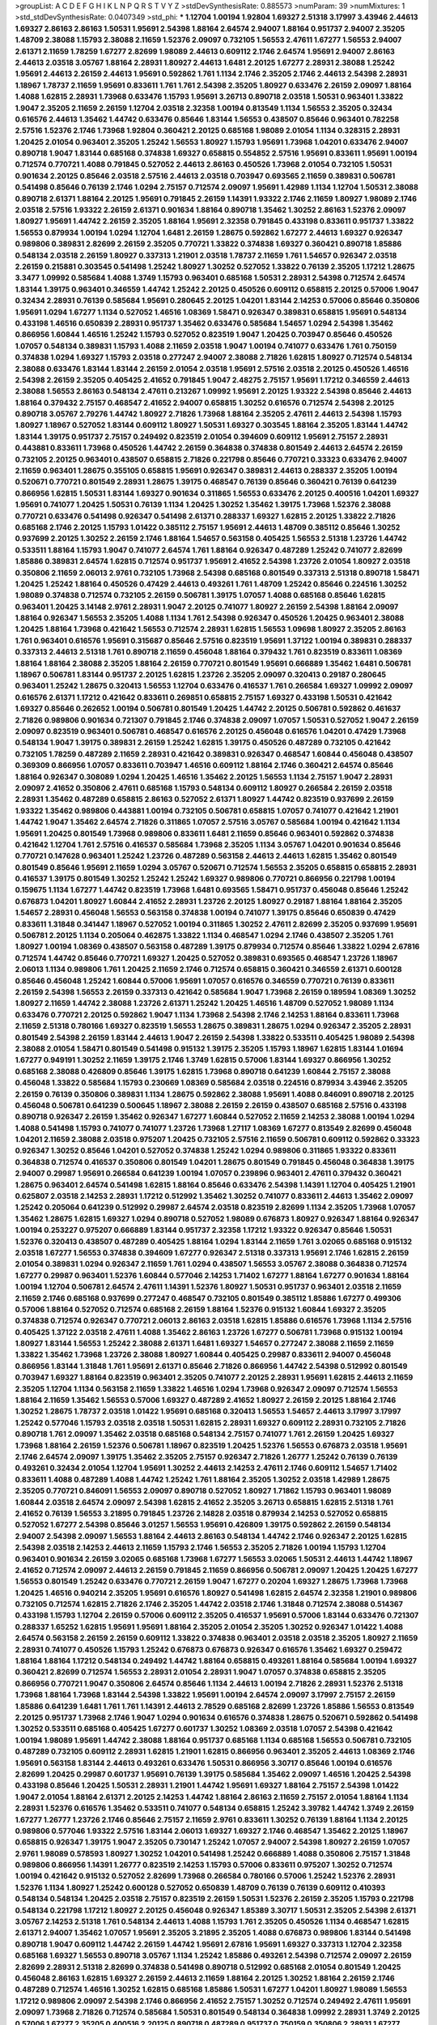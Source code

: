 >groupList:
A C D E F G H I K L
N P Q R S T V Y Z 
>stdDevSynthesisRate:
0.885573 
>numParam:
39
>numMixtures:
1
>std_stdDevSynthesisRate:
0.0407349
>std_phi:
***
1.12704 1.00194 1.92804 1.69327 2.51318 3.17997 3.43946 2.44613 1.69327 2.86163
2.86163 1.50531 1.95691 2.54398 1.88164 2.64574 2.94007 1.88164 0.951737 2.94007
2.35205 1.48709 2.38088 1.15793 2.38088 2.11659 1.52376 2.09097 0.732105 1.56553
2.47611 1.67277 1.56553 2.94007 2.61371 2.11659 1.78259 1.67277 2.82699 1.98089
2.44613 0.609112 2.1746 2.64574 1.95691 2.94007 2.86163 2.44613 2.03518 3.05767
1.88164 2.28931 1.80927 2.44613 1.6481 2.20125 1.67277 2.28931 2.38088 1.25242
1.95691 2.44613 2.26159 2.44613 1.95691 0.592862 1.761 1.1134 2.1746 2.35205
2.1746 2.44613 2.54398 2.28931 1.18967 1.78737 2.11659 1.95691 0.833611 1.761
1.761 2.54398 2.35205 1.80927 0.633476 2.26159 2.09097 1.88164 1.4088 1.62815
2.28931 1.73968 0.633476 1.15793 1.95691 3.26713 0.890718 2.03518 1.50531 0.963401
1.33822 1.9047 2.35205 2.11659 2.26159 1.12704 2.03518 2.32358 1.00194 0.813549
1.1134 1.56553 2.35205 0.32434 0.616576 2.44613 1.35462 1.44742 0.633476 0.85646
1.83144 1.56553 0.438507 0.85646 0.963401 0.782258 2.57516 1.52376 2.1746 1.73968
1.92804 0.360421 2.20125 0.685168 1.98089 2.01054 1.1134 0.328315 2.28931 1.20425
2.01054 0.963401 2.35205 1.25242 1.56553 1.80927 1.15793 1.95691 1.73968 1.04201
0.633476 2.94007 0.890718 1.9047 1.83144 0.685168 0.374838 1.69327 0.658815 0.554852
2.57516 1.95691 0.833611 1.95691 1.00194 0.712574 0.770721 1.4088 0.791845 0.527052
2.44613 2.86163 0.450526 1.73968 2.01054 0.732105 1.50531 0.901634 2.20125 0.85646
2.03518 2.57516 2.44613 2.03518 0.703947 0.693565 2.11659 0.389831 0.506781 0.541498
0.85646 0.76139 2.1746 1.0294 2.75157 0.712574 2.09097 1.95691 1.42989 1.1134
1.12704 1.50531 2.38088 0.890718 2.61371 1.88164 2.20125 1.95691 0.791845 2.26159
1.14391 1.93322 2.1746 2.11659 1.80927 1.98089 2.1746 2.03518 2.57516 1.93322
2.26159 2.61371 0.901634 1.88164 0.890718 1.35462 1.30252 2.86163 1.52376 2.09097
1.80927 1.95691 1.44742 2.26159 2.35205 1.88164 1.95691 2.32358 0.791845 0.433198
0.833611 0.951737 1.33822 1.56553 0.879934 1.00194 1.0294 1.12704 1.6481 2.26159
1.28675 0.592862 1.67277 2.44613 1.69327 0.926347 0.989806 0.389831 2.82699 2.26159
2.35205 0.770721 1.33822 0.374838 1.69327 0.360421 0.890718 1.85886 0.548134 2.03518
2.26159 1.80927 0.337313 1.21901 2.03518 1.78737 2.11659 1.761 1.54657 0.926347
2.03518 2.26159 0.215881 0.303545 0.541498 1.25242 1.80927 1.30252 0.527052 1.33822
0.76139 2.35205 1.17212 1.28675 3.3477 1.09992 0.585684 1.4088 1.3749 1.15793
0.963401 0.685168 1.50531 2.28931 2.54398 0.712574 2.64574 1.83144 1.39175 0.963401
0.346559 1.44742 1.25242 2.20125 0.450526 0.609112 0.658815 2.20125 0.57006 1.9047
0.32434 2.28931 0.76139 0.585684 1.95691 0.280645 2.20125 1.04201 1.83144 2.14253
0.57006 0.85646 0.350806 1.95691 1.0294 1.67277 1.1134 0.527052 1.46516 1.08369
1.58471 0.926347 0.389831 0.658815 1.95691 0.548134 0.433198 1.46516 0.650839 2.28931
0.951737 1.35462 0.633476 0.585684 1.54657 1.0294 2.54398 1.35462 0.866956 1.60844
1.46516 1.25242 1.15793 0.527052 0.823519 1.9047 1.20425 0.703947 0.85646 0.450526
1.07057 0.548134 0.389831 1.15793 1.4088 2.11659 2.03518 1.9047 1.00194 0.741077
0.633476 1.761 0.750159 0.374838 1.0294 1.69327 1.15793 2.03518 0.277247 2.94007
2.38088 2.71826 1.62815 1.80927 0.712574 0.548134 2.38088 0.633476 1.83144 1.83144
2.26159 2.01054 2.03518 1.95691 2.57516 2.03518 2.20125 0.450526 1.46516 2.54398
2.26159 2.35205 0.405425 2.41652 0.791845 1.9047 2.48275 2.75157 1.95691 1.17212
0.346559 2.44613 2.38088 1.56553 2.86163 0.548134 2.47611 0.213267 1.09992 1.95691
2.20125 1.93322 2.54398 0.85646 2.44613 1.88164 0.379432 2.75157 0.468547 2.41652
2.94007 0.658815 1.30252 0.616576 0.712574 2.54398 2.20125 0.890718 3.05767 2.79276
1.44742 1.80927 2.71826 1.73968 1.88164 2.35205 2.47611 2.44613 2.54398 1.15793
1.80927 1.18967 0.527052 1.83144 0.609112 1.80927 1.50531 1.69327 0.303545 1.88164
2.35205 1.83144 1.44742 1.83144 1.39175 0.951737 2.75157 0.249492 0.823519 2.01054
0.394609 0.609112 1.95691 2.75157 2.28931 0.443881 0.833611 1.73968 0.450526 1.44742
2.26159 0.364838 0.374838 0.801549 2.44613 2.64574 2.26159 0.732105 2.20125 0.963401
0.438507 0.658815 2.71826 0.221798 0.85646 0.770721 0.33323 0.633476 2.94007 2.11659
0.963401 1.28675 0.355105 0.658815 1.95691 0.926347 0.389831 2.44613 0.288337 2.35205
1.00194 0.520671 0.770721 0.801549 2.28931 1.28675 1.39175 0.468547 0.76139 0.85646
0.360421 0.76139 0.641239 0.866956 1.62815 1.50531 1.83144 1.69327 0.901634 0.311865
1.56553 0.633476 2.20125 0.400516 1.04201 1.69327 1.95691 0.741077 1.20425 1.50531
0.76139 1.1134 1.20425 1.30252 1.35462 1.39175 1.73968 1.52376 2.38088 0.770721
0.633476 0.541498 0.926347 0.541498 2.61371 0.288337 1.69327 1.62815 2.20125 1.33822
2.71826 0.685168 2.1746 2.20125 1.15793 1.01422 0.385112 2.75157 1.95691 2.44613
1.48709 0.385112 0.85646 1.30252 0.937699 2.20125 1.30252 2.26159 2.1746 1.88164
1.54657 0.563158 0.405425 1.56553 2.51318 1.23726 1.44742 0.533511 1.88164 1.15793
1.9047 0.741077 2.64574 1.761 1.88164 0.926347 0.487289 1.25242 0.741077 2.82699
1.85886 0.389831 2.64574 1.62815 0.712574 0.951737 1.95691 2.41652 2.54398 1.23726
2.01054 1.80927 2.03518 0.350806 2.11659 2.06013 2.9761 0.732105 1.73968 2.54398
0.685168 0.801549 0.337313 2.51318 0.890718 1.58471 1.20425 1.25242 1.88164 0.450526
0.47429 2.44613 0.493261 1.761 1.48709 1.25242 0.85646 0.224516 1.30252 1.98089
0.374838 0.712574 0.732105 2.26159 0.506781 1.39175 1.07057 1.4088 0.685168 0.85646
1.62815 0.963401 1.20425 3.14148 2.9761 2.28931 1.9047 2.20125 0.741077 1.80927
2.26159 2.54398 1.88164 2.09097 1.88164 0.926347 1.56553 2.35205 1.4088 1.1134
1.761 2.54398 0.926347 0.450526 1.20425 0.963401 2.38088 1.20425 1.88164 1.73968
0.421642 1.56553 0.712574 2.28931 1.62815 1.56553 1.09698 1.80927 2.35205 2.86163
1.761 0.963401 0.616576 1.95691 0.315687 0.85646 2.57516 0.823519 1.95691 1.37122
1.00194 0.389831 0.288337 0.337313 2.44613 2.51318 1.761 0.890718 2.11659 0.456048
1.88164 0.379432 1.761 0.823519 0.833611 1.08369 1.88164 1.88164 2.38088 2.35205
1.88164 2.26159 0.770721 0.801549 1.95691 0.666889 1.35462 1.6481 0.506781 1.18967
0.506781 1.83144 0.951737 2.20125 1.62815 1.23726 2.35205 2.09097 0.320413 0.29187
0.280645 0.963401 1.25242 1.28675 0.320413 1.56553 1.12704 0.633476 0.416537 1.761
0.266584 1.69327 1.09992 2.09097 0.616576 2.61371 1.17212 0.421642 0.833611 0.269851
0.658815 2.75157 1.69327 0.433198 1.50531 0.421642 1.69327 0.85646 0.262652 1.00194
0.506781 0.801549 1.20425 1.44742 2.20125 0.506781 0.592862 0.461637 2.71826 0.989806
0.901634 0.721307 0.791845 2.1746 0.374838 2.09097 1.07057 1.50531 0.527052 1.9047
2.26159 2.09097 0.823519 0.963401 0.506781 0.468547 0.616576 2.20125 0.456048 0.616576
1.04201 0.47429 1.73968 0.548134 1.9047 1.39175 0.389831 2.26159 1.25242 1.62815
1.39175 0.450526 0.487289 0.732105 0.421642 0.732105 1.78259 0.487289 2.11659 2.28931
0.421642 0.389831 0.926347 0.468547 1.60844 0.456048 0.438507 0.369309 0.866956 1.07057
0.833611 0.703947 1.46516 0.609112 1.88164 2.1746 0.360421 2.64574 0.85646 1.88164
0.926347 0.308089 1.0294 1.20425 1.46516 1.35462 2.20125 1.56553 1.1134 2.75157
1.9047 2.28931 2.09097 2.41652 0.350806 2.47611 0.685168 1.15793 0.548134 0.609112
1.80927 0.266584 2.26159 2.03518 2.28931 1.35462 0.487289 0.658815 2.86163 0.527052
2.61371 1.80927 1.44742 0.823519 0.937699 2.26159 1.93322 1.35462 0.989806 0.443881
1.00194 0.732105 0.506781 0.658815 1.07057 0.741077 0.421642 1.21901 1.44742 1.9047
1.35462 2.64574 2.71826 0.311865 1.07057 2.57516 3.05767 0.585684 1.00194 0.421642
1.1134 1.95691 1.20425 0.801549 1.73968 0.989806 0.833611 1.6481 2.11659 0.85646
0.963401 0.592862 0.374838 0.421642 1.12704 1.761 2.57516 0.416537 0.585684 1.73968
2.35205 1.1134 3.05767 1.04201 0.901634 0.85646 0.770721 0.147628 0.963401 1.25242
1.23726 0.487289 0.563158 2.44613 2.44613 1.62815 1.35462 0.801549 0.801549 0.85646
1.95691 2.11659 1.0294 3.05767 0.520671 0.712574 1.56553 2.35205 0.658815 0.658815
2.28931 0.416537 1.39175 0.801549 1.30252 1.25242 1.25242 1.69327 0.989806 0.770721
0.866956 0.221798 1.00194 0.159675 1.1134 1.67277 1.44742 0.823519 1.73968 1.6481
0.693565 1.58471 0.951737 0.456048 0.85646 1.25242 0.676873 1.04201 1.80927 1.60844
2.41652 2.28931 1.23726 2.20125 1.80927 0.29187 1.88164 1.88164 2.35205 1.54657
2.28931 0.456048 1.56553 0.563158 0.374838 1.00194 0.741077 1.39175 0.85646 0.650839
0.47429 0.833611 1.31848 0.341447 1.18967 0.527052 1.00194 0.311865 1.30252 2.47611
2.82699 2.35205 0.937699 1.95691 0.506781 2.20125 1.1134 0.205064 0.462875 1.33822
1.1134 0.468547 1.0294 2.1746 0.438507 2.35205 1.761 1.80927 1.00194 1.08369
0.438507 0.563158 0.487289 1.39175 0.879934 0.712574 0.85646 1.33822 1.0294 2.67816
0.712574 1.44742 0.85646 0.770721 1.69327 1.20425 0.527052 0.389831 0.693565 0.468547
1.23726 1.18967 2.06013 1.1134 0.989806 1.761 1.20425 2.11659 2.1746 0.712574
0.658815 0.360421 0.346559 2.61371 0.600128 0.85646 0.456048 1.25242 1.60844 0.57006
1.95691 1.07057 0.616576 0.346559 0.770721 0.76139 0.833611 2.26159 2.54398 1.56553
2.26159 0.337313 0.421642 0.585684 1.9047 1.73968 2.26159 0.189594 1.08369 1.30252
1.80927 2.11659 1.44742 2.38088 1.23726 2.61371 1.25242 1.20425 1.46516 1.48709
0.527052 1.98089 1.1134 0.633476 0.770721 2.20125 0.592862 1.9047 1.1134 1.73968
2.54398 2.1746 2.14253 1.88164 0.833611 1.73968 2.11659 2.51318 0.780166 1.69327
0.823519 1.56553 1.28675 0.389831 1.28675 1.0294 0.926347 2.35205 2.28931 0.801549
2.54398 2.26159 1.83144 2.44613 1.9047 2.26159 2.54398 1.33822 0.533511 0.405425
1.98089 2.54398 2.38088 2.01054 1.58471 0.801549 0.541498 0.915132 1.39175 2.35205
1.15793 1.18967 1.62815 1.83144 1.01694 1.67277 0.949191 1.30252 2.11659 1.39175
2.1746 1.3749 1.62815 0.57006 1.83144 1.69327 0.866956 1.30252 0.685168 2.38088
0.426809 0.85646 1.39175 1.62815 1.73968 0.890718 0.641239 1.60844 2.75157 2.38088
0.456048 1.33822 0.585684 1.15793 0.230669 1.08369 0.585684 2.03518 0.224516 0.879934
3.43946 2.35205 2.26159 0.76139 0.350806 0.389831 1.1134 1.28675 0.592862 2.38088
1.95691 1.4088 0.846091 0.890718 2.20125 0.456048 0.506781 0.641239 0.500645 1.18967
2.38088 2.26159 2.26159 0.438507 0.685168 2.57516 0.433198 0.890718 0.926347 2.26159
1.35462 0.926347 1.67277 1.60844 0.527052 2.11659 2.14253 2.38088 1.00194 1.0294
1.4088 0.541498 1.15793 0.741077 0.741077 1.23726 1.73968 1.27117 1.08369 1.67277
0.813549 2.82699 0.456048 1.04201 2.11659 2.38088 2.03518 0.975207 1.20425 0.732105
2.57516 2.11659 0.506781 0.609112 0.592862 0.33323 0.926347 1.30252 0.85646 1.04201
0.527052 0.374838 1.25242 1.0294 0.989806 0.311865 1.93322 0.833611 0.364838 0.712574
0.416537 0.350806 0.801549 1.04201 1.28675 0.801549 0.791845 0.456048 0.364838 1.39175
2.94007 0.29987 1.95691 0.266584 0.641239 1.00194 1.07057 0.239896 0.963401 2.47611
0.379432 0.360421 1.28675 0.963401 2.64574 0.541498 1.62815 1.88164 0.85646 0.633476
2.54398 1.14391 1.12704 0.405425 1.21901 0.625807 2.03518 2.14253 2.28931 1.17212
0.512992 1.35462 1.30252 0.741077 0.833611 2.44613 1.35462 2.09097 1.25242 0.205064
0.641239 0.512992 0.29987 2.64574 2.03518 0.823519 2.82699 1.1134 2.35205 1.73968
1.07057 1.35462 1.28675 1.62815 1.69327 1.0294 0.890718 0.527052 1.98089 0.676873
1.80927 0.926347 1.88164 0.926347 1.00194 0.253227 0.975207 0.666889 1.83144 0.951737
2.32358 1.17212 1.93322 0.926347 0.85646 1.50531 1.52376 0.320413 0.438507 0.487289
0.405425 1.88164 1.0294 1.83144 2.11659 1.761 3.02065 0.685168 0.915132 2.03518
1.67277 1.56553 0.374838 0.394609 1.67277 0.926347 2.51318 0.337313 1.95691 2.1746
1.62815 2.26159 2.01054 0.389831 1.0294 0.926347 2.11659 1.761 1.0294 0.438507
1.56553 3.05767 2.38088 0.364838 0.712574 1.67277 0.29987 0.963401 1.52376 1.60844
0.577046 2.14253 1.71402 1.67277 1.88164 1.67277 0.901634 1.88164 1.00194 1.12704
0.506781 2.64574 2.47611 1.14391 1.52376 1.80927 1.50531 0.951737 0.963401 2.03518
2.11659 2.11659 2.1746 0.685168 0.937699 0.277247 0.468547 0.732105 0.801549 0.385112
1.85886 1.67277 0.499306 0.57006 1.88164 0.527052 0.712574 0.685168 2.26159 1.88164
1.52376 0.915132 1.60844 1.69327 2.35205 0.374838 0.712574 0.926347 0.770721 2.06013
2.86163 2.03518 1.62815 1.85886 0.616576 1.73968 1.1134 2.57516 0.405425 1.37122
2.03518 2.47611 1.4088 1.35462 2.86163 1.23726 1.67277 0.506781 1.73968 0.915132
1.00194 1.80927 1.83144 1.56553 1.25242 2.38088 2.61371 1.6481 1.69327 1.54657
0.277247 2.38088 2.11659 2.11659 1.33822 1.35462 1.73968 1.23726 2.38088 1.80927
1.60844 0.405425 0.29987 0.833611 2.94007 0.456048 0.866956 1.83144 1.31848 1.761
1.95691 2.61371 0.85646 2.71826 0.866956 1.44742 2.54398 0.512992 0.801549 0.703947
1.69327 1.88164 0.823519 0.963401 2.35205 0.741077 2.20125 2.28931 1.95691 1.62815
2.44613 2.11659 2.35205 1.12704 1.1134 0.563158 2.11659 1.33822 1.46516 1.0294
1.73968 0.926347 2.09097 0.712574 1.56553 1.88164 2.11659 1.35462 1.56553 0.57006
1.69327 0.487289 2.41652 1.80927 2.26159 2.20125 1.88164 2.1746 1.30252 1.28675
1.78737 2.03518 1.01422 1.95691 0.685168 0.320413 1.56553 1.54657 2.44613 3.17997
3.17997 1.25242 0.577046 1.15793 2.03518 2.03518 1.50531 1.62815 2.28931 1.69327
0.609112 2.28931 0.732105 2.71826 0.890718 1.761 2.09097 1.35462 2.03518 0.685168
0.548134 2.75157 0.741077 1.761 2.26159 1.20425 1.69327 1.73968 1.88164 2.26159
1.52376 0.506781 1.18967 0.823519 1.20425 1.52376 1.56553 0.676873 2.03518 1.95691
2.1746 2.64574 2.09097 1.39175 1.35462 2.35205 2.75157 0.926347 2.71826 1.26777
1.25242 0.76139 0.76139 0.493261 0.32434 2.01054 1.12704 1.95691 1.30252 2.44613
2.14253 2.47611 2.1746 0.609112 1.54657 1.71402 0.833611 1.4088 0.487289 1.4088
1.44742 1.25242 1.761 1.88164 2.35205 1.30252 2.03518 1.42989 1.28675 2.35205
0.770721 0.846091 1.56553 2.09097 0.890718 0.527052 1.80927 1.71862 1.15793 0.963401
1.98089 1.60844 2.03518 2.64574 2.09097 2.54398 1.62815 2.41652 2.35205 3.26713
0.658815 1.62815 2.51318 1.761 2.41652 0.76139 1.56553 3.21895 0.791845 1.23726
2.14828 2.03518 0.879934 2.14253 0.527052 0.658815 0.527052 1.67277 2.54398 0.85646
3.01257 1.56553 1.95691 0.426809 1.39175 0.592862 2.26159 0.548134 2.94007 2.54398
2.09097 1.56553 1.88164 2.44613 2.86163 0.548134 1.44742 2.1746 0.926347 2.20125
1.62815 2.54398 2.03518 2.14253 2.44613 2.11659 1.15793 2.1746 1.56553 2.35205
2.71826 1.00194 1.15793 1.12704 0.963401 0.901634 2.26159 3.02065 0.685168 1.73968
1.67277 1.56553 3.02065 1.50531 2.44613 1.44742 1.18967 2.41652 0.712574 2.09097
2.44613 2.26159 0.791845 2.11659 0.866956 0.506781 2.09097 1.20425 1.20425 1.67277
1.56553 0.801549 1.25242 0.633476 0.770721 2.26159 1.9047 1.67277 0.20204 1.69327
1.28675 1.73968 1.73968 1.20425 1.46516 0.940214 2.35205 1.95691 0.616576 1.80927
0.541498 1.62815 2.64574 2.32358 1.21901 0.989806 0.732105 0.712574 1.62815 2.71826
2.1746 2.35205 1.44742 2.03518 2.1746 1.31848 0.712574 2.38088 0.514367 0.433198
1.15793 1.12704 2.26159 0.57006 0.609112 2.35205 0.416537 1.95691 0.57006 1.83144
0.633476 0.721307 0.288337 1.65252 1.62815 1.95691 1.95691 1.88164 2.35205 2.01054
2.35205 1.30252 0.926347 1.01422 1.4088 2.64574 0.563158 2.26159 2.26159 0.609112
1.33822 0.374838 0.963401 2.03518 2.03518 2.35205 1.80927 2.11659 2.28931 0.741077
0.450526 1.15793 1.25242 0.676873 0.676873 0.926347 0.616576 1.35462 1.69327 0.259472
1.88164 1.88164 1.17212 0.548134 0.249492 1.44742 1.88164 0.658815 0.493261 1.88164
0.585684 1.00194 1.69327 0.360421 2.82699 0.712574 1.56553 2.28931 2.01054 2.28931
1.9047 1.07057 0.374838 0.658815 2.35205 0.866956 0.770721 1.9047 0.350806 2.64574
0.85646 1.1134 2.44613 1.00194 2.71826 2.28931 1.52376 2.51318 1.73968 1.88164
1.73968 1.83144 2.54398 1.33822 1.95691 1.00194 2.64574 2.09097 3.17997 2.75157
2.26159 1.85886 0.641239 1.6481 1.761 1.761 1.14391 2.44613 2.78529 0.685168
2.82699 1.23726 1.85886 1.56553 0.813549 2.20125 0.951737 1.73968 2.1746 1.9047
1.0294 0.901634 0.616576 0.374838 1.28675 0.520671 0.592862 0.541498 1.30252 0.533511
0.685168 0.405425 1.67277 0.601737 1.30252 1.08369 2.03518 1.07057 2.54398 0.421642
1.00194 1.98089 1.95691 1.44742 2.38088 1.88164 0.951737 0.685168 1.1134 0.685168
1.56553 0.506781 0.732105 0.487289 0.732105 0.609112 2.28931 1.62815 1.21901 1.62815
0.866956 0.963401 2.35205 2.44613 1.08369 2.1746 1.95691 0.563158 1.83144 2.44613
0.493261 0.633476 1.50531 0.866956 3.30717 0.85646 1.00194 0.616576 2.82699 1.20425
0.29987 0.601737 1.95691 0.76139 1.39175 0.585684 1.35462 2.09097 1.46516 1.20425
2.54398 0.433198 0.85646 1.20425 1.50531 2.28931 1.21901 1.44742 1.95691 1.69327
1.88164 2.75157 2.54398 1.01422 1.9047 2.01054 1.88164 2.61371 2.20125 2.14253
1.44742 1.88164 2.86163 2.11659 2.75157 2.01054 1.88164 1.1134 2.28931 1.52376
0.616576 1.35462 0.533511 0.741077 0.548134 0.658815 1.25242 3.39782 1.44742 1.3749
2.26159 1.67277 1.26777 1.23726 2.1746 0.85646 2.75157 2.11659 2.9761 0.833611
1.30252 0.76139 1.88164 1.1134 2.20125 0.989806 0.577046 1.93322 2.57516 1.83144
2.06013 1.69327 1.69327 2.1746 0.468547 1.35462 2.20125 1.18967 0.658815 0.926347
1.39175 1.9047 2.35205 0.730147 1.25242 1.07057 2.94007 2.54398 1.80927 2.26159
1.07057 2.9761 1.98089 0.578593 1.80927 1.30252 1.04201 0.541498 1.25242 0.666889
1.4088 0.350806 2.75157 1.31848 0.989806 0.866956 1.14391 1.26777 0.823519 2.14253
1.15793 0.57006 0.833611 0.975207 1.30252 0.712574 1.00194 0.421642 0.915132 0.527052
2.82699 1.73968 0.266584 0.780166 0.57006 1.25242 1.52376 2.28931 1.52376 1.1134
1.80927 1.25242 0.600128 0.527052 0.650839 1.48709 0.76139 0.76139 0.609112 0.410393
0.548134 0.548134 1.20425 2.03518 2.75157 0.823519 2.26159 1.50531 1.52376 2.26159
2.35205 1.15793 0.221798 0.548134 0.221798 1.17212 1.80927 2.20125 0.456048 0.926347
1.85389 3.30717 1.50531 2.35205 2.54398 2.61371 3.05767 2.14253 2.51318 1.761
0.548134 2.44613 1.4088 1.15793 1.761 2.35205 0.450526 1.1134 0.468547 1.62815
2.61371 2.94007 1.35462 1.07057 1.95691 2.35205 3.21895 2.35205 1.4088 0.676873
0.989806 1.83144 0.541498 0.890718 1.9047 0.609112 1.44742 2.26159 1.44742 1.95691
2.67816 1.95691 1.69327 0.337313 1.12704 2.32358 0.685168 1.69327 1.56553 0.890718
3.05767 1.1134 1.25242 1.85886 0.493261 2.54398 0.712574 2.09097 2.26159 2.82699
2.28931 2.51318 2.82699 0.374838 0.541498 0.890718 0.512992 0.685168 2.01054 0.801549
1.20425 0.456048 2.86163 1.62815 1.69327 2.26159 2.44613 2.11659 1.88164 2.20125
1.30252 1.88164 2.26159 2.1746 0.487289 0.712574 1.46516 1.30252 1.62815 0.685168
1.85886 1.50531 1.67277 1.04201 1.80927 1.98089 1.56553 1.17212 0.989806 2.09097
2.54398 2.1746 0.866956 2.41652 2.75157 1.30252 0.712574 0.249492 2.47611 1.95691
2.09097 1.73968 2.71826 0.712574 0.585684 1.50531 0.801549 0.548134 0.364838 1.09992
2.28931 1.3749 2.20125 0.57006 1.67277 2.35205 0.400516 2.20125 0.890718 0.487289
0.951737 0.750159 0.350806 2.28931 1.67277 0.658815 2.54398 1.93322 1.42989 0.712574
1.3749 0.468547 1.12704 0.468547 1.9047 1.69327 0.47429 1.83144 2.01054 1.44742
1.69327 2.11659 2.20125 2.03518 3.17997 1.761 2.38088 2.78529 2.06565 0.592862
2.94007 0.527052 2.26159 0.641239 2.38088 1.83144 2.14253 0.563158 0.712574 1.28675
2.26159 1.39175 1.23726 1.33822 1.30252 1.4088 0.846091 0.879934 2.38088 1.85886
2.71826 2.28931 1.56553 2.03518 1.20425 0.500645 0.616576 0.658815 2.20125 1.15793
2.11659 2.35205 0.32434 1.50531 0.277247 1.80927 0.750159 0.780166 0.32434 2.32358
0.658815 1.761 0.890718 0.456048 0.20204 1.9047 0.633476 0.456048 1.48709 0.533511
0.633476 1.30252 1.98089 0.846091 2.26159 1.62815 1.95691 0.833611 0.85646 2.1746
1.56553 1.50531 1.08369 0.468547 0.641239 1.18967 0.487289 0.487289 2.54398 2.03518
1.56553 0.512992 1.1134 0.963401 0.259472 2.28931 1.39175 0.527052 0.456048 0.951737
1.25242 2.51318 2.09097 2.38088 1.25242 2.03518 1.20425 1.23726 0.385112 2.1746
0.641239 2.03518 2.28931 0.360421 2.44613 0.987159 2.54398 2.44613 2.35205 1.35462
3.02065 0.732105 1.62815 1.20425 1.08369 1.1134 0.685168 2.28931 0.658815 0.791845
0.741077 2.35205 2.54398 0.926347 1.25242 2.54398 0.57006 2.61371 2.38088 1.4088
2.71826 1.05478 1.80927 0.685168 0.520671 1.1134 1.98089 1.25242 0.512992 0.592862
1.9047 2.20125 1.88164 2.44613 3.05767 0.433198 0.685168 2.44613 1.25242 2.11659
1.30252 2.20125 0.76139 0.85646 0.57006 1.98089 0.609112 0.791845 2.44613 1.04201
0.337313 0.901634 1.48709 1.95691 2.20125 0.468547 2.44613 0.360421 2.06013 2.03518
0.421642 0.364838 1.1134 0.963401 0.833611 2.44613 1.56553 0.548134 0.438507 0.32434
2.44613 0.712574 2.03518 1.08369 0.823519 1.54657 1.44742 1.46516 0.500645 0.456048
0.866956 2.11659 1.30252 1.95691 2.35205 2.1746 2.03518 1.88164 0.385112 2.82699
1.88164 0.685168 1.52376 2.20125 1.46516 0.585684 0.76139 1.48709 2.20125 1.28675
0.405425 2.1746 0.269851 0.609112 0.732105 0.288337 1.23726 0.405425 0.57006 0.76139
2.03518 1.20425 0.616576 0.712574 2.54398 1.25242 0.438507 1.35462 1.15793 1.58471
1.56553 2.47611 0.47429 1.50531 2.11659 1.15793 2.01054 1.26777 2.20125 1.0294
0.890718 2.54398 0.506781 3.09514 0.703947 2.20125 1.33822 1.80927 0.76139 1.14391
0.833611 0.926347 0.585684 0.712574 0.29987 0.346559 1.9047 1.9047 1.15793 1.80927
1.4088 0.57006 0.346559 1.4088 2.09097 2.54398 2.11659 1.18967 0.879934 0.426809
0.890718 0.433198 1.39175 0.85646 1.0294 2.47611 0.866956 2.35205 0.592862 1.67277
0.76139 1.08369 1.56553 1.17212 0.554852 0.833611 0.85646 1.39175 1.07057 1.761
1.25242 1.00194 2.38088 2.11659 1.33822 1.05761 1.4088 0.926347 2.09097 1.33822
1.25242 1.62815 0.791845 0.85646 2.1746 1.4088 0.823519 1.32202 0.712574 0.487289
2.47611 1.12704 0.666889 0.712574 0.346559 0.823519 1.1134 0.926347 2.44613 0.712574
1.54657 1.50531 0.438507 0.666889 0.456048 0.506781 1.30252 0.421642 0.791845 1.00194
1.88164 2.1746 1.67277 1.78737 2.09097 3.05767 2.44613 1.88164 1.62815 0.833611
1.62815 2.26159 1.28675 1.33822 2.01054 1.00194 2.1746 2.28931 1.20425 2.9761
0.641239 2.03518 0.633476 2.38088 0.658815 1.56553 1.69327 1.08369 3.30717 1.73968
1.73968 0.548134 2.82699 1.23726 2.1746 2.94007 1.9047 2.28931 1.20425 0.770721
2.11659 0.563158 0.592862 2.09097 0.337313 2.35205 0.951737 2.35205 1.95691 3.09514
1.88164 2.28931 0.364838 1.35462 2.41652 2.44613 2.35205 2.28931 1.08369 0.801549
0.350806 0.633476 2.38088 2.01054 1.33822 2.03518 1.83144 0.712574 2.1746 1.20425
2.28931 2.01054 1.95691 1.95691 1.88164 0.963401 1.95691 1.30252 1.48709 1.39175
0.207577 1.04201 0.29187 0.527052 1.26777 1.56553 2.35205 2.01054 0.770721 1.4088
0.76139 1.44742 2.44613 0.450526 1.67277 0.57006 1.28675 0.487289 1.00194 1.69327
1.56553 2.57516 2.09097 0.846091 0.732105 0.666889 1.67277 0.468547 2.71826 2.20125
1.80927 1.00194 2.35205 0.337313 2.28931 2.26159 0.506781 1.17212 1.1134 2.20125
1.52376 1.95691 2.26159 0.57006 0.57006 1.33822 1.00194 1.62815 0.685168 2.28931
0.616576 1.9047 1.88164 1.39175 2.09097 2.20125 2.86163 2.03518 1.50531 0.389831
0.585684 0.741077 2.54398 2.82699 2.94007 1.25242 2.64574 2.44613 1.28675 0.360421
2.01054 1.07057 3.30717 1.80927 0.712574 1.73968 1.44742 1.07057 1.95691 0.823519
1.80927 1.39175 1.88164 2.26159 1.30252 1.26777 1.20425 0.801549 0.527052 2.26159
1.67277 1.50531 1.30252 2.35205 2.01054 0.633476 2.47611 2.28931 0.512992 1.44742
2.26159 2.38088 1.83144 1.98089 2.44613 1.73968 1.0294 0.609112 1.80927 1.761
2.01054 0.527052 2.1746 2.54398 2.03518 1.42989 1.83144 1.35462 2.44613 1.0294
1.62815 2.20125 1.83144 2.38088 2.54398 0.801549 2.01054 1.46516 2.71826 0.527052
2.22823 0.846091 3.05767 0.823519 0.633476 1.28675 1.62815 2.28931 2.28931 2.1746
0.563158 1.50531 2.75157 0.389831 1.07057 2.09097 2.57516 1.80927 2.35205 2.82699
1.20425 1.9047 0.866956 1.69327 2.82699 1.80927 1.95691 2.61371 2.38088 1.44742
1.83144 1.62815 1.88164 0.963401 1.21901 0.233496 0.609112 0.527052 1.73968 0.741077
0.512992 2.11659 0.350806 1.33822 0.527052 1.80927 2.26159 0.506781 2.11659 1.88164
1.04201 0.592862 1.88164 1.07057 1.20425 2.01054 1.69327 0.791845 1.08369 2.44613
0.846091 1.20425 0.410393 1.50531 0.975207 1.60844 1.28675 0.666889 1.98089 1.62815
2.47611 0.741077 2.35205 3.3477 1.95691 0.360421 1.25242 2.35205 2.1746 1.761
0.823519 2.35205 1.73968 1.88164 1.46516 1.67277 1.761 2.06013 0.823519 0.224516
0.770721 0.926347 0.770721 0.926347 0.712574 0.846091 1.25242 0.963401 1.35462 2.32358
1.69327 0.890718 1.62815 1.07057 1.62815 1.95691 1.56553 0.311865 0.712574 0.633476
1.33822 0.57006 1.50531 0.85646 2.44613 0.13285 0.288337 0.926347 0.541498 2.44613
0.823519 2.75157 1.07057 2.03518 2.38088 0.616576 1.95691 0.926347 1.73968 1.00194
1.44742 2.61371 2.20125 0.641239 0.989806 1.33822 0.592862 1.04201 1.62815 0.47429
0.527052 2.06013 1.95691 0.633476 0.801549 0.33323 1.08369 1.12704 0.416537 2.03518
2.03518 0.791845 0.25633 1.83144 1.1134 1.67277 0.421642 1.20425 0.926347 2.20125
1.0294 0.890718 1.80927 2.44613 0.770721 1.44742 0.801549 1.44742 2.11659 0.650839
1.88164 0.926347 2.44613 0.360421 2.14253 0.963401 0.890718 0.915132 0.791845 0.592862
1.33822 0.879934 2.38088 1.9047 0.29187 1.95691 0.712574 1.62815 0.346559 2.11659
0.703947 1.93322 3.05767 0.833611 2.28931 2.26159 1.00194 0.421642 2.64574 2.54398
1.69327 0.33323 0.890718 2.75157 2.38088 2.64574 1.50531 0.29187 0.732105 2.03518
3.30717 0.487289 2.11659 0.342363 2.35205 1.93322 1.44742 1.80927 0.951737 1.25242
2.03518 2.44613 1.0294 0.433198 0.592862 1.62815 0.57006 1.50531 1.69327 0.527052
1.33822 0.901634 1.07057 1.12704 1.80927 0.879934 0.846091 0.350806 2.35205 1.48709
1.18967 0.554852 0.926347 1.73968 1.48311 1.88164 2.09097 2.11659 1.09698 1.50531
1.15793 0.548134 2.54398 2.01054 1.30252 2.03518 0.85646 3.97497 2.26159 0.823519
0.658815 0.782258 1.88164 1.50531 1.83144 1.83144 0.506781 1.23726 3.17997 0.585684
1.83144 1.80927 0.801549 2.11659 2.03518 1.62815 1.761 1.30252 0.266584 1.80927
2.64574 1.95691 1.17212 1.69327 2.82699 1.62815 1.80927 0.269851 0.770721 1.80927
0.658815 1.25242 1.56553 0.85646 0.685168 2.26159 0.926347 0.741077 1.69327 0.527052
1.1134 0.963401 2.09097 2.11659 1.88164 2.44613 0.360421 1.761 1.00194 2.03518
2.11659 1.50531 0.487289 2.1746 3.26713 0.320413 0.311865 1.07057 1.23726 0.548134
1.04201 0.685168 0.685168 1.73968 0.801549 1.761 0.791845 1.14391 0.989806 1.80927
2.03518 1.0294 0.801549 1.73968 2.1746 0.57006 0.416537 0.741077 1.23726 1.00194
0.57006 0.230669 0.951737 0.506781 1.62815 0.47429 2.26159 1.50531 2.26159 2.1746
2.64574 1.98089 2.71826 0.741077 1.08369 2.94007 2.26159 3.05767 1.9047 2.44613
2.26159 1.1134 2.26159 0.506781 2.1746 0.266584 0.721307 0.405425 0.741077 1.20425
1.00194 1.26777 2.71826 1.39175 1.3749 0.57006 2.44613 1.88164 1.88164 0.741077
2.47611 2.64574 2.11659 1.80927 0.585684 0.592862 2.38088 1.50531 2.35205 1.28675
0.592862 0.989806 2.03518 2.26159 1.35462 2.82699 0.823519 2.94007 2.11659 2.11659
1.67277 1.1134 2.20125 0.732105 0.85646 1.6481 0.926347 2.11659 1.30252 2.64574
1.62815 0.823519 1.95691 1.95691 1.28675 2.11659 2.38088 1.0294 2.09097 2.11659
0.770721 0.676873 1.39175 0.926347 1.9047 2.54398 1.56553 0.989806 1.85886 1.33822
1.95691 1.95691 0.609112 1.0294 2.1746 1.761 0.712574 0.951737 0.85646 0.641239
0.554852 0.658815 2.47611 0.926347 1.83144 2.61371 1.69327 0.32434 0.405425 0.823519
0.527052 1.39175 0.585684 0.85646 2.35205 0.609112 0.520671 1.761 2.61371 0.548134
0.541498 0.666889 0.791845 0.76139 2.94007 1.78259 0.901634 1.67277 1.15793 1.62815
0.963401 2.51318 1.30252 2.09097 0.791845 1.33822 1.69327 1.88164 1.15793 0.633476
1.44742 2.06013 2.35205 1.60844 1.33822 1.25242 2.35205 0.890718 2.35205 2.1746
1.35462 1.761 1.4088 0.269851 1.25242 1.25242 2.11659 0.405425 0.433198 1.18967
2.26159 0.823519 1.30252 0.288337 0.833611 1.05761 1.88164 1.95691 1.69327 2.11659
2.35205 2.71826 1.95691 1.25242 2.28931 0.846091 1.33822 2.26159 2.1746 2.71826
1.04201 0.585684 0.641239 2.57516 0.438507 0.633476 0.405425 2.64574 1.85886 1.07057
0.32434 1.00194 1.52376 1.35462 2.38088 0.712574 0.512992 0.47429 1.25242 1.9047
2.32358 0.879934 1.15793 1.0294 0.389831 0.685168 2.01054 1.761 0.801549 0.712574
0.360421 0.658815 0.801549 2.26159 1.761 2.09097 0.438507 0.712574 1.50531 3.05767
1.69327 1.69327 0.791845 2.1746 0.866956 1.95691 2.20125 2.64574 0.468547 1.22228
0.468547 0.712574 1.95691 0.609112 0.527052 0.421642 2.38088 1.07057 1.88164 2.1746
2.35205 1.62815 0.563158 0.500645 3.43946 2.94007 1.44742 1.04201 2.03518 1.54657
1.52376 1.62815 1.88164 1.6481 0.770721 0.989806 2.1746 2.54398 1.1134 1.80927
0.901634 2.11659 1.50531 1.20425 2.26159 0.548134 2.64574 2.26159 1.98089 2.51318
2.38088 1.12704 1.88164 1.46516 0.633476 0.666889 1.56553 2.86163 0.833611 1.44742
0.685168 2.20125 2.35205 2.03518 0.879934 2.64574 2.75157 2.71826 2.94007 2.61371
1.761 1.1134 1.44742 0.791845 1.62815 2.06013 1.95691 0.866956 0.890718 0.732105
0.487289 2.11659 0.389831 1.39175 1.44742 1.98089 0.548134 0.791845 2.44613 0.668678
0.926347 1.04201 1.98089 0.963401 0.554852 2.35205 0.269851 0.389831 1.21901 2.71826
0.712574 0.951737 1.88164 2.38088 1.80927 1.80927 0.450526 0.685168 0.421642 0.239896
0.249492 1.69327 0.801549 1.04201 1.85389 0.703947 0.527052 0.450526 0.480102 1.20425
0.890718 1.33822 0.732105 0.32434 0.616576 1.00194 1.04201 0.379432 1.30252 2.09097
1.83144 1.95691 1.35462 0.487289 0.533511 0.48139 0.487289 0.791845 0.33323 0.76139
2.51318 0.527052 0.512992 1.50531 1.44742 1.30252 1.80927 2.75157 1.93322 0.374838
1.44742 2.71826 2.1746 1.83144 2.03518 0.963401 1.73968 0.741077 2.20125 2.35205
0.520671 0.833611 0.963401 1.30252 0.585684 1.73968 2.26159 3.14148 0.633476 1.761
1.93322 0.328315 1.67277 0.732105 0.823519 2.01054 0.346559 0.29987 0.493261 1.25242
0.527052 1.93322 1.69327 0.311865 1.00194 2.06565 0.389831 2.20125 2.64574 0.721307
2.20125 1.1134 0.879934 2.14828 1.35462 1.67277 1.761 0.421642 1.0294 1.20425
0.592862 2.20125 2.20125 0.915132 0.433198 1.88164 1.15793 1.00194 2.61371 1.80927
1.88164 1.08369 1.62815 2.20125 0.259472 1.56553 1.30252 0.963401 0.25633 0.712574
1.39175 2.01054 1.52376 1.33822 2.61371 0.350806 1.20425 0.641239 0.641239 2.32358
1.35462 0.280645 1.15793 0.548134 0.770721 2.54398 1.20425 1.62815 1.1134 0.311865
0.609112 2.01054 2.54398 2.26159 0.512992 0.184536 0.456048 0.633476 1.20425 0.592862
2.71826 1.60844 1.69327 0.963401 1.30252 0.456048 0.548134 1.80927 0.379432 0.416537
0.650839 1.50531 1.28675 1.35462 0.823519 0.901634 0.246472 0.541498 0.405425 2.54398
0.548134 1.0294 0.823519 0.770721 2.64574 0.346559 1.88164 1.50531 1.93322 0.592862
1.4088 0.520671 0.405425 0.890718 1.9047 0.76139 0.712574 1.60844 0.650839 0.76139
0.421642 0.277247 0.456048 1.44742 2.09097 0.85646 1.9047 1.80927 1.88164 0.833611
0.450526 0.926347 1.85886 1.15793 2.09097 1.56553 1.50531 2.06013 1.44742 0.277247
0.592862 1.50531 0.833611 2.28931 1.78259 2.54398 1.0294 0.833611 0.712574 1.00194
0.791845 0.879934 1.62815 2.44613 0.712574 1.15793 0.548134 2.11659 0.389831 2.75157
0.563158 1.80927 0.3703 1.0294 0.364838 1.62815 0.389831 2.47611 0.85646 1.50531
0.29987 0.791845 2.26159 0.76139 0.791845 2.44613 0.76139 0.527052 0.364838 2.54398
2.1746 0.658815 0.85646 1.30252 2.61371 0.989806 1.0294 0.801549 2.44613 0.450526
0.650839 0.770721 0.421642 1.20425 2.11659 0.527052 1.1134 1.67277 0.585684 0.400516
0.732105 1.21901 1.30252 0.29187 1.62815 1.95691 2.35205 0.685168 0.616576 1.44742
1.00194 0.879934 0.592862 1.88164 1.62815 0.926347 1.58471 0.76139 2.64574 1.39175
1.58471 0.879934 1.0294 0.32434 0.277247 1.58471 0.548134 2.11659 0.416537 2.64574
1.08369 0.770721 1.35462 1.35462 0.57006 0.989806 0.506781 0.770721 2.54398 0.741077
1.07057 2.61371 2.64574 2.54398 1.73968 2.20125 2.61371 2.54398 1.25242 2.28931
1.20425 1.44742 2.71826 1.761 2.28931 2.26159 0.609112 1.69327 2.94007 1.00194
0.360421 2.28931 0.389831 0.741077 0.506781 0.770721 1.88164 0.685168 2.44613 1.50531
1.92804 2.03518 2.26159 1.39175 2.35205 0.658815 2.54398 1.15793 0.57006 0.533511
0.85646 1.761 1.73968 0.592862 2.78529 1.78737 2.9761 2.01054 1.25242 2.51318
1.71402 1.88164 2.26159 1.1134 2.82699 1.80927 1.80927 2.47611 1.73968 1.4088
2.09097 2.28931 0.791845 0.360421 1.95691 0.890718 1.44742 2.38088 1.98089 1.73968
2.86163 0.879934 0.813549 2.67816 1.60844 0.890718 1.62815 2.1746 2.28931 0.926347
0.791845 1.48709 1.44742 0.47429 0.890718 0.337313 1.20425 1.83144 1.0294 0.685168
0.541498 1.95691 2.01054 0.527052 0.989806 0.506781 0.741077 1.85886 1.33822 1.88164
1.95691 1.28675 1.69327 1.39175 0.374838 2.35205 1.44742 0.456048 0.666889 1.80927
0.616576 1.14391 0.350806 1.80927 0.741077 1.33822 2.26159 1.46516 1.50531 1.95691
2.57516 2.64574 2.1746 1.93322 2.71826 2.90447 0.926347 2.03518 2.51318 1.69327
2.38088 2.64574 1.67277 2.26159 2.54398 1.95691 2.09097 2.09097 1.95691 1.44742
1.88164 2.71826 0.405425 0.685168 1.20425 0.548134 2.09097 1.30252 1.33822 1.78259
0.890718 2.1746 0.456048 2.82699 2.09097 1.58471 1.39175 1.21901 2.26159 0.658815
1.46516 2.54398 2.28931 2.75157 0.534942 1.4088 0.585684 1.00194 1.04201 2.9761
1.44742 1.44742 1.95691 2.01054 0.712574 0.29187 2.09097 0.926347 0.791845 0.592862
2.09097 0.616576 1.83144 0.801549 0.890718 0.421642 1.62815 1.4088 0.346559 1.95691
0.421642 2.54398 0.288337 1.17212 2.54398 1.62815 1.50531 2.35205 2.75157 1.52376
2.06565 2.1746 0.823519 2.01054 2.11659 1.67277 1.88164 2.75157 1.9047 1.50531
1.50531 0.770721 3.39782 1.9047 2.61371 0.866956 2.71826 2.09097 2.1746 1.67277
2.82699 2.26159 1.9047 2.1746 1.98089 1.56553 0.76139 2.26159 0.609112 0.801549
0.823519 2.26159 2.28931 1.9047 1.95691 2.03518 2.38088 0.47429 1.62815 2.03518
1.15793 1.80927 0.801549 2.23421 1.80927 1.30252 1.62815 0.658815 1.54657 0.846091
0.548134 0.609112 2.32358 1.07057 2.1746 0.890718 2.61371 0.350806 0.33323 1.88164
0.732105 2.11659 0.512992 2.38088 0.205064 1.08369 0.609112 0.520671 1.30252 1.20425
1.761 1.9047 2.26159 1.62815 0.47429 2.03518 1.1134 0.609112 0.416537 2.01054
0.703947 0.833611 1.17212 2.54398 0.685168 2.20125 1.83144 2.54398 0.533511 0.506781
0.360421 0.633476 2.38088 0.823519 1.83144 2.94007 1.56553 1.35462 1.95691 0.823519
0.311865 0.750159 0.85646 0.940214 0.592862 0.866956 0.685168 0.374838 0.29987 0.823519
0.506781 1.08369 1.30252 1.95691 0.337313 1.98089 1.93322 2.75157 0.866956 1.98089
1.95691 2.03518 1.9047 2.26159 0.951737 0.85646 0.866956 1.04201 2.20125 0.389831
1.88164 0.592862 0.658815 0.533511 1.95691 2.64574 1.761 1.761 1.69327 0.350806
1.98089 1.73968 0.320413 1.35462 2.35205 2.11659 0.421642 1.98089 1.80927 1.15793
1.93322 1.08369 0.791845 1.71402 2.67816 2.90447 0.389831 2.44613 0.712574 1.1134
1.50531 1.80927 0.890718 2.54398 0.360421 0.741077 0.468547 2.82699 1.56553 0.487289
2.03518 0.76139 0.554852 2.71826 2.11659 1.9047 2.82699 0.85646 1.95691 2.54398
0.311865 2.1746 0.721307 2.54398 2.79276 2.28931 2.64574 2.44613 1.15793 2.1746
2.35205 1.50531 2.44613 2.54398 1.88164 0.915132 2.44613 0.989806 2.03518 1.33822
2.26159 0.685168 1.1134 2.26159 2.35205 1.23726 0.658815 2.44613 1.56553 1.62815
2.47611 0.438507 1.26777 0.633476 0.926347 2.11659 0.433198 1.0294 1.83144 2.86163
0.951737 0.963401 1.73968 1.80927 1.12704 1.07057 0.487289 1.95691 1.9047 1.73968
1.27117 0.633476 1.44742 0.468547 1.58471 0.685168 0.833611 0.493261 1.67277 0.405425
0.951737 1.67277 1.88164 0.47429 0.732105 0.487289 0.541498 1.1134 1.69327 0.823519
0.433198 2.38088 1.4088 1.20425 1.85886 0.450526 0.963401 2.44613 2.03518 1.71402
0.337313 0.963401 0.500645 2.11659 1.07057 3.17997 1.50531 2.64574 1.67277 0.823519
1.62815 1.50531 0.633476 1.33822 2.03518 1.62815 0.989806 0.833611 0.506781 0.468547
1.20425 1.761 1.44742 0.592862 0.346559 0.658815 0.32434 1.58471 2.54398 0.926347
0.433198 1.44742 0.389831 0.963401 1.15793 0.533511 0.585684 1.20425 0.712574 0.85646
0.416537 0.85646 0.685168 0.693565 0.989806 0.989806 0.712574 0.770721 1.20425 0.633476
1.33822 0.890718 0.520671 2.54398 2.26159 0.721307 0.346559 1.35462 0.29987 2.44613
2.09097 1.62815 0.239896 0.989806 0.741077 1.30252 2.22823 0.379432 0.548134 3.17997
0.25255 0.29624 0.541498 0.658815 1.62815 2.11659 1.48709 2.11659 2.61371 0.32434
1.88164 0.866956 0.926347 0.85646 2.11659 1.44742 1.39175 0.493261 0.732105 0.506781
0.85646 1.25242 1.761 1.80927 1.26777 0.890718 0.315687 2.38088 1.25242 1.35462
1.95691 2.64574 1.69327 1.95691 1.09992 2.1746 1.25242 0.732105 2.35205 0.811372
2.09097 2.54398 2.44613 1.33822 0.676873 2.64574 0.456048 2.11659 1.88164 0.421642
1.50531 0.658815 1.46516 2.03518 1.3749 0.355105 1.1134 0.421642 1.00194 0.813549
1.25242 2.20125 2.35205 1.58471 1.1134 2.26159 2.79276 2.71826 2.11659 0.703947
2.20125 2.28931 2.03518 2.64574 0.468547 1.69327 1.25242 1.39175 2.03518 1.761
1.04201 0.506781 0.633476 1.69327 1.35462 1.58471 2.38088 1.33822 1.42989 1.08369
2.94007 1.23726 1.62815 1.39175 0.791845 2.94007 1.15793 1.20425 1.95691 1.88164
1.48709 2.47611 1.85886 2.03518 2.94007 1.21901 2.11659 2.28931 0.421642 1.25242
2.11659 2.64574 0.975207 2.26159 2.64574 1.20425 2.35205 1.30252 1.25242 2.61371
2.1746 0.85646 1.15793 0.951737 2.26159 1.95691 2.71826 1.28675 0.833611 1.05761
1.69327 1.42989 2.41652 1.50531 2.26159 1.73968 0.989806 1.95691 2.20125 0.685168
2.54398 2.44613 1.30252 2.26159 1.46516 0.308089 2.75157 1.9047 1.69327 1.83144
0.770721 2.11659 2.41652 1.15793 2.03518 2.44613 0.533511 2.01054 1.04201 1.62815
1.1134 2.64574 0.963401 1.56553 2.09097 1.56553 0.890718 1.50531 2.20125 0.426809
2.09097 2.11659 1.33822 0.320413 0.609112 2.54398 2.86163 1.00194 1.25242 1.88164
1.80927 0.311865 2.44613 0.703947 2.35205 1.44742 0.823519 1.56553 1.56553 0.770721
0.438507 0.468547 0.337313 0.355105 1.20425 2.1746 0.890718 0.616576 1.56553 1.15793
1.04201 0.394609 0.585684 0.791845 1.50531 1.54657 0.337313 0.658815 1.67277 2.44613
0.592862 2.1746 0.379432 2.82699 0.456048 2.57516 1.00194 1.98089 2.28931 1.35462
1.56553 0.963401 0.57006 1.95691 0.823519 0.360421 0.487289 2.86163 1.62815 2.03518
2.11659 1.37122 1.60844 1.50531 1.761 0.801549 0.650839 0.676873 0.233496 0.85646
0.741077 0.506781 0.548134 0.468547 0.963401 0.666889 1.1134 1.18967 1.08369 1.44742
2.38088 2.28931 1.28675 2.20125 2.35205 2.54398 1.46516 2.09097 1.28675 1.46516
1.12704 0.548134 2.78529 1.07057 0.951737 1.83144 1.30252 1.88164 0.443881 1.88164
0.890718 0.76139 0.633476 2.38088 1.46516 2.20125 1.78737 1.88164 0.926347 2.28931
1.33822 1.20425 1.20425 2.26159 0.527052 0.527052 1.88164 0.791845 1.67277 1.69327
1.33822 1.95691 0.801549 0.450526 1.95691 1.26777 2.26159 2.57516 1.30252 1.60844
2.94007 1.25242 3.05767 1.80927 1.12704 2.26159 2.75157 0.741077 1.25242 0.85646
1.761 2.44613 0.770721 1.07057 1.0294 1.4088 2.20125 1.12704 2.20125 2.28931
1.50531 1.4088 1.18967 0.633476 1.08369 2.35205 0.633476 1.95691 2.28931 0.438507
1.35462 1.33822 2.64574 0.633476 0.85646 1.35462 0.592862 0.963401 0.685168 0.500645
0.963401 1.93322 1.50531 0.741077 1.761 1.35462 2.75157 1.69327 2.54398 2.20125
2.82699 2.1746 1.1134 2.1746 1.54657 2.35205 2.14253 1.04201 1.761 1.88164
1.80927 1.60844 1.56553 2.1746 2.57516 0.76139 1.00194 0.963401 2.11659 2.75157
1.67277 2.38088 0.926347 2.26159 0.389831 1.56553 2.44613 2.35205 0.685168 2.44613
0.989806 1.00194 1.04201 2.14253 2.26159 1.09992 0.468547 0.311865 1.80927 0.421642
2.14253 2.75157 0.360421 0.500645 2.61371 0.520671 2.11659 1.4088 1.56553 2.28931
0.364838 3.05767 0.512992 1.23726 0.337313 0.592862 0.76139 0.350806 0.462875 0.866956
1.05761 1.46516 1.46516 0.541498 2.26159 1.9047 2.86163 1.88164 1.95691 2.28931
1.25242 1.62815 0.741077 0.29187 1.26777 2.14828 1.20425 1.09992 0.405425 0.405425
1.62815 1.73968 2.03518 0.712574 0.963401 1.46516 0.915132 0.741077 0.533511 2.94007
0.182301 0.926347 1.23726 1.9047 2.54398 1.95691 0.641239 0.791845 1.07057 0.633476
0.703947 1.25242 0.823519 1.761 0.658815 0.712574 2.54398 0.32434 0.609112 2.57516
1.62815 2.64574 2.01054 1.25242 2.11659 0.712574 1.54657 2.03518 0.172704 1.56553
0.609112 1.98089 1.98089 2.35205 0.658815 1.50531 0.685168 0.901634 0.833611 0.519278
1.69327 2.26159 2.28931 1.20425 1.761 2.11659 0.328315 2.54398 2.86163 0.520671
0.823519 0.633476 1.62815 0.438507 1.23726 0.712574 0.770721 1.69327 0.527052 1.67277
1.50531 1.98089 0.770721 1.35462 2.44613 2.11659 2.09097 2.11659 2.54398 1.44742
0.791845 1.9047 3.53373 1.05478 1.78737 0.633476 0.801549 2.06013 1.07057 2.20125
1.20425 1.07057 2.54398 2.47611 1.44742 0.963401 1.56553 1.98089 0.609112 2.54398
2.67816 2.26159 2.26159 0.616576 1.50531 2.35205 1.0294 1.50531 1.1134 2.26159
1.95691 0.405425 2.75157 1.12704 2.38088 0.85646 0.732105 1.62815 0.712574 1.83144
1.88164 0.801549 2.26159 0.801549 0.791845 2.28931 2.44613 0.337313 2.11659 2.03518
2.14253 2.61371 2.35205 1.60844 0.915132 1.28675 2.11659 2.44613 2.78529 2.20125
0.989806 2.94007 0.801549 1.44742 2.26159 2.28931 1.30252 0.963401 1.50531 2.64574
0.866956 3.43946 2.35205 2.20125 1.33822 1.58471 1.08369 1.83144 2.11659 0.712574
1.60844 1.28675 0.801549 2.20125 2.03518 1.69327 2.38088 2.51318 2.26159 0.527052
1.25242 1.1134 0.468547 2.11659 0.823519 0.456048 0.266584 0.527052 1.62815 2.09097
1.80927 0.823519 2.38088 2.71826 1.761 2.54398 1.98089 1.26777 2.86163 2.03518
2.09097 1.88164 0.685168 1.17212 0.389831 0.823519 0.438507 0.989806 2.22823 0.732105
1.08369 1.80927 1.6481 1.56553 1.44742 2.28931 1.761 0.592862 1.31848 0.791845
0.47429 0.801549 1.15793 0.770721 1.60844 1.95691 1.0294 2.38088 1.80927 1.761
1.62815 1.60844 1.12704 1.95691 1.80927 2.38088 1.56553 2.57516 0.823519 0.364838
2.26159 1.88164 0.926347 2.09097 3.01257 0.585684 2.54398 1.56553 3.17997 2.82699
2.75157 2.26159 2.9761 2.47611 1.80927 1.761 2.75157 1.39175 1.98089 1.95691
2.14253 0.641239 0.506781 1.88164 2.1746 2.1746 0.989806 1.4088 2.35205 1.73968
0.685168 1.62815 1.30252 2.35205 1.20425 1.33822 0.76139 2.75157 1.83144 3.14148
1.14391 1.4088 1.12704 1.67277 2.54398 1.761 2.44613 0.541498 1.93322 2.41652
1.9047 1.44742 0.506781 0.269851 0.813549 1.44742 2.11659 0.85646 0.951737 2.61371
1.50531 0.813549 1.28675 1.20425 2.20125 1.20425 1.60844 0.360421 2.86163 1.80927
2.11659 1.62815 1.46516 1.95691 2.64574 2.28931 1.30252 1.9047 1.33822 2.32358
0.633476 2.38088 1.88164 0.350806 1.88164 2.1746 1.95691 0.541498 1.20425 1.9047
2.47611 1.39175 1.20425 0.791845 2.03518 2.01054 0.732105 1.58471 2.11659 2.64574
0.585684 2.54398 0.741077 2.20125 0.554852 2.09097 1.20425 1.08369 2.47611 2.26159
1.44742 0.937699 0.770721 2.44613 2.11659 0.963401 1.1134 0.901634 0.741077 0.879934
0.926347 0.951737 1.50531 0.506781 0.585684 1.4088 1.20425 0.527052 1.44742 0.456048
0.685168 1.1134 1.46516 0.337313 1.56553 1.9047 2.9761 1.20425 2.54398 2.51318
2.54398 0.732105 0.533511 0.207577 1.12704 0.541498 2.67816 0.541498 0.712574 2.61371
0.506781 0.641239 1.80927 0.846091 1.50531 0.487289 2.35205 1.25242 1.1134 2.35205
1.25242 0.500645 1.80927 1.35462 3.17997 1.83144 0.791845 1.50531 2.11659 1.07057
1.80927 1.88164 1.73968 2.28931 2.09097 1.08369 1.23726 2.38088 0.833611 1.20425
1.50531 1.48311 2.26159 1.95691 2.54398 2.38088 0.685168 1.62815 1.50531 0.548134
0.693565 1.80927 1.25242 2.86163 0.328315 1.07057 0.963401 2.26159 2.20125 1.95691
2.54398 1.67277 2.38088 1.48709 0.85646 2.71826 2.75157 1.56553 2.35205 1.80927
0.405425 2.75157 1.4088 1.95691 2.94007 2.26159 2.11659 1.39175 0.85646 3.05767
2.54398 2.54398 2.35205 3.21895 1.69327 2.09097 1.78259 1.44742 0.85646 2.86163
1.4088 1.15793 1.44742 2.00517 0.685168 0.548134 0.147628 1.12704 0.791845 0.879934
2.11659 1.00194 0.926347 0.721307 0.456048 0.676873 1.98089 0.592862 1.04201 0.901634
0.963401 1.25242 1.28675 0.433198 0.416537 2.44613 2.44613 2.28931 1.14391 0.405425
1.93322 1.00194 1.1134 0.85646 1.9047 0.915132 1.62815 2.20125 1.88164 1.1134
2.64574 0.833611 1.54657 2.61371 1.25242 0.890718 1.20425 0.685168 0.548134 0.433198
0.364838 1.69327 0.350806 1.07057 2.14253 1.56553 2.54398 1.35462 1.761 2.51318
1.88164 1.50531 0.468547 1.0294 1.15793 2.61371 1.1134 0.901634 0.712574 2.54398
1.88164 2.03518 1.88164 0.506781 0.712574 1.15793 1.50531 1.67277 1.69327 0.360421
2.28931 0.901634 0.963401 1.17212 1.761 2.35205 1.88164 1.80927 1.30252 1.07057
1.30252 0.866956 1.78259 0.541498 2.03518 0.563158 1.44742 0.823519 1.25242 0.901634
1.52376 2.11659 0.438507 0.548134 0.658815 2.03518 0.823519 1.62815 0.609112 0.29987
3.39782 1.80927 1.17212 1.07057 1.80927 1.22228 0.926347 2.03518 1.23726 1.00194
1.15793 0.57006 0.438507 0.527052 1.39175 0.548134 0.693565 1.18967 0.527052 0.527052
2.54398 2.03518 1.44742 0.421642 0.405425 0.791845 0.337313 0.76139 1.88164 1.50531
0.926347 0.468547 0.685168 0.750159 1.28675 1.60844 0.450526 1.98089 0.901634 0.915132
1.25242 0.693565 1.28675 0.890718 0.741077 0.963401 1.07057 1.80927 2.57516 1.18967
1.88164 2.23421 1.67277 1.88164 1.83144 1.80927 2.47611 0.963401 0.592862 1.20425
1.95691 1.26777 1.95691 1.83144 2.38088 1.9047 0.33323 2.20125 0.533511 0.450526
0.685168 0.592862 0.456048 0.47429 1.60844 0.493261 1.18649 0.487289 0.585684 2.11659
1.80927 2.20125 0.801549 1.15793 1.56553 2.47611 2.06013 0.658815 0.520671 2.64574
2.44613 0.520671 2.54398 2.20125 1.07057 0.527052 0.405425 0.915132 0.85646 0.741077
0.915132 0.721307 0.712574 1.00194 1.1134 2.35205 2.35205 2.1746 0.609112 0.666889
0.890718 2.57516 0.85646 0.25633 0.374838 0.438507 1.15793 0.915132 1.44742 0.791845
0.712574 2.06013 0.585684 2.06013 1.62815 0.791845 1.56553 0.25633 1.31848 1.52376
0.703947 2.28931 2.57516 1.80927 2.35205 0.421642 0.791845 2.1746 2.26159 1.08369
2.1746 1.83144 2.35205 0.405425 1.62815 2.57516 1.35462 1.60844 1.0294 0.712574
0.389831 1.44742 1.1134 1.69327 1.80927 1.04201 2.09097 1.1134 1.95691 2.64574
0.703947 0.85646 1.4088 1.00194 0.57006 2.47611 0.791845 1.07057 0.548134 0.400516
1.30252 1.67277 0.712574 1.761 1.50531 2.06013 0.833611 0.221798 1.15793 0.468547
2.54398 0.641239 1.09992 0.801549 1.15793 0.693565 0.915132 2.57516 2.11659 1.3749
0.937699 1.28675 0.616576 0.866956 0.493261 0.843827 0.527052 0.520671 2.28931 0.951737
0.379432 1.25242 1.83144 0.633476 0.791845 1.62815 2.26159 0.712574 1.15793 2.20125
0.85646 1.33822 1.60844 1.35462 0.823519 0.468547 0.658815 0.592862 0.548134 1.98089
1.46516 0.633476 0.450526 0.879934 1.44742 0.374838 2.1746 1.58471 0.85646 2.03518
2.26159 0.548134 1.56553 1.69327 1.0294 1.62815 1.88164 3.30717 1.56553 1.20425
1.1134 0.963401 1.62815 1.761 0.658815 0.85646 0.438507 0.57006 0.926347 0.801549
1.04201 0.703947 2.47611 0.389831 0.712574 0.468547 0.438507 0.585684 0.791845 1.46516
0.450526 0.527052 1.39175 0.410393 0.512992 0.394609 1.12704 1.04201 0.989806 1.62815
1.58471 0.685168 2.03518 2.71826 0.389831 1.4088 1.73968 0.791845 2.47611 1.44742
0.76139 0.563158 1.62815 2.20125 1.95691 0.85646 1.14391 1.08369 0.712574 0.76139
0.866956 1.95691 1.761 0.438507 1.9047 1.85886 0.770721 0.527052 2.61371 1.88164
1.15793 0.963401 1.1134 0.712574 2.28931 2.64574 1.58471 3.43946 1.80927 1.48709
2.03518 2.35205 0.963401 1.56553 1.44742 1.42989 0.410393 2.44613 1.62815 2.1746
0.989806 2.9761 1.52376 1.56553 0.937699 1.07057 0.288337 0.703947 1.73968 1.9047
1.23726 1.73968 1.39175 2.67816 0.592862 2.35205 0.685168 0.721307 3.43946 0.712574
2.47611 0.633476 0.989806 0.76139 1.31848 1.33822 0.989806 0.410393 1.9047 1.39175
0.963401 0.641239 1.20425 0.47429 1.21901 2.47611 0.585684 0.487289 0.609112 0.801549
2.03518 0.712574 0.833611 1.80927 0.527052 3.17997 0.732105 2.03518 2.03518 1.80927
2.64574 1.39175 0.450526 0.770721 2.1746 0.633476 1.69327 2.03518 1.25242 0.311865
2.94007 2.28931 1.58471 1.56553 1.15793 1.83144 1.56553 1.20425 0.616576 2.1746
2.38088 0.633476 0.658815 0.493261 1.20425 0.770721 2.28931 1.00194 1.95691 0.527052
1.69327 0.989806 0.47429 0.712574 2.54398 0.833611 0.48139 0.712574 0.520671 1.80927
2.1746 0.421642 1.1134 0.389831 1.12704 2.20125 2.90447 0.421642 1.52376 2.03518
0.405425 2.86163 0.890718 0.487289 0.541498 0.633476 0.846091 0.813549 0.360421 1.88164
2.44613 0.926347 1.39175 1.1134 1.20425 0.29987 1.95691 1.28675 0.609112 0.85646
0.585684 1.09992 1.33822 0.527052 0.791845 1.54657 1.39175 1.08369 0.85646 0.833611
0.616576 2.11659 1.80927 1.761 1.14391 0.360421 0.741077 0.512992 2.35205 1.4088
2.44613 0.433198 2.61371 2.26159 2.54398 1.83144 0.926347 2.03518 1.25242 0.732105
1.88164 2.03518 1.73968 2.38088 2.20125 2.31736 1.30252 2.01054 1.26777 2.20125
1.08369 2.94007 2.54398 2.35205 2.20125 1.44742 1.08369 2.9761 1.25242 1.0294
0.937699 0.85646 0.780166 0.76139 2.41652 1.28675 1.15793 0.405425 0.770721 2.71826
2.54398 0.242836 0.963401 1.1134 1.20425 2.54398 0.712574 0.963401 0.823519 0.421642
0.721307 0.609112 1.30252 0.592862 1.56553 1.18967 1.761 2.03518 1.07057 0.85646
1.44742 0.57006 0.416537 0.533511 0.389831 0.32434 1.52376 1.44742 0.658815 0.703947
1.95691 0.801549 0.712574 2.54398 2.8967 0.685168 1.14391 0.801549 0.527052 2.26159
0.609112 0.468547 1.33822 1.62815 2.26159 2.82699 0.249492 0.592862 1.62815 0.658815
1.44742 2.9761 1.04201 2.26159 2.47611 1.62815 2.26159 1.95691 1.1134 1.4088
1.95691 2.64574 3.05767 0.625807 2.61371 2.01054 1.50531 0.32434 2.61371 1.20425
2.09097 1.46516 1.9047 1.80927 3.05767 2.03518 1.46516 0.450526 1.44742 2.54398
1.04201 2.11659 1.60844 2.71826 0.57006 1.62815 1.12704 2.28931 1.04201 1.761
0.732105 2.03518 2.75157 0.951737 1.39175 1.50531 2.09097 1.56553 1.00194 0.533511
2.00517 2.64574 1.33822 1.1134 1.15793 0.741077 1.15793 2.03518 2.47611 2.51318
0.506781 2.11659 1.20425 0.833611 1.1134 0.685168 0.963401 1.56553 2.51318 2.47611
0.548134 0.721307 2.35205 2.64574 0.563158 2.35205 2.54398 2.1746 0.770721 1.80927
1.83144 2.61371 2.61371 2.44613 2.1746 0.823519 1.95691 2.82699 0.823519 1.39175
0.609112 0.937699 1.46516 1.35462 1.12704 1.08369 1.9047 3.30717 1.1134 2.20125
1.761 2.44613 1.00194 2.11659 1.67277 2.11659 2.35205 2.44613 2.26159 0.592862
1.95691 1.28675 0.685168 1.83144 1.95691 1.15793 0.879934 0.468547 1.30252 0.641239
0.468547 1.39175 0.801549 1.9047 0.527052 1.62815 1.44742 1.21901 1.56553 1.35462
1.52376 2.9761 2.54398 2.54398 1.95691 2.03518 2.44613 2.75157 1.15793 1.88164
2.26159 3.05767 0.750159 2.64574 1.14391 1.25242 0.937699 2.35205 2.32358 1.4088
1.50531 1.83144 2.47611 2.75157 1.30252 1.30252 0.85646 2.75157 3.14148 2.51318
2.86163 1.80927 0.712574 1.00194 0.685168 1.44742 2.26159 1.17212 1.21901 1.73968
1.58471 1.44742 2.35205 1.07057 2.44613 2.26159 2.28931 1.12704 1.30252 2.26159
1.46516 0.633476 1.56553 1.07057 0.890718 1.33822 2.26159 2.82699 2.64574 2.44613
1.07057 2.09097 2.09097 1.50531 2.71826 1.44742 1.52376 2.28931 2.54398 1.30252
2.31736 0.548134 1.30252 1.73968 0.801549 1.08369 1.04201 2.11659 1.95691 1.52376
0.791845 2.01054 0.493261 0.379432 0.405425 2.09097 0.548134 1.4088 0.405425 0.633476
2.28931 1.39175 1.20425 1.88164 0.791845 0.915132 0.801549 0.506781 1.39175 0.468547
0.879934 0.592862 0.527052 2.28931 0.548134 1.23726 1.07057 0.712574 0.801549 0.337313
0.963401 1.12704 1.4088 1.26777 2.32358 1.60844 1.761 1.56553 2.54398 0.405425
2.44613 1.88164 1.50531 1.761 1.1134 1.69327 1.33822 1.88164 1.39175 1.01694
1.56553 1.44742 2.28931 1.71862 1.62815 1.60844 1.88164 1.39175 2.75157 0.29987
0.548134 2.94007 0.239896 0.989806 1.17212 1.83144 2.44613 1.80927 0.421642 0.833611
2.11659 1.30252 1.69327 2.20125 1.08369 1.44742 1.73968 1.46516 1.83144 1.58471
1.30252 0.732105 0.770721 0.890718 1.95691 0.85646 2.1746 2.01054 1.46516 1.23726
1.17212 2.67816 1.50531 0.693565 1.50531 0.389831 1.95691 1.35462 1.88164 1.69327
0.405425 1.28675 1.93322 0.364838 1.4088 0.676873 0.328315 1.33822 1.88164 1.83144
0.658815 2.35205 1.30252 2.11659 0.76139 0.625807 0.791845 1.6481 1.761 1.67277
0.685168 0.548134 1.88164 1.80927 1.0294 0.926347 0.791845 1.50531 1.95691 0.915132
2.03518 1.85886 1.80927 0.33323 1.69327 1.48311 0.468547 0.712574 0.421642 0.641239
1.23726 0.433198 1.07057 1.4088 1.39175 1.44742 0.741077 1.67277 0.480102 0.85646
2.1746 2.51318 0.493261 2.26159 0.405425 2.20125 1.80927 1.62815 0.685168 2.44613
1.73968 1.18967 2.1746 0.288337 1.62815 1.9047 2.11659 2.14253 1.15793 2.94007
1.69327 0.791845 0.693565 0.791845 1.30252 1.17212 2.28931 1.6481 1.28675 0.833611
1.56553 0.394609 1.73968 0.823519 0.901634 1.42989 0.364838 0.456048 0.770721 1.60844
1.60844 1.1134 0.801549 1.50531 1.4088 0.315687 1.50531 1.30252 0.33323 1.95691
1.25242 1.15793 0.658815 0.685168 1.83144 2.1746 0.712574 1.35462 2.41652 0.468547
0.801549 0.940214 1.07057 0.405425 3.17997 0.616576 0.658815 1.80927 1.73968 0.592862
2.9761 1.93322 0.951737 0.280645 0.311865 0.269851 0.450526 0.963401 1.1134 0.609112
2.03518 0.364838 0.732105 1.39175 0.280645 1.52376 1.761 2.64574 0.833611 2.20125
1.1134 1.33822 0.866956 2.1746 1.6481 0.685168 1.95691 2.03518 0.890718 0.421642
1.56553 1.01422 0.791845 1.31848 0.926347 1.93322 1.39175 1.67277 0.554852 0.468547
0.585684 1.15793 1.83144 2.11659 1.69327 1.39175 1.1134 0.450526 0.527052 0.712574
0.823519 2.82699 0.450526 0.320413 0.506781 0.527052 2.20125 1.80927 1.88164 0.963401
2.11659 1.85389 0.609112 0.633476 1.1134 0.712574 1.9047 2.61371 0.750159 0.548134
0.328315 1.20425 2.03518 0.76139 0.32434 2.38088 0.791845 0.741077 1.39175 1.80927
0.750159 0.616576 0.85646 0.609112 0.741077 1.4088 2.1746 1.50531 1.50531 0.405425
1.67277 0.801549 1.80927 2.20125 1.20425 0.975207 1.761 0.337313 0.548134 1.17212
1.56553 0.741077 1.83144 1.04201 0.346559 1.33822 0.801549 1.08369 1.15793 0.541498
0.541498 1.35462 2.03518 2.26159 2.35205 0.741077 0.85646 2.82699 2.26159 1.1134
0.374838 0.379432 1.761 0.609112 2.1746 0.29187 1.18967 0.801549 1.83144 2.38088
1.62815 1.62815 2.03518 0.712574 1.83144 2.26159 0.823519 0.879934 0.676873 2.54398
1.26777 2.11659 1.15793 2.1746 2.1746 0.433198 1.46516 2.28931 1.69327 2.35205
1.00194 1.88164 1.71402 1.73968 2.11659 1.39175 1.28675 1.88164 0.85646 2.09097
0.360421 1.1134 1.4088 1.1134 1.95691 0.693565 2.41652 2.20125 1.30252 0.693565
2.35205 1.67277 0.616576 2.82699 1.95691 1.93322 1.35462 1.08369 1.33822 1.30252
1.44742 0.770721 1.20425 0.801549 2.14828 2.11659 1.23726 1.761 2.61371 2.64574
2.11659 0.685168 0.389831 2.64574 1.6481 1.50531 1.12704 1.88164 2.47611 0.770721
1.83144 2.01054 2.75157 2.11659 0.177438 0.487289 0.791845 1.9047 0.609112 2.44613
2.28931 2.35205 3.05767 0.791845 1.88164 2.75157 0.741077 0.585684 0.563158 2.09097
2.47611 0.833611 1.4088 2.64574 0.32434 0.951737 1.33822 2.94007 2.35205 0.633476
0.712574 2.03518 1.761 1.83144 1.35462 1.73968 1.83144 1.83144 2.47611 2.09097
2.54398 1.50531 1.62815 0.462875 1.56553 2.1746 0.421642 0.937699 0.641239 0.421642
0.890718 1.95691 1.98089 1.761 0.541498 2.03518 1.69327 2.11659 0.230669 1.15793
1.25242 1.35462 0.379432 0.791845 2.14253 1.08369 1.4088 0.450526 2.44613 2.67816
2.82699 1.71402 2.61371 2.35205 2.44613 2.03518 1.95691 1.69327 1.05761 0.712574
1.50531 1.80927 0.592862 2.1746 2.94007 1.56553 2.44613 0.76139 1.62815 0.666889
1.60844 2.75157 1.80927 2.28931 0.364838 1.78259 2.09097 2.20125 0.585684 1.31848
0.890718 1.21901 1.62815 1.12704 0.405425 1.88164 0.741077 0.866956 2.57516 1.761
1.46516 1.56553 0.890718 2.82699 2.64574 2.32358 0.823519 0.421642 0.541498 
>categories:
0 0
>mixtureAssignment:
0 0 0 0 0 0 0 0 0 0 0 0 0 0 0 0 0 0 0 0 0 0 0 0 0 0 0 0 0 0 0 0 0 0 0 0 0 0 0 0 0 0 0 0 0 0 0 0 0 0
0 0 0 0 0 0 0 0 0 0 0 0 0 0 0 0 0 0 0 0 0 0 0 0 0 0 0 0 0 0 0 0 0 0 0 0 0 0 0 0 0 0 0 0 0 0 0 0 0 0
0 0 0 0 0 0 0 0 0 0 0 0 0 0 0 0 0 0 0 0 0 0 0 0 0 0 0 0 0 0 0 0 0 0 0 0 0 0 0 0 0 0 0 0 0 0 0 0 0 0
0 0 0 0 0 0 0 0 0 0 0 0 0 0 0 0 0 0 0 0 0 0 0 0 0 0 0 0 0 0 0 0 0 0 0 0 0 0 0 0 0 0 0 0 0 0 0 0 0 0
0 0 0 0 0 0 0 0 0 0 0 0 0 0 0 0 0 0 0 0 0 0 0 0 0 0 0 0 0 0 0 0 0 0 0 0 0 0 0 0 0 0 0 0 0 0 0 0 0 0
0 0 0 0 0 0 0 0 0 0 0 0 0 0 0 0 0 0 0 0 0 0 0 0 0 0 0 0 0 0 0 0 0 0 0 0 0 0 0 0 0 0 0 0 0 0 0 0 0 0
0 0 0 0 0 0 0 0 0 0 0 0 0 0 0 0 0 0 0 0 0 0 0 0 0 0 0 0 0 0 0 0 0 0 0 0 0 0 0 0 0 0 0 0 0 0 0 0 0 0
0 0 0 0 0 0 0 0 0 0 0 0 0 0 0 0 0 0 0 0 0 0 0 0 0 0 0 0 0 0 0 0 0 0 0 0 0 0 0 0 0 0 0 0 0 0 0 0 0 0
0 0 0 0 0 0 0 0 0 0 0 0 0 0 0 0 0 0 0 0 0 0 0 0 0 0 0 0 0 0 0 0 0 0 0 0 0 0 0 0 0 0 0 0 0 0 0 0 0 0
0 0 0 0 0 0 0 0 0 0 0 0 0 0 0 0 0 0 0 0 0 0 0 0 0 0 0 0 0 0 0 0 0 0 0 0 0 0 0 0 0 0 0 0 0 0 0 0 0 0
0 0 0 0 0 0 0 0 0 0 0 0 0 0 0 0 0 0 0 0 0 0 0 0 0 0 0 0 0 0 0 0 0 0 0 0 0 0 0 0 0 0 0 0 0 0 0 0 0 0
0 0 0 0 0 0 0 0 0 0 0 0 0 0 0 0 0 0 0 0 0 0 0 0 0 0 0 0 0 0 0 0 0 0 0 0 0 0 0 0 0 0 0 0 0 0 0 0 0 0
0 0 0 0 0 0 0 0 0 0 0 0 0 0 0 0 0 0 0 0 0 0 0 0 0 0 0 0 0 0 0 0 0 0 0 0 0 0 0 0 0 0 0 0 0 0 0 0 0 0
0 0 0 0 0 0 0 0 0 0 0 0 0 0 0 0 0 0 0 0 0 0 0 0 0 0 0 0 0 0 0 0 0 0 0 0 0 0 0 0 0 0 0 0 0 0 0 0 0 0
0 0 0 0 0 0 0 0 0 0 0 0 0 0 0 0 0 0 0 0 0 0 0 0 0 0 0 0 0 0 0 0 0 0 0 0 0 0 0 0 0 0 0 0 0 0 0 0 0 0
0 0 0 0 0 0 0 0 0 0 0 0 0 0 0 0 0 0 0 0 0 0 0 0 0 0 0 0 0 0 0 0 0 0 0 0 0 0 0 0 0 0 0 0 0 0 0 0 0 0
0 0 0 0 0 0 0 0 0 0 0 0 0 0 0 0 0 0 0 0 0 0 0 0 0 0 0 0 0 0 0 0 0 0 0 0 0 0 0 0 0 0 0 0 0 0 0 0 0 0
0 0 0 0 0 0 0 0 0 0 0 0 0 0 0 0 0 0 0 0 0 0 0 0 0 0 0 0 0 0 0 0 0 0 0 0 0 0 0 0 0 0 0 0 0 0 0 0 0 0
0 0 0 0 0 0 0 0 0 0 0 0 0 0 0 0 0 0 0 0 0 0 0 0 0 0 0 0 0 0 0 0 0 0 0 0 0 0 0 0 0 0 0 0 0 0 0 0 0 0
0 0 0 0 0 0 0 0 0 0 0 0 0 0 0 0 0 0 0 0 0 0 0 0 0 0 0 0 0 0 0 0 0 0 0 0 0 0 0 0 0 0 0 0 0 0 0 0 0 0
0 0 0 0 0 0 0 0 0 0 0 0 0 0 0 0 0 0 0 0 0 0 0 0 0 0 0 0 0 0 0 0 0 0 0 0 0 0 0 0 0 0 0 0 0 0 0 0 0 0
0 0 0 0 0 0 0 0 0 0 0 0 0 0 0 0 0 0 0 0 0 0 0 0 0 0 0 0 0 0 0 0 0 0 0 0 0 0 0 0 0 0 0 0 0 0 0 0 0 0
0 0 0 0 0 0 0 0 0 0 0 0 0 0 0 0 0 0 0 0 0 0 0 0 0 0 0 0 0 0 0 0 0 0 0 0 0 0 0 0 0 0 0 0 0 0 0 0 0 0
0 0 0 0 0 0 0 0 0 0 0 0 0 0 0 0 0 0 0 0 0 0 0 0 0 0 0 0 0 0 0 0 0 0 0 0 0 0 0 0 0 0 0 0 0 0 0 0 0 0
0 0 0 0 0 0 0 0 0 0 0 0 0 0 0 0 0 0 0 0 0 0 0 0 0 0 0 0 0 0 0 0 0 0 0 0 0 0 0 0 0 0 0 0 0 0 0 0 0 0
0 0 0 0 0 0 0 0 0 0 0 0 0 0 0 0 0 0 0 0 0 0 0 0 0 0 0 0 0 0 0 0 0 0 0 0 0 0 0 0 0 0 0 0 0 0 0 0 0 0
0 0 0 0 0 0 0 0 0 0 0 0 0 0 0 0 0 0 0 0 0 0 0 0 0 0 0 0 0 0 0 0 0 0 0 0 0 0 0 0 0 0 0 0 0 0 0 0 0 0
0 0 0 0 0 0 0 0 0 0 0 0 0 0 0 0 0 0 0 0 0 0 0 0 0 0 0 0 0 0 0 0 0 0 0 0 0 0 0 0 0 0 0 0 0 0 0 0 0 0
0 0 0 0 0 0 0 0 0 0 0 0 0 0 0 0 0 0 0 0 0 0 0 0 0 0 0 0 0 0 0 0 0 0 0 0 0 0 0 0 0 0 0 0 0 0 0 0 0 0
0 0 0 0 0 0 0 0 0 0 0 0 0 0 0 0 0 0 0 0 0 0 0 0 0 0 0 0 0 0 0 0 0 0 0 0 0 0 0 0 0 0 0 0 0 0 0 0 0 0
0 0 0 0 0 0 0 0 0 0 0 0 0 0 0 0 0 0 0 0 0 0 0 0 0 0 0 0 0 0 0 0 0 0 0 0 0 0 0 0 0 0 0 0 0 0 0 0 0 0
0 0 0 0 0 0 0 0 0 0 0 0 0 0 0 0 0 0 0 0 0 0 0 0 0 0 0 0 0 0 0 0 0 0 0 0 0 0 0 0 0 0 0 0 0 0 0 0 0 0
0 0 0 0 0 0 0 0 0 0 0 0 0 0 0 0 0 0 0 0 0 0 0 0 0 0 0 0 0 0 0 0 0 0 0 0 0 0 0 0 0 0 0 0 0 0 0 0 0 0
0 0 0 0 0 0 0 0 0 0 0 0 0 0 0 0 0 0 0 0 0 0 0 0 0 0 0 0 0 0 0 0 0 0 0 0 0 0 0 0 0 0 0 0 0 0 0 0 0 0
0 0 0 0 0 0 0 0 0 0 0 0 0 0 0 0 0 0 0 0 0 0 0 0 0 0 0 0 0 0 0 0 0 0 0 0 0 0 0 0 0 0 0 0 0 0 0 0 0 0
0 0 0 0 0 0 0 0 0 0 0 0 0 0 0 0 0 0 0 0 0 0 0 0 0 0 0 0 0 0 0 0 0 0 0 0 0 0 0 0 0 0 0 0 0 0 0 0 0 0
0 0 0 0 0 0 0 0 0 0 0 0 0 0 0 0 0 0 0 0 0 0 0 0 0 0 0 0 0 0 0 0 0 0 0 0 0 0 0 0 0 0 0 0 0 0 0 0 0 0
0 0 0 0 0 0 0 0 0 0 0 0 0 0 0 0 0 0 0 0 0 0 0 0 0 0 0 0 0 0 0 0 0 0 0 0 0 0 0 0 0 0 0 0 0 0 0 0 0 0
0 0 0 0 0 0 0 0 0 0 0 0 0 0 0 0 0 0 0 0 0 0 0 0 0 0 0 0 0 0 0 0 0 0 0 0 0 0 0 0 0 0 0 0 0 0 0 0 0 0
0 0 0 0 0 0 0 0 0 0 0 0 0 0 0 0 0 0 0 0 0 0 0 0 0 0 0 0 0 0 0 0 0 0 0 0 0 0 0 0 0 0 0 0 0 0 0 0 0 0
0 0 0 0 0 0 0 0 0 0 0 0 0 0 0 0 0 0 0 0 0 0 0 0 0 0 0 0 0 0 0 0 0 0 0 0 0 0 0 0 0 0 0 0 0 0 0 0 0 0
0 0 0 0 0 0 0 0 0 0 0 0 0 0 0 0 0 0 0 0 0 0 0 0 0 0 0 0 0 0 0 0 0 0 0 0 0 0 0 0 0 0 0 0 0 0 0 0 0 0
0 0 0 0 0 0 0 0 0 0 0 0 0 0 0 0 0 0 0 0 0 0 0 0 0 0 0 0 0 0 0 0 0 0 0 0 0 0 0 0 0 0 0 0 0 0 0 0 0 0
0 0 0 0 0 0 0 0 0 0 0 0 0 0 0 0 0 0 0 0 0 0 0 0 0 0 0 0 0 0 0 0 0 0 0 0 0 0 0 0 0 0 0 0 0 0 0 0 0 0
0 0 0 0 0 0 0 0 0 0 0 0 0 0 0 0 0 0 0 0 0 0 0 0 0 0 0 0 0 0 0 0 0 0 0 0 0 0 0 0 0 0 0 0 0 0 0 0 0 0
0 0 0 0 0 0 0 0 0 0 0 0 0 0 0 0 0 0 0 0 0 0 0 0 0 0 0 0 0 0 0 0 0 0 0 0 0 0 0 0 0 0 0 0 0 0 0 0 0 0
0 0 0 0 0 0 0 0 0 0 0 0 0 0 0 0 0 0 0 0 0 0 0 0 0 0 0 0 0 0 0 0 0 0 0 0 0 0 0 0 0 0 0 0 0 0 0 0 0 0
0 0 0 0 0 0 0 0 0 0 0 0 0 0 0 0 0 0 0 0 0 0 0 0 0 0 0 0 0 0 0 0 0 0 0 0 0 0 0 0 0 0 0 0 0 0 0 0 0 0
0 0 0 0 0 0 0 0 0 0 0 0 0 0 0 0 0 0 0 0 0 0 0 0 0 0 0 0 0 0 0 0 0 0 0 0 0 0 0 0 0 0 0 0 0 0 0 0 0 0
0 0 0 0 0 0 0 0 0 0 0 0 0 0 0 0 0 0 0 0 0 0 0 0 0 0 0 0 0 0 0 0 0 0 0 0 0 0 0 0 0 0 0 0 0 0 0 0 0 0
0 0 0 0 0 0 0 0 0 0 0 0 0 0 0 0 0 0 0 0 0 0 0 0 0 0 0 0 0 0 0 0 0 0 0 0 0 0 0 0 0 0 0 0 0 0 0 0 0 0
0 0 0 0 0 0 0 0 0 0 0 0 0 0 0 0 0 0 0 0 0 0 0 0 0 0 0 0 0 0 0 0 0 0 0 0 0 0 0 0 0 0 0 0 0 0 0 0 0 0
0 0 0 0 0 0 0 0 0 0 0 0 0 0 0 0 0 0 0 0 0 0 0 0 0 0 0 0 0 0 0 0 0 0 0 0 0 0 0 0 0 0 0 0 0 0 0 0 0 0
0 0 0 0 0 0 0 0 0 0 0 0 0 0 0 0 0 0 0 0 0 0 0 0 0 0 0 0 0 0 0 0 0 0 0 0 0 0 0 0 0 0 0 0 0 0 0 0 0 0
0 0 0 0 0 0 0 0 0 0 0 0 0 0 0 0 0 0 0 0 0 0 0 0 0 0 0 0 0 0 0 0 0 0 0 0 0 0 0 0 0 0 0 0 0 0 0 0 0 0
0 0 0 0 0 0 0 0 0 0 0 0 0 0 0 0 0 0 0 0 0 0 0 0 0 0 0 0 0 0 0 0 0 0 0 0 0 0 0 0 0 0 0 0 0 0 0 0 0 0
0 0 0 0 0 0 0 0 0 0 0 0 0 0 0 0 0 0 0 0 0 0 0 0 0 0 0 0 0 0 0 0 0 0 0 0 0 0 0 0 0 0 0 0 0 0 0 0 0 0
0 0 0 0 0 0 0 0 0 0 0 0 0 0 0 0 0 0 0 0 0 0 0 0 0 0 0 0 0 0 0 0 0 0 0 0 0 0 0 0 0 0 0 0 0 0 0 0 0 0
0 0 0 0 0 0 0 0 0 0 0 0 0 0 0 0 0 0 0 0 0 0 0 0 0 0 0 0 0 0 0 0 0 0 0 0 0 0 0 0 0 0 0 0 0 0 0 0 0 0
0 0 0 0 0 0 0 0 0 0 0 0 0 0 0 0 0 0 0 0 0 0 0 0 0 0 0 0 0 0 0 0 0 0 0 0 0 0 0 0 0 0 0 0 0 0 0 0 0 0
0 0 0 0 0 0 0 0 0 0 0 0 0 0 0 0 0 0 0 0 0 0 0 0 0 0 0 0 0 0 0 0 0 0 0 0 0 0 0 0 0 0 0 0 0 0 0 0 0 0
0 0 0 0 0 0 0 0 0 0 0 0 0 0 0 0 0 0 0 0 0 0 0 0 0 0 0 0 0 0 0 0 0 0 0 0 0 0 0 0 0 0 0 0 0 0 0 0 0 0
0 0 0 0 0 0 0 0 0 0 0 0 0 0 0 0 0 0 0 0 0 0 0 0 0 0 0 0 0 0 0 0 0 0 0 0 0 0 0 0 0 0 0 0 0 0 0 0 0 0
0 0 0 0 0 0 0 0 0 0 0 0 0 0 0 0 0 0 0 0 0 0 0 0 0 0 0 0 0 0 0 0 0 0 0 0 0 0 0 0 0 0 0 0 0 0 0 0 0 0
0 0 0 0 0 0 0 0 0 0 0 0 0 0 0 0 0 0 0 0 0 0 0 0 0 0 0 0 0 0 0 0 0 0 0 0 0 0 0 0 0 0 0 0 0 0 0 0 0 0
0 0 0 0 0 0 0 0 0 0 0 0 0 0 0 0 0 0 0 0 0 0 0 0 0 0 0 0 0 0 0 0 0 0 0 0 0 0 0 0 0 0 0 0 0 0 0 0 0 0
0 0 0 0 0 0 0 0 0 0 0 0 0 0 0 0 0 0 0 0 0 0 0 0 0 0 0 0 0 0 0 0 0 0 0 0 0 0 0 0 0 0 0 0 0 0 0 0 0 0
0 0 0 0 0 0 0 0 0 0 0 0 0 0 0 0 0 0 0 0 0 0 0 0 0 0 0 0 0 0 0 0 0 0 0 0 0 0 0 0 0 0 0 0 0 0 0 0 0 0
0 0 0 0 0 0 0 0 0 0 0 0 0 0 0 0 0 0 0 0 0 0 0 0 0 0 0 0 0 0 0 0 0 0 0 0 0 0 0 0 0 0 0 0 0 0 0 0 0 0
0 0 0 0 0 0 0 0 0 0 0 0 0 0 0 0 0 0 0 0 0 0 0 0 0 0 0 0 0 0 0 0 0 0 0 0 0 0 0 0 0 0 0 0 0 0 0 0 0 0
0 0 0 0 0 0 0 0 0 0 0 0 0 0 0 0 0 0 0 0 0 0 0 0 0 0 0 0 0 0 0 0 0 0 0 0 0 0 0 0 0 0 0 0 0 0 0 0 0 0
0 0 0 0 0 0 0 0 0 0 0 0 0 0 0 0 0 0 0 0 0 0 0 0 0 0 0 0 0 0 0 0 0 0 0 0 0 0 0 0 0 0 0 0 0 0 0 0 0 0
0 0 0 0 0 0 0 0 0 0 0 0 0 0 0 0 0 0 0 0 0 0 0 0 0 0 0 0 0 0 0 0 0 0 0 0 0 0 0 0 0 0 0 0 0 0 0 0 0 0
0 0 0 0 0 0 0 0 0 0 0 0 0 0 0 0 0 0 0 0 0 0 0 0 0 0 0 0 0 0 0 0 0 0 0 0 0 0 0 0 0 0 0 0 0 0 0 0 0 0
0 0 0 0 0 0 0 0 0 0 0 0 0 0 0 0 0 0 0 0 0 0 0 0 0 0 0 0 0 0 0 0 0 0 0 0 0 0 0 0 0 0 0 0 0 0 0 0 0 0
0 0 0 0 0 0 0 0 0 0 0 0 0 0 0 0 0 0 0 0 0 0 0 0 0 0 0 0 0 0 0 0 0 0 0 0 0 0 0 0 0 0 0 0 0 0 0 0 0 0
0 0 0 0 0 0 0 0 0 0 0 0 0 0 0 0 0 0 0 0 0 0 0 0 0 0 0 0 0 0 0 0 0 0 0 0 0 0 0 0 0 0 0 0 0 0 0 0 0 0
0 0 0 0 0 0 0 0 0 0 0 0 0 0 0 0 0 0 0 0 0 0 0 0 0 0 0 0 0 0 0 0 0 0 0 0 0 0 0 0 0 0 0 0 0 0 0 0 0 0
0 0 0 0 0 0 0 0 0 0 0 0 0 0 0 0 0 0 0 0 0 0 0 0 0 0 0 0 0 0 0 0 0 0 0 0 0 0 0 0 0 0 0 0 0 0 0 0 0 0
0 0 0 0 0 0 0 0 0 0 0 0 0 0 0 0 0 0 0 0 0 0 0 0 0 0 0 0 0 0 0 0 0 0 0 0 0 0 0 0 0 0 0 0 0 0 0 0 0 0
0 0 0 0 0 0 0 0 0 0 0 0 0 0 0 0 0 0 0 0 0 0 0 0 0 0 0 0 0 0 0 0 0 0 0 0 0 0 0 0 0 0 0 0 0 0 0 0 0 0
0 0 0 0 0 0 0 0 0 0 0 0 0 0 0 0 0 0 0 0 0 0 0 0 0 0 0 0 0 0 0 0 0 0 0 0 0 0 0 0 0 0 0 0 0 0 0 0 0 0
0 0 0 0 0 0 0 0 0 0 0 0 0 0 0 0 0 0 0 0 0 0 0 0 0 0 0 0 0 0 0 0 0 0 0 0 0 0 0 0 0 0 0 0 0 0 0 0 0 0
0 0 0 0 0 0 0 0 0 0 0 0 0 0 0 0 0 0 0 0 0 0 0 0 0 0 0 0 0 0 0 0 0 0 0 0 0 0 0 0 0 0 0 0 0 0 0 0 0 0
0 0 0 0 0 0 0 0 0 0 0 0 0 0 0 0 0 0 0 0 0 0 0 0 0 0 0 0 0 0 0 0 0 0 0 0 0 0 0 0 0 0 0 0 0 0 0 0 0 0
0 0 0 0 0 0 0 0 0 0 0 0 0 0 0 0 0 0 0 0 0 0 0 0 0 0 0 0 0 0 0 0 0 0 0 0 0 0 0 0 0 0 0 0 0 0 0 0 0 0
0 0 0 0 0 0 0 0 0 0 0 0 0 0 0 0 0 0 0 0 0 0 0 0 0 0 0 0 0 0 0 0 0 0 0 0 0 0 0 0 0 0 0 0 0 0 0 0 0 0
0 0 0 0 0 0 0 0 0 0 0 0 0 0 0 0 0 0 0 0 0 0 0 0 0 0 0 0 0 0 0 0 0 0 0 0 0 0 0 0 0 0 0 0 0 0 0 0 0 0
0 0 0 0 0 0 0 0 0 0 0 0 0 0 0 0 0 0 0 0 0 0 0 0 0 0 0 0 0 0 0 0 0 0 0 0 0 0 0 0 0 0 0 0 0 0 0 0 0 0
0 0 0 0 0 0 0 0 0 0 0 0 0 0 0 0 0 0 0 0 0 0 0 0 0 0 0 0 0 0 0 0 0 0 0 0 0 0 0 0 0 0 0 0 0 0 0 0 0 0
0 0 0 0 0 0 0 0 0 0 0 0 0 0 0 0 0 0 0 0 0 0 0 0 0 0 0 0 0 0 0 0 0 0 0 0 0 0 0 0 0 0 0 0 0 0 0 0 0 0
0 0 0 0 0 0 0 0 0 0 0 0 0 0 0 0 0 0 0 0 0 0 0 0 0 0 0 0 0 0 0 0 0 0 0 0 0 0 0 0 0 0 0 0 0 0 0 0 0 0
0 0 0 0 0 0 0 0 0 0 0 0 0 0 0 0 0 0 0 0 0 0 0 0 0 0 0 0 0 0 0 0 0 0 0 0 0 0 0 0 0 0 0 0 0 0 0 0 0 0
0 0 0 0 0 0 0 0 0 0 0 0 0 0 0 0 0 0 0 0 0 0 0 0 0 0 0 0 0 0 0 0 0 0 0 0 0 0 0 0 0 0 0 0 0 0 0 0 0 0
0 0 0 0 0 0 0 0 0 0 0 0 0 0 0 0 0 0 0 0 0 0 0 0 0 0 0 0 0 0 0 0 0 0 0 0 0 0 0 0 0 0 0 0 0 0 0 0 0 0
0 0 0 0 0 0 0 0 0 0 0 0 0 0 0 0 0 0 0 0 0 0 0 0 0 0 0 0 0 0 0 0 0 0 0 0 0 0 0 0 0 0 0 0 0 0 0 0 0 0
0 0 0 0 0 0 0 0 0 0 0 0 0 0 0 0 0 0 0 0 0 0 0 0 0 0 0 0 0 0 0 0 0 0 0 0 0 0 0 0 0 0 0 0 0 0 0 0 0 0
0 0 0 0 0 0 0 0 0 0 0 0 0 0 0 0 0 0 0 0 0 0 0 0 0 0 0 0 0 0 0 0 0 0 0 0 0 0 0 0 0 0 0 0 0 0 0 0 0 0
0 0 0 0 0 0 0 0 0 0 0 0 0 0 0 0 0 0 0 0 0 0 0 0 0 0 0 0 0 0 0 0 0 0 0 0 0 0 0 0 0 0 0 0 0 0 0 0 0 0
0 0 0 0 0 0 0 0 0 0 0 0 0 0 0 0 0 0 0 0 0 0 0 0 0 0 0 0 0 0 0 0 0 0 0 0 0 0 0 0 0 0 0 0 0 0 0 0 0 0
0 0 0 0 0 0 0 0 0 0 0 0 0 0 0 0 0 0 0 0 0 0 0 0 0 0 0 0 0 0 0 0 0 0 0 0 0 0 0 0 0 0 0 0 0 0 0 0 0 0
0 0 0 0 0 0 0 0 0 0 0 0 0 0 0 0 0 0 0 0 0 0 0 0 0 0 0 0 0 0 0 0 0 0 0 0 0 0 0 0 0 0 0 0 0 0 0 0 0 0
0 0 0 0 0 0 0 0 0 0 0 0 0 0 0 0 0 0 0 0 0 0 0 0 0 0 0 0 0 0 0 0 0 0 0 0 0 0 0 0 0 0 0 0 0 0 0 0 0 0
0 0 0 0 0 0 0 0 0 0 0 0 0 0 0 0 0 0 0 0 0 0 0 0 0 0 0 0 0 0 0 0 0 0 0 0 0 0 0 0 0 0 0 0 0 0 0 0 0 0
0 0 0 0 0 0 0 0 0 0 0 0 0 0 0 0 0 0 0 0 0 0 0 0 0 0 0 0 0 0 0 0 0 0 0 0 0 0 0 0 0 0 0 0 0 0 0 0 0 0
0 0 0 0 0 0 0 0 0 0 0 0 0 0 0 0 0 0 0 0 0 0 0 0 0 0 0 0 0 0 0 0 0 0 0 0 0 0 0 0 0 0 0 0 0 0 0 0 0 0
0 0 0 0 0 0 0 0 0 0 0 0 0 0 0 0 0 0 0 0 0 0 0 0 0 0 0 0 0 0 0 0 0 0 0 0 0 0 0 0 0 0 0 0 0 0 0 0 0 0
0 0 0 0 0 0 0 0 0 0 0 0 0 0 0 0 0 0 0 0 0 0 0 0 0 0 0 0 0 0 0 0 0 0 0 0 0 0 0 0 0 0 0 0 0 0 0 0 0 0
0 0 0 0 0 0 0 0 0 0 0 0 0 0 0 0 0 0 0 0 0 0 0 0 0 0 0 0 0 0 0 0 0 0 0 0 0 0 0 0 0 0 0 0 0 0 0 0 0 0
0 0 0 0 0 0 0 0 0 0 0 0 0 0 0 0 0 0 0 0 0 0 0 0 0 0 0 0 0 0 0 0 0 0 0 0 0 0 0 0 0 0 0 0 0 0 0 0 0 0
0 0 0 0 0 0 0 0 0 0 0 0 0 0 0 0 0 0 0 0 0 0 0 0 0 0 0 0 0 0 0 0 0 0 0 0 0 0 0 0 0 0 0 0 0 0 0 0 0 0
0 0 0 0 0 0 0 0 0 0 0 0 0 0 0 0 0 0 0 0 0 0 0 0 0 0 0 0 0 0 0 0 0 0 0 0 0 0 0 0 0 0 0 0 0 0 0 0 0 0
0 0 0 0 0 0 0 0 0 0 0 0 0 0 0 0 0 0 0 0 0 0 0 0 0 0 0 0 0 0 0 0 0 0 0 0 0 0 0 0 0 0 0 0 0 0 0 0 0 0
0 0 0 0 0 0 0 0 0 0 0 0 0 0 0 0 0 0 0 0 0 0 0 0 0 0 0 0 0 0 0 0 0 0 0 0 0 0 0 0 0 0 0 0 0 0 0 0 0 0
0 0 0 0 0 0 0 0 0 0 0 0 0 0 0 0 0 0 0 0 0 0 0 0 0 0 0 0 0 0 0 0 0 0 0 0 0 0 0 0 0 0 0 0 0 0 0 0 0 0
0 0 0 0 0 0 0 0 0 0 0 0 0 0 0 0 0 0 0 0 0 0 0 0 0 0 0 0 0 0 0 0 0 0 0 0 0 0 0 0 0 0 0 0 0 0 0 0 0 0
0 0 0 0 0 0 0 0 0 0 0 0 0 0 0 0 0 0 0 0 0 0 0 0 0 0 0 0 0 0 0 0 0 0 0 0 0 0 0 0 0 0 0 0 0 0 0 0 0 0
0 0 0 0 0 0 0 0 0 0 0 0 0 0 0 0 0 0 0 0 0 0 0 0 0 0 0 0 0 0 0 0 0 0 0 0 0 0 0 0 0 0 0 0 0 0 0 0 0 0
0 0 0 0 0 0 0 0 0 0 0 0 0 0 0 0 0 0 0 0 0 0 0 0 0 0 0 0 0 0 0 0 0 0 0 0 0 0 0 0 0 0 0 0 0 0 0 0 0 0
0 0 0 0 0 0 0 0 0 0 0 0 0 0 0 0 0 0 0 0 0 0 0 0 0 0 0 0 0 0 0 0 0 0 0 0 0 0 0 0 0 0 0 0 0 0 0 0 0 0
0 0 0 0 0 0 0 0 0 0 0 0 0 0 0 0 0 0 0 0 0 0 0 0 0 0 0 0 0 0 0 0 0 0 0 0 0 0 0 0 0 0 0 0 0 0 0 0 0 0
0 0 0 0 0 0 0 0 0 0 0 0 0 0 0 0 0 0 0 0 0 0 0 0 0 0 0 0 0 0 0 0 0 0 0 0 0 0 0 0 0 0 0 0 0 0 0 0 0 0
0 0 0 0 0 0 0 0 0 0 0 0 0 0 0 0 0 0 0 0 0 0 0 0 0 0 0 0 0 0 0 0 0 0 0 0 0 0 0 0 0 0 0 0 0 0 0 0 0 0
0 0 0 0 0 0 0 0 0 0 0 0 0 0 0 0 0 0 0 0 0 0 0 0 0 0 0 0 0 0 0 0 0 0 0 0 0 0 0 0 0 0 0 0 0 0 0 0 0 0
0 0 0 0 0 0 0 0 0 0 0 0 0 0 0 0 0 0 0 0 0 0 0 0 0 0 0 0 0 0 0 0 0 0 0 0 0 0 0 0 0 0 0 0 0 0 0 0 0 0
0 0 0 0 0 0 0 0 0 0 0 0 0 0 0 0 0 0 0 0 0 0 0 0 0 0 0 0 0 0 0 0 0 0 0 0 0 0 0 0 0 0 0 0 0 0 0 0 0 0
0 0 0 0 0 0 0 0 0 0 0 0 0 0 0 0 0 0 0 0 0 0 0 0 0 0 0 0 0 0 0 0 0 0 0 0 0 0 0 0 0 0 0 0 0 0 0 0 0 0
0 0 0 0 0 0 0 0 0 0 0 0 0 0 0 0 0 0 0 0 0 0 0 0 0 0 0 0 0 0 0 0 0 0 0 0 0 0 0 0 0 0 0 0 0 0 0 0 0 0
0 0 0 0 0 0 0 0 0 0 0 0 0 0 0 0 0 0 0 0 0 0 0 0 0 0 0 0 0 0 0 0 0 0 0 0 0 0 0 0 0 0 0 0 0 0 0 0 0 0
0 0 0 0 0 0 0 0 0 0 0 0 0 0 0 0 0 0 0 0 0 0 0 0 0 0 0 0 0 0 0 0 0 0 0 0 0 0 0 0 0 0 0 0 0 0 0 0 0 0
0 0 0 0 0 0 0 0 0 0 0 0 0 0 0 0 0 0 0 0 0 0 0 0 0 0 0 0 0 0 0 0 0 0 0 0 0 0 0 0 0 0 0 0 0 0 0 0 0 0
0 0 0 0 0 0 0 0 0 0 0 0 0 0 0 0 0 0 0 0 0 0 0 0 0 0 0 0 0 0 0 0 0 0 0 0 0 0 0 0 0 0 0 0 0 0 0 0 0 0
0 0 0 0 0 0 0 0 0 0 0 0 0 0 0 0 0 0 0 
>numMutationCategories:
1
>numSelectionCategories:
1
>categoryProbabilities:
1 
>selectionIsInMixture:
***
0 
>mutationIsInMixture:
***
0 
>obsPhiSets:
0
>currentSynthesisRateLevel:
***
1.12552 1.35338 0.670891 0.7735 0.640245 0.684391 0.50998 0.650093 1.01998 0.53638
2.29753 0.96287 1.5256 0.75978 0.591726 0.390416 0.224503 1.47143 2.69156 0.177623
0.195282 0.976529 1.24153 1.49301 0.630399 1.03108 1.0877 0.965188 4.314 0.627148
0.602298 0.19688 1.6238 0.717209 0.784203 0.92696 0.923373 0.552543 0.196073 0.227726
0.501744 2.04344 0.577533 0.543678 0.884235 0.429323 0.398834 0.567768 0.41487 0.678194
0.303255 0.330487 0.394003 0.223677 0.567602 0.316528 1.03424 0.57195 0.246059 0.587948
0.663437 0.926458 0.592954 0.168609 0.485559 1.97706 0.318459 0.297601 0.666514 0.331046
0.641198 0.174554 0.289619 1.04998 2.35077 0.343223 0.602027 0.132432 1.76304 0.575304
0.841531 0.597832 0.410158 0.409075 3.26032 0.588772 1.43064 0.327671 0.350169 0.33793
0.228081 0.345048 0.945359 0.692784 0.425194 0.403391 0.826177 0.667454 0.372218 0.746266
1.72209 1.67387 0.835836 0.762069 0.185347 0.362411 0.211905 0.498635 0.45068 0.815478
2.40581 0.525595 0.219016 3.53851 0.785456 0.186321 0.47665 1.23378 1.23751 1.51368
0.684846 0.405639 1.58105 0.850262 1.39421 2.30408 0.523626 0.60981 0.509309 0.357276
0.332917 2.48216 0.933524 2.4053 0.341822 0.260474 2.47431 1.85701 0.290434 3.49254
0.241603 0.610523 0.151133 0.310335 0.522712 0.198402 0.586079 0.298777 1.00557 0.52286
1.50274 0.259567 0.693792 0.146467 0.159687 0.641803 4.33382 0.238273 2.65589 2.70796
0.213922 0.283448 0.454574 0.519974 0.272604 2.95771 2.40323 1.06528 4.94151 1.05931
0.164833 0.196575 1.52751 0.159038 0.846573 0.344662 0.777097 0.591766 0.333881 0.628978
0.996838 0.374864 0.296062 0.398297 1.06611 1.2341 0.974449 1.70754 2.00318 0.874902
0.471818 1.9693 0.233433 1.19568 0.07498 0.766172 0.244272 0.405706 2.36009 0.54254
0.61674 0.432794 0.652131 0.517256 0.0744311 0.255308 0.52191 0.920796 0.760167 0.228777
3.4255 0.488667 0.887047 0.241895 0.319334 0.747079 0.373756 0.103339 0.711937 0.300191
0.505418 0.69427 0.592524 0.268297 1.05782 0.549737 0.571489 0.533649 0.346671 0.103402
0.35641 0.858989 1.06953 0.173048 0.346532 1.11888 0.528268 0.227781 0.642484 1.54062
1.38613 1.18375 0.639914 0.673849 1.34142 0.681438 0.664905 0.739039 0.448263 0.227713
0.273055 0.965532 0.461067 0.402798 0.39762 0.367322 0.423731 2.63811 0.120508 0.438946
0.591378 1.21799 0.629435 2.87986 0.279831 1.38184 0.690769 0.548459 1.96649 0.265942
0.335271 0.204062 1.79383 1.01394 0.340618 0.253441 0.105866 0.334983 0.667988 1.28725
0.119259 0.137111 1.95197 3.70367 0.970287 0.706014 0.721447 1.07236 4.37354 1.34659
0.852712 0.197396 0.554724 0.517388 0.647016 1.17235 2.31069 1.73597 0.460142 0.618213
1.49197 0.856865 0.56274 0.715387 0.492699 0.535556 0.359629 0.611565 0.750276 0.817497
3.14135 1.10665 0.697895 0.632152 2.81312 1.10738 1.50114 0.242601 1.56921 0.122624
2.84411 0.338155 1.25779 1.18763 0.404397 3.25847 0.565852 0.323811 0.546805 0.272606
1.04483 1.1318 2.14485 0.425612 1.10985 0.416466 0.380905 1.5249 0.598189 1.17691
0.526436 1.21859 1.00417 0.968125 0.470582 0.901356 2.2784 0.815025 1.86344 0.242327
0.66167 1.34494 0.721743 0.939599 0.355628 1.21657 0.219955 0.24864 1.15578 0.706211
0.487802 0.618497 1.15699 1.09188 1.4949 0.423376 0.655191 2.22889 0.875161 1.2453
1.04785 1.61739 2.08715 0.63852 1.05494 0.237272 0.372131 0.144864 0.148497 1.33732
3.36056 0.630241 0.837059 2.07296 0.752688 0.721743 0.582333 0.180106 1.26503 0.440317
0.119368 0.0591165 0.561782 0.195657 0.7371 2.39245 0.423943 2.78078 0.670676 0.675842
1.07313 0.565846 0.461597 0.685042 0.877928 0.510429 1.08055 1.47905 0.687487 0.485543
0.245514 1.23748 2.75359 0.537639 1.79937 0.322484 0.590987 0.491016 0.209214 0.58807
2.59855 0.326924 0.589013 0.353245 0.422697 1.66282 0.748533 4.78174 1.05331 0.15291
0.397587 0.467341 0.164788 1.16592 0.504337 0.229172 2.72071 1.53184 1.22582 0.257241
0.443241 2.47772 0.584731 0.717549 0.895306 0.263929 0.147809 1.06406 0.233894 0.442111
0.2507 0.45514 0.200109 0.0584477 0.81407 2.16935 0.333948 0.293759 0.283202 2.19698
0.411557 1.02386 0.962842 0.18544 0.684218 0.375408 0.184801 0.225614 2.00396 0.156065
0.264173 0.947986 0.602261 0.432834 0.57911 0.870181 0.459094 2.48175 0.811063 0.333801
8.757 2.78777 0.547878 0.130935 0.400115 3.07194 0.707631 0.269113 1.79376 0.735881
0.291126 2.02097 1.49783 1.4761 0.596374 0.337204 0.503258 0.94255 0.248588 0.640482
2.11691 1.61913 0.107195 2.89041 1.37358 1.42465 5.78355 1.84365 0.523104 1.58088
0.576935 0.465968 2.51757 0.920804 0.35515 0.737871 6.00192 0.37003 2.13171 0.454883
1.14178 5.19787 5.62984 0.383107 0.182612 0.814489 0.857558 5.26259 1.46075 4.12403
4.05447 2.4186 1.25634 0.536966 0.255223 1.81799 0.123575 0.190261 0.964608 4.26328
0.509657 1.68271 0.552821 2.96709 0.589191 0.534298 0.218364 1.35518 1.06798 0.69289
1.39185 0.759671 1.43547 0.905738 0.542621 0.343955 0.41507 0.666127 1.6255 1.30434
1.83223 1.03465 0.747645 1.92338 0.245482 2.27043 0.388782 0.402634 0.384113 0.635214
0.180384 1.40195 0.247054 0.337612 1.1887 0.858242 2.60732 1.10179 0.708553 0.112762
0.469583 1.22266 1.48081 0.400921 0.669278 0.27169 0.467598 0.366078 0.31957 0.838348
0.797316 1.29976 2.1123 0.522073 0.878501 1.06228 1.18449 1.64723 0.141219 0.531684
0.0477522 1.35376 0.155893 0.646523 0.0825542 0.694544 1.08999 0.551837 1.71133 0.134589
1.16333 3.40727 0.211825 0.296645 0.794102 1.85391 0.339639 1.08352 0.326587 0.551463
0.342807 0.566032 0.342072 2.08785 0.283679 0.84698 0.344918 0.887178 1.18559 0.165858
1.24049 0.898486 2.13271 0.410202 1.11559 0.777483 1.25625 0.359023 0.14977 1.23512
2.82547 0.260474 1.95979 0.611631 1.45966 0.765626 0.686144 3.10006 0.626703 0.119405
1.00166 1.844 2.99623 0.287863 1.62593 0.70955 0.461939 0.549883 2.09968 0.664178
0.891031 1.22987 0.500462 0.69978 0.231942 0.660628 0.443097 0.638171 0.528408 0.96265
0.83251 0.864012 0.308214 0.491371 0.139638 7.2307 0.694606 0.129054 0.420216 0.654693
0.612719 0.347274 0.60153 0.929274 2.28192 0.390567 0.335264 0.845496 0.240943 1.18346
2.61272 0.3793 1.64848 0.176062 0.559142 0.525735 1.96116 0.0982175 0.495578 0.125553
0.543859 0.878523 0.76843 0.181536 1.45401 0.776637 0.599831 1.0777 0.21806 0.211692
0.607883 2.1974 4.58696 3.59309 0.627255 0.0513431 0.64179 0.647196 0.522113 1.98303
0.17385 1.48529 0.52248 1.38417 1.0917 0.227525 0.433587 0.270871 0.194643 0.363013
0.1902 0.969663 1.67138 4.82302 0.0289574 0.732945 0.448559 0.36432 1.88943 0.82925
2.28024 0.120889 0.664791 0.0589131 0.542773 0.687444 0.121479 0.492535 2.05593 1.54091
2.26614 0.828991 0.395628 0.891122 3.67215 0.243407 0.618492 1.81075 3.11821 0.791877
3.67291 0.14027 0.866158 0.269383 1.11798 0.257463 0.376198 1.22608 0.604771 2.1946
1.19293 0.275644 0.283123 1.45436 0.656899 2.04821 0.393519 0.583895 4.39176 0.848877
1.17977 1.47791 0.21316 0.846912 0.345457 1.40064 1.75739 0.807476 0.433873 0.447797
0.694184 0.794395 0.759996 0.401921 3.60327 0.229726 0.521993 0.673402 1.77207 0.322602
0.333497 0.543174 0.511353 1.54757 0.661677 3.13597 1.40717 0.373387 0.623671 6.95957
0.64705 3.15933 0.305716 1.03713 0.243935 0.509457 1.64825 0.492427 1.10239 0.433187
1.11925 2.77117 1.64032 0.708764 2.37673 1.23245 0.430141 1.11203 0.254107 1.46105
1.79929 2.98124 0.845456 0.620491 0.75019 1.65648 1.06651 5.14801 0.850122 0.493509
0.781578 0.835118 0.327541 1.80149 0.225959 0.189812 1.49419 0.526272 0.778927 0.336099
0.384938 5.066 0.655189 0.386221 0.382118 0.188007 0.36612 0.391528 1.00003 0.630241
0.684552 0.398589 0.240727 0.162938 1.73434 0.393239 0.757504 0.848432 6.66665 0.953409
1.01757 1.8116 0.39279 0.233555 0.616272 0.3187 1.53925 2.12488 0.0733664 2.51719
0.709247 0.143052 0.197763 1.23167 0.675392 0.544871 0.408574 0.798436 0.801861 2.40497
0.687254 6.43089 5.12213 5.03918 0.265378 2.76576 2.42411 1.22119 0.895918 0.377972
1.09479 0.710259 0.0500354 5.83332 0.794058 0.373806 0.161613 0.910173 0.728936 1.79509
0.485072 0.579438 0.3879 1.40912 0.380878 0.81425 2.33087 0.633555 0.561575 1.05462
1.84168 1.24645 5.95671 3.54334 0.333423 1.00982 0.579604 3.893 0.863849 0.465703
0.929683 1.35023 0.327515 0.233712 1.35139 1.47812 0.839589 3.99366 0.588664 0.73973
0.554529 4.77412 4.77961 0.33092 0.248329 0.603493 0.588015 0.848754 0.496693 0.67096
0.232582 0.302102 1.25584 0.507567 1.62842 1.00564 0.232103 0.0790316 0.794828 0.501829
0.841492 2.5003 0.767599 1.00147 0.366226 0.541124 0.744803 0.535934 0.9509 0.679886
0.487057 2.10026 0.958445 1.44544 0.523521 0.51602 1.49667 0.854012 0.108582 0.418955
0.640137 0.453289 1.20168 0.819911 1.65085 1.25523 0.49168 1.37549 0.367224 0.251649
1.00248 0.0858945 0.448515 0.254685 0.528218 2.01818 0.738152 0.163588 0.537044 0.273942
0.234513 1.34754 0.647221 1.33815 1.91833 0.392548 0.620414 0.499494 0.955263 2.96917
1.312 0.595103 0.890171 3.34103 0.423447 0.88256 0.852119 3.70635 0.663314 0.358708
0.20747 0.342736 1.42708 0.842389 1.21194 0.675818 1.20658 3.00459 10.7339 3.59409
1.20622 0.987899 0.498705 0.293433 2.43959 0.307536 0.296143 0.496194 1.39243 0.472161
1.10624 1.2243 1.18294 0.407175 1.54238 1.27899 0.620485 0.259694 1.18795 0.353066
0.966105 1.25933 0.743322 1.37846 0.180401 0.585677 0.958512 1.58643 1.57302 2.42941
0.421192 0.743067 0.853855 0.880081 0.644196 0.710275 0.954933 0.36005 0.907447 0.766391
0.988351 2.44444 1.2891 0.556921 0.963364 0.847379 1.70381 0.68763 1.0624 0.774464
0.201508 0.6315 1.28428 1.42818 0.433681 0.893232 0.706097 0.162057 0.755335 0.471288
0.0324454 1.66561 2.2783 0.792371 0.979728 0.193654 0.570212 3.19582 3.75352 0.669264
0.184908 0.263881 0.889651 1.07377 0.701407 0.51242 1.07153 0.22645 0.764609 0.199086
1.26402 0.658512 2.05796 0.81971 0.76963 0.359737 0.911847 0.250875 0.395037 0.962835
0.144581 0.0720885 0.538393 0.219105 0.651813 0.199081 0.456749 0.62642 0.572806 0.449967
3.92975 0.767178 0.617098 1.44237 0.612428 4.23206 1.14854 0.682707 0.370938 4.08555
0.892337 0.644576 0.673547 0.406752 1.24286 0.074475 0.466872 0.552876 0.751257 1.85146
0.33386 0.182385 0.517784 0.252059 0.709689 0.604287 1.54673 0.640439 0.335458 0.227591
0.834598 0.454115 0.733373 0.912483 0.978625 0.526693 1.27012 0.730996 0.301838 0.303454
0.761392 0.731954 0.662435 0.899 1.07048 0.172025 1.2687 2.28461 1.20008 0.146473
1.60275 0.620646 0.272905 0.324204 0.0612597 0.596643 0.792798 0.339979 0.639432 0.445044
3.67442 1.67567 0.895834 0.887424 2.14497 0.772571 1.01165 0.155226 2.28551 1.03457
0.734784 0.545519 0.28886 1.70562 3.27276 3.44417 0.610838 0.215499 0.618661 0.711515
0.852815 0.632666 1.95087 0.643241 0.300634 1.27728 4.54809 1.31462 2.00406 0.418047
0.274991 0.222185 0.204939 0.989665 1.67924 0.419641 1.89105 0.796241 0.519204 0.288076
0.902166 1.01265 1.03673 0.87964 2.03548 0.548049 0.442454 0.683025 1.07783 0.668279
1.12008 1.30502 1.44012 1.12622 1.38185 0.881302 0.36243 0.309134 0.626703 1.12869
0.859351 0.213933 6.149 0.839388 0.256642 0.907477 0.601227 0.549505 0.496949 0.831315
1.07457 0.298532 6.21152 1.04365 1.82306 3.47768 0.629798 0.540489 0.716606 2.60345
1.82158 2.63086 0.738389 1.03803 0.937639 3.58018 0.48588 1.2526 2.37496 0.850447
3.14018 2.12696 1.22171 1.21777 0.204479 1.39625 1.42571 3.9405 5.8991 0.351601
0.513368 8.38402 0.483495 3.03025 1.65916 0.499239 0.916596 3.49076 1.53685 0.441572
2.14537 1.8458 0.791831 1.77027 0.132796 2.92319 0.764621 1.25297 1.17914 1.27872
0.434781 0.401009 0.800537 2.1455 0.571644 1.1599 0.359683 0.45722 0.0548672 0.65781
3.32075 0.924175 0.494438 1.23429 1.93847 0.189984 1.92481 0.239221 0.355 2.10664
1.25605 1.58809 1.59057 0.0603222 0.358716 0.739512 0.610105 0.483085 0.418146 0.364119
0.725098 0.577104 0.435643 0.396563 0.388076 1.32048 1.09111 2.5254 0.249229 0.663867
1.17538 1.55076 0.396802 2.25125 0.574604 2.31936 0.699865 1.133 0.314009 1.38786
0.147445 0.268722 0.151361 0.709224 1.41184 0.537191 0.329273 1.61842 2.08884 2.42744
2.01024 0.384548 0.411773 0.0933576 0.236869 0.505495 0.0939718 0.747326 0.788719 0.871263
0.449538 1.11313 1.85474 1.01978 0.548932 0.85821 0.345804 2.67381 0.310446 0.243294
0.637392 0.172535 0.325761 1.69832 1.10524 0.953161 0.0735684 0.149828 0.451647 1.74017
0.393664 0.220294 0.262796 1.32455 1.70021 0.242084 2.48061 0.309137 1.0297 0.677067
0.573381 0.619383 0.309362 0.332145 0.644328 0.126518 1.03091 1.02308 0.535688 1.50882
3.68903 0.335378 0.403721 0.360413 0.321874 0.389798 0.670104 0.950948 0.635591 0.117958
0.233324 0.275427 0.296568 0.834862 0.5423 1.74198 6.38198 1.6924 2.19567 5.39252
0.209892 0.453738 1.64903 0.932555 0.469217 1.29207 0.694462 0.780507 0.0741451 0.135179
0.382753 0.809214 0.414491 0.347871 0.564682 1.0634 1.79348 1.64692 1.79578 0.707835
0.224666 0.335728 0.306498 0.692345 0.823375 1.09408 1.74639 0.0976991 1.62031 0.298273
0.337807 0.153059 0.266777 0.486135 0.175687 0.527115 0.322827 2.26815 0.280964 2.73734
2.73801 0.540843 0.40918 0.416386 0.558415 0.0423238 0.0652536 0.581834 0.192377 0.450402
2.05255 0.148781 0.672215 0.334376 0.581129 1.49486 0.552136 0.658382 0.0729252 0.139566
0.361348 2.94066 1.25277 0.950782 0.952727 1.66575 1.7928 0.155344 0.200744 0.0950194
0.273533 0.113024 0.368769 0.18408 0.97906 0.672293 0.0948223 1.76112 0.429651 1.10312
0.363634 0.0917473 0.424057 0.917758 0.645494 0.877459 0.505605 0.350791 0.7505 0.58754
0.150425 0.264577 0.17156 1.53568 1.73689 1.07802 0.103696 0.593078 0.698311 1.50957
0.422268 0.539006 0.465481 1.97326 0.216168 0.126685 0.415197 0.402023 0.337082 1.70706
0.290126 3.02162 0.396259 0.246704 0.395448 0.21934 0.410351 0.173772 0.242597 0.367941
0.300506 0.916858 1.39882 0.254178 0.667403 2.93193 0.883687 0.592165 0.404969 0.490028
0.211237 0.779797 1.44347 0.624147 0.537709 0.832406 2.25786 0.633695 0.331701 0.249396
3.2975 0.0788287 7.92385 1.24831 0.904546 0.813905 0.593548 0.551212 1.08838 1.30982
0.887114 0.676216 5.52284 1.83585 0.418068 0.380124 0.406224 0.0530069 0.731776 0.379172
0.757626 2.62029 0.89937 0.722881 0.374166 0.818082 0.988665 0.728672 0.157561 0.348758
0.332311 0.629731 0.362395 0.454499 0.508676 0.421283 0.430152 0.630892 0.539171 0.863931
0.898222 1.46006 1.31996 1.34103 2.25739 0.114128 0.460746 0.270531 0.426709 0.0799208
0.265657 0.524769 0.160988 0.917512 0.21328 0.539316 6.21322 0.355413 1.13393 0.501648
0.673798 0.494807 0.176625 0.0611882 0.283252 0.403442 0.224399 0.162872 0.659007 0.392793
0.575165 0.665775 0.287747 0.476719 1.55574 0.884182 1.48175 0.333016 1.43976 0.892172
0.286068 0.684361 0.422207 0.185294 0.0874768 0.458762 0.372959 0.343957 0.34741 0.264071
1.70549 0.456668 0.248278 0.195501 0.0236156 0.668474 0.320651 0.576975 2.69849 0.637203
0.299428 0.918964 0.531939 1.06115 1.40134 0.937012 3.5271 0.568524 0.198583 1.12979
0.754321 0.432173 0.216101 1.31422 0.715526 3.06077 0.470642 1.86756 0.481484 0.324206
0.105129 1.85149 0.76885 0.870672 0.286579 2.3635 0.103702 0.10067 1.38847 0.201342
0.800732 0.190076 0.277141 0.526698 0.672274 0.455533 1.40322 0.88339 0.768182 0.470771
0.22195 1.26068 0.795439 0.644538 2.03644 0.626761 0.556925 0.591165 0.921454 0.413145
0.409078 0.194773 0.304792 0.624031 0.266421 1.1377 1.09559 0.960332 1.73429 1.11811
0.124541 1.43148 1.93435 0.426846 0.877927 2.13849 0.374836 0.7522 0.801605 0.356164
1.93794 0.567777 0.333152 1.15752 1.10121 0.366811 0.455939 0.0935711 1.32271 0.239687
0.536319 0.704822 0.691319 0.618058 1.65334 1.13066 0.319253 0.402078 2.53101 1.07229
3.26995 0.669991 0.128409 0.402892 0.448204 1.33983 3.98281 1.50619 0.452105 0.19032
0.0785953 0.347547 0.61358 0.0863293 0.215119 0.224475 0.804188 0.407707 1.73495 3.87583
0.949101 0.889129 0.27891 1.41403 0.704182 0.138993 2.07145 0.406572 2.26083 0.143395
1.1471 0.563006 4.40591 0.510072 0.353218 0.271539 0.796019 0.883053 0.116633 0.292207
0.0944885 0.72197 1.22087 1.01242 0.636438 0.146456 1.49121 0.78616 0.121608 1.85214
0.576295 4.11841 0.967416 0.279158 0.422661 0.491353 0.522065 0.394634 0.337972 0.637208
1.16619 0.556557 1.65854 1.36858 0.841319 0.90674 1.92777 0.642784 0.116594 2.01818
0.224367 0.771561 0.497855 2.39121 3.6707 0.331869 0.489239 1.3879 2.33961 0.397265
1.10857 0.377608 0.257027 1.7986 0.382672 0.625232 0.393821 0.473595 0.467648 0.453714
0.317195 1.05496 2.10795 1.22295 0.340409 0.436423 1.00131 0.306081 1.82821 0.375333
0.721114 0.488374 0.316906 0.418152 0.330555 0.475071 0.520527 0.150504 0.963075 1.11348
0.606429 1.00027 0.659205 0.481687 0.18594 1.04164 0.211754 0.425373 0.317937 0.382446
0.876557 0.878564 0.841422 0.226102 0.681457 0.258175 1.44869 0.417384 0.437294 1.11268
0.411444 0.933406 0.197047 0.570827 0.912279 0.122502 0.849316 0.33415 0.564869 0.288326
0.925622 1.24465 2.3091 5.91491 0.343811 1.25268 1.57278 1.37445 1.87602 0.723073
1.27193 1.05905 0.237881 1.70169 0.501758 0.835097 0.238526 0.673447 0.242245 2.12371
0.598136 0.448365 0.166575 0.341784 0.179448 0.853245 0.539853 1.70512 0.265451 1.76475
0.40258 3.67666 0.939198 6.91471 0.51492 0.774785 0.260466 0.615524 0.471562 0.883648
1.06476 0.769389 0.98031 0.133798 0.999555 0.183716 0.220331 2.16279 0.352425 0.134254
6.75845 6.4566 0.471392 0.700321 0.317065 1.11848 1.42954 1.0422 0.242462 1.50331
2.45761 1.68473 0.315665 1.50729 0.568678 1.38821 0.292916 0.599167 0.825825 0.446734
0.188496 1.52517 1.21836 0.230282 0.898385 0.374719 0.863148 0.670239 2.01988 0.477776
0.152493 0.551692 0.44798 0.954223 0.114119 1.07346 0.826671 0.303196 0.506085 0.39451
0.742557 0.196229 0.509114 0.168429 0.117183 1.16984 0.239099 0.771805 0.13918 0.343761
1.09157 0.269248 1.36041 0.831349 2.32628 6.21308 0.969782 0.19297 1.38185 1.12609
0.706463 1.29101 0.621537 0.588575 0.388063 0.740519 0.120602 0.19534 0.337059 1.64057
0.558859 0.34197 0.257445 1.31809 0.202307 0.796348 2.85923 0.894111 0.366252 0.806125
0.566629 0.422654 0.411772 0.252728 1.05191 0.387197 0.294953 3.97035 1.334 0.757009
0.496981 0.716074 0.499653 0.917558 0.867678 0.911326 0.905969 0.272284 0.383353 0.979655
1.35684 0.489722 0.125727 1.05188 0.238854 0.373416 0.591799 7.3822 1.03597 0.609615
0.865598 5.87909 0.16999 1.32764 0.740456 0.703387 0.682945 0.440167 0.893901 0.231876
0.720256 1.01278 1.05689 0.440738 0.703506 1.02554 0.798386 1.57038 0.534912 1.29536
0.387406 0.13977 4.00775 0.854052 1.03854 0.574957 0.967368 1.37075 0.46548 0.352209
0.887959 0.530212 1.94661 1.11307 1.2213 0.471093 1.11223 1.14508 1.00837 1.74088
1.61267 2.76392 1.16823 0.543618 1.25754 2.60469 0.131006 0.789462 0.272035 0.318443
0.236106 0.489624 5.59574 0.950322 5.59112 0.573981 0.601525 0.354822 1.9439 0.648676
0.665994 0.870499 1.14023 0.988872 0.319175 0.66696 0.310093 1.45537 0.415064 0.533599
3.92308 0.188716 1.21768 4.62094 0.379947 0.127433 0.962172 0.513877 2.82323 0.224641
0.860701 0.610333 0.372029 1.63264 0.714032 0.141222 0.49381 0.655684 0.47209 1.21564
0.259081 0.213521 0.978771 2.89447 0.608602 3.22519 0.56411 0.106612 1.36346 0.194708
0.251329 0.905459 1.02286 3.62125 1.03654 0.152457 0.870985 0.75925 1.97785 0.543792
1.53258 0.655038 0.314289 0.920654 2.97473 1.51148 0.832436 0.585251 0.511596 0.38856
1.2286 0.149474 0.388239 1.67428 2.36257 2.277 2.07348 0.54596 0.295742 0.796948
1.4378 0.955361 0.265758 0.306649 0.368589 0.347248 0.0697968 0.389542 0.110884 0.337526
0.3545 0.347892 0.287224 0.671581 1.10904 1.01682 0.377961 1.39502 0.775289 3.182
0.302916 0.530601 0.429195 0.696821 0.79881 0.689831 0.241747 1.00358 0.738423 0.286732
0.151366 0.233764 1.34621 0.32857 0.477364 1.3019 1.15858 2.96987 0.0694961 0.125025
0.050981 0.230023 0.402413 0.936226 0.543718 0.204826 0.977967 1.70165 3.42442 0.884539
0.391864 0.530864 0.173448 2.31155 0.423133 0.277194 5.77176 0.277743 0.43099 1.85253
3.36156 1.41188 2.00923 0.642544 0.136483 0.76847 0.277996 0.225735 0.900376 1.73491
0.72236 3.88196 0.932451 2.7317 0.438806 0.333157 1.2214 0.360825 0.0351579 1.16746
1.29613 0.228757 0.971395 0.366944 0.179557 0.622633 0.11522 0.333924 0.462945 0.862377
0.383607 2.74043 0.190107 1.60095 0.689236 0.509236 0.49147 5.13355 0.638172 1.18102
0.269376 0.307121 0.821846 0.600581 0.243156 0.489836 0.642843 1.6771 0.378362 0.111566
0.191046 0.302324 0.655471 0.303719 0.404759 2.76 1.41155 0.887632 0.361615 0.849436
0.394261 0.508028 1.81717 1.39838 1.76991 0.180286 0.910692 0.949638 5.37266 0.152558
0.887069 0.500173 0.782921 1.9218 2.52575 0.601203 3.10852 2.35233 0.875066 2.26447
1.29985 0.525412 0.324509 0.878538 0.485751 0.203847 0.208448 0.730174 0.989008 0.234635
0.4704 0.535881 0.411418 1.21517 1.27158 0.695998 2.23057 2.44147 0.147265 0.495453
0.694863 2.14058 1.11853 0.566442 2.81606 0.14563 0.846159 1.42721 2.9497 0.61599
0.782946 1.05904 0.18499 0.486606 0.599348 0.204382 0.800653 0.876692 1.23005 0.260154
1.22822 0.127334 0.722965 2.12058 0.377307 0.411969 0.409364 0.257721 1.12206 0.162366
0.657345 2.41016 1.359 1.19557 1.13704 0.972508 2.70291 0.599381 2.33042 3.39321
0.93339 0.211003 0.93373 1.10594 0.918355 0.721034 1.71929 0.347351 0.252789 0.314349
0.578567 0.501372 0.367702 1.50951 6.03814 0.489707 0.317202 1.24314 0.586585 3.1356
0.305112 0.127181 0.169048 0.222493 0.16274 1.71355 1.11457 0.112463 0.537203 0.623821
0.513013 0.353203 0.643005 0.5996 1.72501 0.899016 1.96237 0.87709 0.375278 0.78632
6.15967 0.853217 1.09729 0.54052 0.707247 1.18375 0.335021 3.32496 0.089806 0.344232
4.24626 1.71873 1.13603 3.6601 0.156485 0.282568 0.606158 1.16851 1.82628 3.5504
0.2285 0.644378 0.287963 3.92292 3.47598 0.94699 0.864579 1.20202 4.37246 2.02058
0.706684 0.350433 1.48186 1.26755 1.17482 0.246164 0.190789 1.35329 3.78737 0.263412
0.315373 1.06374 0.476269 0.277232 0.901406 0.876348 0.732725 0.297237 0.344464 0.611828
2.01412 0.211717 1.76693 4.40465 1.10773 3.2258 2.73414 2.04907 1.2627 1.22545
0.305659 1.07439 0.667289 2.14392 0.488722 0.143863 1.02282 0.0951749 0.661936 0.520491
0.240123 0.0675574 1.53685 0.436125 0.246163 0.764722 0.258177 0.385534 0.475334 0.566763
1.10503 0.38388 1.33777 0.197414 0.797184 0.0777225 0.756271 0.347048 1.56674 0.502541
0.85758 0.971119 0.727022 0.803243 2.27162 3.09804 0.0970453 0.411438 0.748609 0.492394
0.413621 1.26588 1.12961 0.530034 0.224216 0.330516 0.505562 0.704332 0.956359 6.8113
0.792943 1.79051 1.01806 0.725028 0.632495 0.113224 1.08668 0.523987 1.17415 0.792218
1.64851 0.446768 0.60599 0.851508 2.96711 2.03213 0.809552 0.732173 0.837207 0.762809
0.86646 0.452302 0.258174 0.277662 0.417259 1.30547 1.03588 0.531981 0.32718 0.542146
0.58919 0.507309 1.77959 0.763808 0.327244 0.428328 1.4205 0.796362 1.64821 1.34486
0.134926 1.38957 2.25097 2.28636 1.34011 0.904518 1.09183 2.89876 0.113659 1.03544
0.548493 0.343983 1.06329 0.789296 3.19328 2.37013 0.408498 1.20643 0.713312 1.04742
0.64281 0.361612 0.620307 0.431393 0.292667 0.504138 0.246891 1.04941 0.431885 0.493702
1.39314 0.0655057 0.664675 0.903254 0.146856 1.0246 0.710892 0.225934 0.937976 0.516251
0.97222 0.568312 2.11788 0.294678 0.989518 1.38086 0.153825 0.475216 0.677294 0.397291
0.819803 1.75501 0.869765 0.352963 0.493503 0.525788 0.422517 0.214856 0.272538 0.555327
0.735266 4.51625 1.36818 0.190982 1.33997 0.178184 0.588291 0.10799 0.57892 0.109061
0.395348 0.323442 5.61244 0.748631 0.656021 0.194363 0.511877 0.788046 0.601361 1.13526
2.96728 1.03279 0.0776194 0.427709 1.11342 0.5724 0.224051 0.431954 0.322463 0.62449
0.150015 0.198898 0.474121 0.434762 0.503161 1.47906 0.557411 0.914069 0.447283 0.2846
2.82339 1.57673 1.39909 5.58408 0.764142 0.610563 0.263814 0.231139 0.934372 0.78098
0.760947 0.977303 0.307285 1.03486 0.948544 2.54608 1.45385 1.79453 0.702959 0.398934
0.538215 0.269554 0.528111 4.29701 1.30706 0.980224 0.538864 1.13257 0.132463 0.435052
0.105676 2.24934 0.839858 0.707656 0.716536 0.559201 1.29345 0.745677 0.693971 0.510752
0.898091 0.196777 0.296438 3.33369 1.54736 0.639533 0.884244 0.422451 1.15603 0.129591
4.76051 0.554867 0.24004 0.955881 0.628891 0.343662 0.974599 0.394917 0.578772 2.93322
0.858819 0.835471 0.692596 0.32717 0.244843 0.507234 0.539912 0.264117 1.38258 1.79625
0.21208 0.710795 0.483339 0.143984 2.7996 0.580768 0.79602 0.610008 0.401057 0.633206
0.662969 0.338223 0.446126 0.161501 0.998615 0.930353 0.636596 1.72552 3.13929 0.440055
0.272683 0.551026 0.856351 1.02152 0.360571 2.15553 0.480134 0.845473 1.18222 0.707551
0.373939 0.141326 0.353248 0.136562 0.187771 0.863092 1.19611 1.31521 1.13649 0.27415
1.03011 1.11643 0.417005 0.197121 0.176918 0.564032 0.404061 1.36079 0.109895 1.2606
0.421632 1.01007 1.01452 0.29076 0.919879 0.656945 0.688427 0.484249 0.830891 1.50557
0.643379 1.33983 0.534707 2.10002 3.30237 0.440689 0.652396 1.01312 1.32969 1.22242
1.37627 0.436628 0.600397 2.3198 0.939694 0.233212 0.235342 0.0469968 0.121801 0.118019
0.451493 0.431202 0.974683 0.857452 0.261934 0.37432 0.234467 0.238516 0.487167 0.489557
0.274298 0.842556 0.179373 2.47345 0.860731 1.84825 1.08725 1.28949 0.414158 0.927114
1.0789 0.137791 2.61708 0.189674 3.50901 0.404045 0.421577 0.924223 0.370457 0.227256
1.24264 0.958426 0.443591 1.15509 0.560985 0.247479 0.665443 0.69902 0.580242 0.482468
5.55863 0.680054 3.25171 0.414389 0.962305 0.472506 0.76752 1.68563 0.605477 0.299857
0.585532 1.53055 0.36761 0.399886 0.248906 3.24185 0.797563 0.11251 0.349462 0.618973
1.72799 0.623986 0.699812 0.535366 0.583246 0.550112 0.141908 0.334348 0.950383 3.02611
2.09361 1.98936 3.286 0.573451 3.29401 0.952752 0.458839 1.24289 0.43365 0.150613
0.480109 1.04421 0.274062 1.43954 0.437874 0.251503 0.160343 2.01607 7.15739 7.65269
1.11794 0.529053 0.769902 1.07339 0.426776 3.84129 4.44228 1.45079 1.47784 0.250265
0.881278 0.15112 0.692366 0.245556 0.0640763 0.745261 0.219106 0.331586 0.457265 0.635908
0.710577 0.129397 0.553528 1.75834 0.937084 0.811705 1.65634 0.587733 0.997773 1.65373
4.60144 0.92632 0.284676 3.36095 2.25815 6.47889 0.435645 0.669816 2.87092 0.744971
0.296945 0.72912 2.31355 0.683094 1.7208 0.243672 2.28341 0.51731 0.62552 0.182391
0.831693 2.78495 0.404184 0.227789 0.750765 0.916656 0.418742 0.893972 0.369897 0.985566
0.468781 0.476988 0.146925 3.84589 0.183104 2.29914 1.2591 1.85401 0.708563 2.03473
0.294927 1.07147 0.656529 0.89354 6.5875 0.0727254 1.47119 0.877482 4.07381 0.390626
1.01778 0.256852 0.229486 0.816794 0.633117 0.232181 0.578786 1.80013 0.604806 0.699822
0.111847 1.35897 1.23702 0.15203 0.169807 0.162658 0.388945 1.56134 0.900159 0.111426
0.849024 2.59053 0.581108 1.54641 0.875069 1.13129 0.53977 0.355604 1.09609 1.68298
1.61889 0.768293 1.08599 3.77611 0.810534 0.463642 1.6912 2.06076 0.184396 1.44539
0.419217 0.781959 0.475677 0.932443 0.359367 2.84709 0.758914 4.11093 0.362526 0.3002
0.754524 1.1564 0.658783 0.18155 1.29909 0.279686 0.436119 0.852043 0.243409 1.36309
0.416456 1.63015 0.250843 0.226642 1.11784 0.686833 0.947124 0.11873 0.460099 0.784118
7.89797 0.713132 0.0976268 0.792422 0.388038 0.410191 1.34121 0.687942 0.449333 1.91312
0.353426 0.698021 1.26506 0.482372 0.081624 0.265537 0.183298 0.741468 1.06285 0.422742
0.864795 0.254005 1.69361 0.808481 0.518519 0.385653 0.431293 3.01289 0.443635 1.33855
0.647 0.583385 0.784518 0.628093 0.901857 0.209196 3.27255 0.823303 0.39569 3.27014
0.138738 0.849272 0.420989 0.12917 0.333166 0.288673 1.86216 0.182098 0.568719 0.0662788
0.212516 1.96515 2.84129 0.341303 0.476247 3.12542 3.34398 0.505208 0.56806 0.996068
0.948535 1.08726 0.977364 0.596596 1.07845 0.196463 0.742228 0.566524 1.07823 0.44081
0.28053 0.818671 0.559121 0.234501 0.803815 4.75533 1.2444 0.466368 0.418808 0.955735
0.666285 2.1087 0.785201 3.95709 0.774844 6.16285 0.224936 0.125161 0.638964 0.167911
0.24465 0.621226 0.278889 0.550863 1.19055 0.305451 0.0474765 0.516407 0.22861 0.310107
0.294232 0.173492 0.210448 1.33523 0.0838463 6.1441 0.570196 2.24028 1.02664 0.378126
0.790445 0.545015 0.235386 1.4837 0.649776 2.96315 0.588083 0.628774 0.149629 2.50632
0.425667 1.10557 0.197537 0.701616 1.07119 1.31305 0.276283 1.11293 0.519589 0.466562
1.36523 1.25668 0.142427 0.321105 1.14637 0.208223 0.942095 0.305655 1.53532 0.377186
0.0522007 0.940156 0.181408 2.26975 1.12427 1.08358 1.01949 0.183288 0.667277 0.441763
0.654715 0.810948 0.314293 0.166541 0.42753 0.346601 0.389128 0.599146 0.223059 0.40797
1.28642 0.722672 0.581188 1.27729 0.0966972 0.473496 0.53131 1.67081 0.43457 0.482813
0.817028 0.750265 5.0321 0.766644 0.228112 0.597816 0.737233 0.642004 1.94029 0.824761
1.13484 1.25757 0.190952 0.77034 0.517131 0.0361621 0.669605 5.94093 1.90768 0.56715
2.56793 0.424613 1.93592 0.766166 0.320321 1.38925 1.40843 0.347667 0.101983 0.790972
2.73891 0.840427 7.28075 0.6333 0.120477 0.260075 0.397461 0.848231 0.864749 0.268488
1.01521 0.0667837 0.263655 1.28318 0.596321 1.71393 0.309805 0.452402 1.16202 0.734864
0.390892 0.971252 0.322208 0.700602 0.636036 0.40875 0.906978 0.968568 0.323628 0.366767
1.0486 0.470049 0.449998 1.63663 1.05438 0.52718 0.538967 4.14134 2.86744 0.486714
0.173102 1.15467 0.869095 1.82337 0.950485 1.83431 0.683473 0.434796 0.669202 0.212798
0.240986 0.301708 0.551209 0.34261 0.355577 2.01987 1.66327 0.86778 0.480682 0.196563
1.35038 1.24003 1.22919 0.570162 1.48601 1.57235 2.08291 0.197721 0.114855 0.411916
3.7603 0.817786 0.361293 0.299054 0.150112 1.78109 1.72035 1.56031 0.291784 0.128224
0.613075 0.803558 0.918224 1.12619 2.4685 1.05317 0.344751 0.575118 0.581599 0.41185
2.49782 2.30371 2.18949 0.801646 0.230457 0.318068 1.60198 0.923762 0.84556 0.23903
0.465276 0.382142 1.43023 0.416077 0.809313 0.371747 0.567121 0.224598 0.792615 0.682892
1.70349 1.02309 0.38702 6.29304 1.30466 1.13532 0.219714 0.390908 1.15953 0.306017
0.889237 0.884551 2.24744 3.27938 0.407839 0.281072 1.39741 0.760699 0.247627 1.69217
0.488772 1.34944 0.390214 0.831058 3.77119 0.477924 0.132441 0.324682 0.664074 0.271768
1.24763 0.936827 1.29398 1.52618 0.369005 1.04297 0.308826 0.306482 0.980298 0.628672
0.254599 0.558873 0.705327 0.117419 4.87723 3.4494 0.236955 0.665805 2.99823 1.03742
1.47706 0.117007 0.384848 0.852684 0.559602 0.16639 1.05899 1.03281 0.347668 0.11103
0.548944 0.296939 1.20954 0.435745 0.857261 0.170955 0.768651 2.74058 2.30711 1.42203
2.1281 0.351045 2.34243 0.579797 0.505457 0.526494 0.571654 1.23278 0.396938 1.13167
0.748069 0.648455 0.429955 0.488021 1.24714 0.342811 7.40458 4.13768 0.420414 0.579345
1.32747 1.12112 1.66541 0.174302 0.634064 0.427667 7.83695 4.21681 0.727291 2.79951
2.35341 0.695919 0.928477 0.934798 0.276628 1.57802 2.13269 2.95531 1.59993 0.566348
0.665775 0.478767 0.640299 2.25928 0.579628 0.682789 0.532599 0.900923 0.617123 0.392116
1.42354 0.143947 0.394613 3.25315 1.32497 0.874116 2.3279 0.595416 1.32758 0.958229
0.209703 0.94306 1.7789 1.5455 0.69172 1.08659 0.356595 0.417994 0.207531 3.43059
0.542867 0.380026 0.246596 0.28176 0.197209 0.458145 0.266196 1.00487 0.833161 0.829775
1.38794 0.95471 0.897446 1.16483 0.663375 0.275336 0.526511 0.309449 1.44632 0.292656
0.279074 2.24603 0.299321 3.6341 0.693459 0.348464 2.38184 3.27922 1.88209 0.504515
1.55735 0.552949 0.566555 3.39109 1.15225 0.181515 2.09537 0.266031 1.64305 1.03484
0.122303 0.372596 0.714022 0.318382 1.39707 0.522756 0.602406 1.19649 1.06179 0.435086
1.85749 0.394327 0.242642 1.92698 1.1837 0.298891 1.52442 1.75931 0.304833 0.659941
1.83238 1.3539 0.293807 0.418296 2.93754 0.143404 1.29703 1.91893 2.13779 1.45122
1.1078 1.22203 0.49046 0.540954 0.186483 2.66032 0.441733 2.65528 1.55013 0.219434
0.428732 2.89597 0.524265 5.10118 0.506536 0.278865 0.825257 0.614192 0.733633 2.39216
1.16274 0.196688 0.0971748 0.358949 0.458074 3.04157 1.69485 2.2702 0.906254 1.66432
0.490963 0.294153 0.260395 0.55811 0.434514 3.63155 1.80597 0.038494 1.63577 1.98213
5.39349 0.527215 0.547122 0.323931 1.25215 0.964948 4.63481 1.4477 4.73192 0.0889332
0.990769 0.890116 2.41158 0.53527 0.15797 1.23992 0.319563 0.92077 0.277085 1.37052
0.262786 1.63673 5.38221 0.962768 0.325618 0.859074 1.06854 0.564847 1.86507 1.00368
6.96123 4.35018 1.75178 1.33648 0.897383 0.902672 0.186119 0.13351 0.497462 1.20987
1.76054 0.8765 0.307748 1.09054 0.110978 0.465337 0.486368 0.364636 0.39847 2.65343
1.54981 0.346567 1.17635 0.140015 0.616191 0.250962 0.350768 0.702475 1.6849 0.843109
2.61562 3.61068 0.1795 0.312443 0.610422 0.531594 0.881102 0.133491 1.411 0.179681
1.56057 0.191254 2.54929 0.411431 1.21511 0.240455 4.33571 0.0744365 0.931564 0.320362
3.44199 0.935412 0.119798 0.660983 1.55795 0.200728 0.706166 3.55721 1.38289 0.29843
0.348155 1.29013 1.20786 0.140362 0.532026 0.806586 0.723626 0.787926 0.181575 1.25079
1.23737 1.37102 1.39664 0.932791 0.982578 6.41281 0.777613 0.267685 1.81204 3.51999
0.92356 1.30815 1.70869 4.32814 0.661829 0.174986 0.273387 0.669874 2.07188 0.44984
0.675493 0.524974 1.43759 0.35748 0.765105 0.762638 1.49443 0.962707 0.201216 0.667607
0.517703 0.745103 0.841969 3.47801 3.45894 1.11809 6.53015 0.401052 2.11456 0.17794
0.672883 1.07659 0.773031 0.393789 0.827969 0.436383 1.23481 0.961109 0.104994 1.09217
0.489283 0.506242 0.645004 0.245684 0.745343 0.497278 0.304197 0.829999 0.238334 0.072546
0.664417 0.472873 0.212726 0.173176 0.124459 0.327133 1.16572 0.253486 0.269511 1.29773
2.70471 0.186359 2.50684 0.55973 1.08701 0.494521 0.238381 0.9827 0.41244 0.605541
0.633873 0.678119 0.177296 1.9599 0.142744 2.9289 0.291159 0.573888 0.913064 1.29595
0.738341 0.456446 0.583293 1.35149 0.142873 0.385131 0.216344 0.766653 0.419885 0.349311
0.272929 0.825423 0.531823 1.16313 0.156591 0.594777 0.447645 0.645939 0.561206 0.878028
0.130009 0.127424 1.16915 1.11744 0.507201 1.04177 1.18902 0.415894 0.651052 0.367967
0.240473 1.95433 0.821783 0.257482 0.359338 0.497998 0.582673 0.236303 0.958271 0.837315
0.638187 0.321382 0.192754 3.26962 0.596613 2.19065 1.15213 0.73167 2.31911 3.60869
1.44496 0.312552 0.775367 1.29571 2.54202 4.90344 0.989797 0.272033 0.533596 0.6583
0.238828 0.513578 0.577787 0.415297 2.95693 0.265128 0.424962 0.864121 0.966495 0.459645
0.866454 0.83169 2.75156 0.110394 2.54491 0.816069 0.476925 1.3832 0.289188 0.149421
0.28466 0.105741 0.229872 0.357137 0.195726 0.427547 0.655596 0.246681 0.0834501 0.253537
0.346468 0.253596 1.52361 0.751319 0.289172 0.235112 0.641193 0.342022 0.161659 0.372497
0.345887 0.853689 1.82228 2.71795 0.891734 1.16705 0.317403 0.449712 0.516952 0.166106
0.598409 0.804153 1.20619 0.526579 0.779447 0.595801 0.443622 0.30221 0.580429 1.13818
0.715447 0.161409 0.47781 0.150634 2.51039 0.586975 1.12654 0.809304 0.879556 0.313139
0.318544 0.646224 0.220959 0.636233 2.18959 3.13622 0.370919 0.887322 1.26257 1.55804
0.204032 1.42437 0.257496 1.44761 1.31237 2.16317 1.12011 0.396148 9.75257 0.280942
2.17324 0.840519 1.80525 1.06754 0.334754 0.588929 1.1583 0.0871542 0.281365 0.769573
0.467164 0.480754 0.593545 1.25657 0.330762 0.207802 0.533777 1.08968 0.998231 1.17782
0.462848 4.57015 0.919271 0.212161 0.0471016 0.484231 0.186665 0.767899 0.304721 0.46048
0.279035 0.874166 0.204803 0.780612 0.502065 0.853414 1.27234 0.240804 1.02417 0.58899
1.5107 0.440754 0.19473 0.493557 0.579537 0.300932 1.30666 1.29102 0.561747 0.664186
0.898389 0.355239 0.607701 0.33457 0.698917 0.382386 0.714389 0.666894 0.472276 1.05835
1.66229 1.94352 0.369324 1.1257 0.485427 0.52499 0.344635 1.76069 4.06585 0.299629
1.26571 0.68642 1.61003 0.625188 2.36406 1.11514 0.750346 3.68773 0.307005 0.624908
0.479679 0.479112 0.290478 0.829933 1.62897 0.156392 1.08614 1.17517 2.20137 0.156696
1.83604 0.624644 0.301297 0.298675 1.59053 0.298555 0.306196 0.385191 2.0467 1.76245
8.07922 1.79585 0.477837 0.693219 0.40417 0.089611 0.487157 0.57646 1.16601 0.64182
1.54528 0.861375 1.66562 0.727456 1.80873 0.778267 0.993256 3.88956 2.4912 2.34209
0.829452 0.883239 0.575681 0.424996 3.38971 0.233228 0.653704 0.473878 0.721104 0.205564
0.701325 0.832251 0.279381 0.255694 0.759501 0.790064 0.913369 0.938942 0.553607 1.72612
1.08806 0.812357 1.00653 1.10438 0.375468 0.328056 0.638098 0.366277 0.65207 2.54693
0.187961 0.640431 1.18603 1.2626 0.0630835 0.138418 7.35711 0.200581 0.831504 0.859399
0.162987 0.597144 1.33193 0.349575 0.158321 0.932194 6.25512 0.215553 3.96439 1.12852
1.89471 0.377281 2.09655 0.133556 1.57356 1.95671 0.530269 0.166926 0.34796 2.31135
0.560485 1.55916 0.69082 0.379276 0.208075 0.407729 0.251579 1.41727 0.354591 0.480593
2.73007 0.475638 4.59608 0.645884 0.47867 0.43482 0.219609 0.62807 0.520946 0.602963
0.445535 1.26904 0.4292 0.0857694 0.291405 1.99218 0.312802 0.524323 1.27248 0.838679
0.489777 1.30694 0.786588 0.528042 0.248218 0.411193 1.01083 0.906511 0.238009 0.139422
1.53671 0.963494 0.283654 1.90791 0.439843 0.395222 1.16345 0.599058 0.459662 0.435133
0.855813 0.684882 0.361663 0.424505 0.619219 0.813845 0.997285 0.136057 0.38633 0.54898
1.39747 2.33525 0.221194 1.09699 0.453473 0.717019 1.03 1.09879 0.354314 1.88972
1.6529 0.396673 0.299915 2.58025 1.05205 2.84895 4.91593 0.957186 0.345153 1.21256
2.7902 0.517822 0.822243 0.552936 0.245514 2.41765 1.00171 0.316397 0.495636 0.706798
2.99072 0.488656 1.64445 0.227527 0.861344 0.400503 0.454203 1.36463 0.270047 0.847459
0.697904 0.533974 1.12996 0.944223 0.372744 0.566707 0.492802 1.68499 0.895813 1.60116
0.666033 0.54534 1.39972 1.06036 3.21041 1.65526 5.70492 0.275697 0.219908 0.996889
6.30023 0.36942 2.10396 0.83557 0.491725 1.83973 2.55413 1.03711 1.15211 1.32148
3.47302 0.727453 0.893517 1.22507 1.20895 0.50426 5.60316 1.16088 0.684959 0.621524
1.2511 0.554197 1.16599 0.149168 0.573055 0.528651 2.2021 0.305484 2.45528 0.462029
0.202412 0.419786 1.24245 0.747805 1.03148 0.744176 0.558467 2.95155 1.99091 0.711368
7.08545 3.67869 4.40065 4.45988 0.536365 0.483003 0.712378 0.216633 0.0791623 3.72781
0.425557 1.1044 0.639007 0.949109 0.633401 0.453418 0.849056 1.39288 1.28992 1.69917
0.899958 0.475419 0.492879 0.639118 0.095538 0.420941 3.67495 0.603553 2.02393 0.781209
0.531773 1.3299 0.277161 0.0819157 0.264894 0.211151 0.288646 0.518161 0.601395 0.897421
0.449808 0.169782 0.64745 1.16594 3.43548 0.202355 2.47076 0.273073 0.742909 2.58605
0.527913 1.0073 0.563663 0.287275 0.747757 1.15325 0.998397 1.76756 1.06485 0.976258
0.516761 1.20926 0.137009 0.233235 0.753936 0.299072 0.339938 0.265011 0.584786 4.86486
0.35553 0.516842 0.084393 0.192635 1.62486 0.488644 0.310086 0.139514 0.46616 0.288208
1.45409 2.2011 1.49596 0.195632 0.332775 0.95156 0.28857 0.519209 0.913981 0.608171
0.25541 1.29289 0.246163 0.577894 0.591673 0.10918 0.526213 1.49703 0.228571 0.358489
0.781354 0.060425 0.199237 0.266923 0.318218 2.3546 0.633863 0.291795 1.14425 0.281467
0.520226 0.0781719 1.36142 0.103133 1.01316 0.550904 0.309754 0.442356 0.695733 0.322965
1.05745 0.691045 0.643564 0.814207 0.562958 0.677062 0.0961082 0.473803 0.917823 0.675277
0.193643 0.672438 0.442849 0.287534 0.143195 0.641034 2.46315 0.199301 0.223787 0.702432
0.327977 0.512602 0.763839 0.243558 0.485271 3.85688 0.187758 0.282863 0.511145 1.35175
0.814435 0.200742 0.39542 0.353992 1.52094 0.51323 0.954681 0.491794 0.220431 0.169133
0.982345 0.271906 0.758197 0.107758 0.233928 0.837083 2.01899 0.964062 0.47441 0.976778
0.165839 0.688116 0.582971 1.4017 1.42193 0.69385 0.101853 0.890409 1.06445 0.19927
0.509279 1.02561 0.0954088 1.21632 0.323272 0.46045 0.694479 0.187276 0.659738 1.59688
1.85991 2.45318 4.60065 1.45828 0.771084 0.17198 0.63874 0.845508 0.428636 0.710421
0.35385 1.45203 1.10285 0.679669 0.378248 0.370332 1.01252 1.2913 0.609088 0.695744
0.932028 0.372014 1.26618 0.370912 2.83584 0.303141 0.89907 1.03578 0.670324 0.825805
0.582817 0.685348 2.04184 0.552912 0.612913 1.78157 1.30656 0.626636 0.29241 0.616039
0.280831 2.90694 0.237055 0.672556 1.41838 1.49513 1.02884 2.00955 4.17745 0.93328
0.78782 2.88922 1.41585 1.63619 2.09201 1.26309 0.530305 0.851208 0.911298 0.212916
0.740516 0.916627 0.480602 0.396142 0.345172 0.234503 1.01908 0.152821 0.593914 1.13962
1.37324 3.38815 0.181366 1.26019 0.781853 0.404421 1.64478 0.285903 7.1933 0.199873
0.366591 10.2725 0.775069 0.96265 0.204995 0.24218 0.464953 0.512704 0.745662 0.152372
1.55883 0.518279 0.409855 1.18122 1.35268 0.923983 0.142277 0.591655 0.432037 0.36801
0.617427 0.0900981 2.00521 2.1424 0.384727 0.566664 0.687769 0.365931 1.46 0.476772
0.579124 1.03616 0.74 0.769813 1.30907 0.347878 0.819019 2.5329 0.559375 0.848743
0.458384 0.165758 0.968663 0.83986 2.32362 0.697755 0.143675 1.04059 0.632144 0.294622
1.14403 1.41337 1.2415 1.99617 1.11716 0.11715 2.66903 0.518877 0.271776 1.25061
0.365326 0.374871 0.728906 1.73592 2.25918 0.620138 0.987287 0.76619 5.44736 1.49533
0.68346 0.364608 0.391838 0.924844 1.05428 0.267454 0.206142 0.110749 0.227114 0.738535
0.698238 0.0779665 0.662372 0.273812 0.254727 0.288426 0.259201 0.726693 0.932369 1.0854
0.825747 0.657374 0.681777 0.380006 0.259254 1.21657 0.549911 1.40496 0.810273 0.221491
0.235207 0.519223 0.545701 0.248258 1.50197 0.342462 0.185506 0.206941 0.845029 0.226736
1.11508 0.707305 0.911995 0.590776 0.329726 1.03411 0.912104 4.48467 1.36738 4.08835
0.301923 0.350582 1.18229 5.13663 0.667832 1.30078 0.390237 1.03806 0.667821 0.101916
2.12337 0.152873 1.04793 0.482507 2.48074 1.14281 2.83401 5.96259 1.72697 0.897747
1.13701 0.695427 0.59693 0.887285 0.240336 0.667593 0.558146 0.581904 0.140401 0.59531
0.770431 0.494026 1.36053 2.94995 1.36708 0.233804 0.758685 0.683724 3.56904 1.94404
0.480816 0.37222 0.431341 0.927064 0.965811 1.7405 1.16954 0.745245 1.27734 0.13359
3.13697 0.814916 0.434805 0.085782 0.405029 0.435435 0.652755 0.881744 1.04795 6.33557
0.632496 1.29607 0.919814 0.280925 1.46371 0.732518 0.214632 2.11744 1.66999 0.403251
0.511079 0.458882 0.427574 0.668503 0.595982 0.631989 0.166169 0.119494 2.99804 0.510783
2.29075 0.0945008 0.399459 0.237073 1.34496 0.721021 1.34795 0.420452 0.581878 1.69642
1.14542 1.06957 0.903848 0.74438 0.328253 0.702503 2.569 0.271857 0.341144 1.69152
2.46884 1.22268 0.311674 1.58012 0.425681 1.8793 0.780199 0.217376 2.82928 0.320553
0.23592 0.0434855 2.16658 0.589493 0.538791 0.175823 1.42398 0.265069 0.198179 0.469406
5.46081 0.148002 0.646547 0.460726 0.810015 0.821055 1.0424 0.947625 0.334545 0.131064
1.4706 0.76832 0.206721 0.247023 0.858906 1.42642 0.363267 0.878648 0.813149 0.605828
0.241262 0.22213 0.493134 0.954226 0.238796 0.209409 0.333013 0.650535 1.97591 0.162286
0.350769 0.983507 0.486489 0.741702 0.239994 0.867756 2.60403 0.165738 6.82012 1.66666
0.832659 1.55878 0.509479 0.819047 0.844149 0.321935 0.380026 1.93065 0.508272 0.869853
0.186292 0.276449 0.305493 0.325087 0.658462 0.507953 0.792756 0.555254 0.168257 0.590246
2.08898 0.159851 0.529412 0.519716 0.131011 0.203648 1.0625 0.640265 0.647355 0.238781
0.840445 0.63876 0.760543 0.557597 0.727154 0.279564 1.60636 0.976178 0.175729 0.968425
0.06585 0.826104 1.31424 0.133768 1.45211 1.16389 0.146725 0.280627 0.38337 2.59595
0.642176 0.789394 2.20539 0.150385 1.30873 3.06589 1.66077 4.6567 1.11657 0.543121
0.705517 1.82773 0.462438 0.310262 0.890476 0.229978 0.322833 1.98098 0.871958 0.216072
0.256157 0.164749 3.12565 1.48999 7.4389 1.04035 1.85262 0.653417 0.334865 1.3928
0.88741 0.257486 0.516113 0.483039 0.575692 0.190704 0.197732 1.61432 0.735023 0.780034
1.34949 1.76428 0.670978 0.907366 1.2147 0.587188 1.14624 0.698933 0.279754 0.800195
0.695027 0.717578 0.34828 1.7573 1.10992 0.986092 0.651727 0.277971 1.02831 3.82008
0.695212 1.19201 0.967971 0.35789 0.164909 1.61847 0.347135 1.31796 0.200302 0.395688
0.182334 0.12318 0.206521 1.10429 0.567522 0.41012 0.263048 2.23328 0.53765 0.0621758
0.548483 0.96875 1.27503 0.43521 0.307075 0.823072 0.607216 1.75462 0.57723 0.311732
1.41206 0.34032 0.504734 0.139958 0.599818 0.372197 0.558413 0.188492 0.19175 0.273616
1.50833 0.386978 0.851389 0.672948 0.331151 0.124967 0.245316 1.61693 0.16955 0.253615
1.15699 0.669655 1.25208 6.11861 0.833826 0.192312 0.344782 0.814884 0.918576 0.100991
0.889843 1.1808 0.284741 0.585558 0.165719 2.05203 0.180091 1.56256 0.141004 0.351011
0.539086 0.530441 0.366987 0.0940337 0.700404 0.194042 0.785689 0.270668 0.551773 0.426694
0.849029 0.500209 0.180531 4.30655 0.390672 0.449004 0.237869 2.78907 0.477705 1.23601
1.031 0.258779 0.468017 0.63189 0.42014 0.270947 1.84689 0.606876 0.487153 0.368387
1.17377 0.252829 1.94979 0.436324 0.927463 0.438717 0.241749 0.497144 0.658254 0.21871
0.344211 0.587668 1.05514 0.435326 0.256677 0.586651 0.576428 0.637637 1.29398 0.721034
0.956259 0.811929 0.402752 1.67899 1.37428 0.843806 0.442716 1.91375 0.394987 1.31214
1.03992 0.827203 0.34193 2.22843 0.982042 0.202461 0.105836 1.17594 0.329078 0.681408
0.229691 1.85951 1.29323 5.00109 1.1438 1.48163 0.415708 2.39928 2.29194 0.987057
6.52713 0.992942 0.320966 2.57535 0.517173 4.83935 0.235685 0.372152 3.34318 0.0951322
0.679699 1.64959 0.80272 0.297115 0.571988 0.668957 2.17382 0.601148 0.534023 0.517442
0.259453 2.90009 0.528799 1.42914 0.220303 0.373428 0.629304 0.467051 0.460719 0.314177
1.30729 0.455053 0.557982 0.585455 0.15412 1.24844 1.15968 2.00065 2.17088 0.676491
6.56442 0.551971 1.19859 0.511561 1.21398 0.611805 0.542799 0.372974 0.301079 0.153226
0.786139 0.204037 0.297086 0.676282 1.11659 0.257358 0.897671 1.69632 0.43353 0.437192
1.49116 0.508134 0.539859 0.305541 0.388049 0.684794 0.393507 0.634106 0.734776 0.236533
0.853828 0.0272716 0.585103 0.490097 1.39533 0.331541 0.700539 0.59469 4.1106 0.623443
0.519373 0.375925 0.616054 0.279291 1.61089 1.12117 2.99233 0.949508 0.852537 1.27876
0.203087 0.48293 0.694721 1.16533 1.77592 0.827271 0.544534 1.65529 0.900386 1.0955
0.627207 0.499559 0.209693 7.62805 2.79397 0.452843 0.90042 0.618016 1.63326 2.86282
0.146377 0.619068 0.447297 7.17423 0.328865 1.0183 0.0667142 0.192503 0.28615 0.579215
0.563178 0.742912 1.72825 0.404688 0.403938 0.829134 0.313227 0.787493 0.709204 7.30155
2.61739 0.563906 2.05393 0.553424 0.427581 0.377797 0.950182 1.2031 1.35674 1.2186
0.431662 0.330813 2.10878 0.775464 1.35452 0.201745 1.01566 4.5578 1.27748 0.747129
0.177849 0.445008 0.401243 1.39999 1.36688 1.07978 0.770124 0.356357 1.9634 1.86638
0.436395 0.758607 1.06671 0.507124 0.244272 0.913505 0.26951 1.18787 0.627806 0.537508
0.336965 0.785074 0.2261 0.921535 0.475877 1.07985 0.624791 1.06066 0.726754 1.50806
0.455684 0.494839 1.07746 1.55643 9.02244 0.272948 0.83696 0.442459 1.23614 7.91968
0.278837 0.28314 1.13777 1.62549 0.544074 0.43035 0.68669 0.10118 0.882698 0.659277
0.399976 0.992958 1.71956 2.43526 0.437615 7.41897 1.13917 0.759323 2.5828 0.843424
0.799431 0.231835 0.634965 1.47745 1.90181 3.78116 2.05607 4.42006 1.05795 0.553262
0.759187 3.15085 1.31049 1.36618 0.623852 0.449622 2.28524 0.226358 2.30348 0.95692
1.54 1.13708 0.539855 1.01677 1.36869 0.843862 0.672278 0.182602 0.518241 0.533057
0.208304 0.49231 0.346769 0.449076 0.123308 0.549317 0.850008 0.435072 1.6933 1.27702
0.314871 1.5345 1.1202 0.51761 0.504509 0.764953 1.80622 0.215887 1.43442 3.38802
1.1788 1.10911 0.751037 4.62201 0.3826 1.06985 4.01695 1.08168 1.5008 0.373792
0.613291 0.339866 0.916756 0.75084 0.835192 0.114305 0.128565 1.87215 1.25349 0.382765
0.180581 1.11331 0.812762 0.286943 0.673341 1.75082 0.97741 3.95345 0.736214 0.853904
1.48305 0.631119 2.11203 1.85526 0.58791 0.168344 0.200539 0.189262 2.03697 0.855173
0.539638 0.256756 0.862452 1.18124 2.06266 2.44272 1.61631 1.16847 0.21886 0.602686
0.509383 0.247452 1.18304 0.507274 0.644483 1.00342 0.67802 2.71138 0.24564 0.242798
1.15986 0.238249 0.361808 0.252197 0.143803 1.09518 0.609383 0.36746 0.112085 1.60178
0.262501 0.479434 0.0997084 1.88696 0.300174 0.174543 0.265775 0.853806 0.942079 2.37193
1.60295 0.374606 0.777574 0.569961 0.265282 1.09806 0.249904 0.76843 0.270708 0.0864557
0.59185 1.64265 1.25057 0.529179 2.60843 0.809983 1.17758 0.897993 5.08576 2.00044
0.655816 0.304161 1.24727 0.357672 0.134649 0.263594 1.35454 3.61812 0.882068 2.88482
0.289178 1.52788 0.506258 0.790795 0.376754 1.50729 0.907743 0.193825 0.493781 0.304207
0.768763 0.587974 2.13692 3.53266 0.666293 0.639347 0.887927 2.1478 0.773712 1.02229
1.38465 0.529223 0.493924 1.51252 1.35384 0.559019 0.245322 1.55623 0.599599 0.162442
0.388614 0.420809 0.419639 0.59312 0.687403 2.52326 0.875651 1.14095 1.83573 0.310455
1.04546 0.797181 7.12367 1.3746 0.562089 2.09723 0.285402 0.684235 0.893597 0.46948
0.51506 1.37031 0.361867 0.488324 0.793865 1.12803 0.626471 0.143218 0.540496 0.537434
0.623063 0.57008 0.545428 0.306131 1.55896 0.793645 1.87201 1.61916 0.841278 1.05242
0.628515 1.13407 0.233838 1.27936 0.683757 0.694222 1.54686 0.695516 1.74 1.25818
1.65585 1.95906 1.00203 1.66029 1.31433 2.21578 0.532727 1.19556 0.712689 0.204714
0.784332 1.19021 0.10605 0.29887 1.00534 0.638283 0.288387 0.79955 0.201981 0.617255
7.03925 5.60901 0.418699 0.121824 0.23104 0.708809 0.986191 0.883468 1.47479 2.49922
1.14825 0.229711 0.908031 1.49708 0.791301 0.349991 0.784985 0.820223 0.149788 0.516147
0.642578 0.6357 1.92397 0.705391 0.132431 0.453855 0.499897 0.672457 0.885571 0.340452
0.947052 0.0819482 0.452003 1.20244 0.481379 0.243608 2.02967 0.178601 0.491078 0.279135
0.679955 0.291825 0.719577 0.745896 0.800018 0.595855 5.27934 1.37712 1.15174 0.779618
0.39866 0.341521 0.57626 0.589084 1.77767 0.291347 2.96983 7.22686 1.58727 1.35456
0.237859 2.06539 0.697145 1.37958 0.684028 0.806102 1.25283 3.40011 0.139672 0.829245
0.626429 1.14796 0.407828 6.52185 1.41223 0.195131 0.572528 1.11185 1.47603 1.13573
0.757502 0.728963 1.19388 0.267009 3.31414 0.726211 1.91583 0.604389 0.390087 0.0582997
1.31221 1.08925 3.45349 1.04389 0.507449 2.29426 0.300734 1.07555 0.811519 4.88615
1.02148 0.151601 0.845555 1.04242 1.63479 0.146379 0.0737401 0.560937 1.36237 0.27885
0.415544 0.887869 1.4762 1.45491 0.713221 1.29219 0.375866 0.387495 0.282827 1.38143
0.578433 0.894369 6.44849 0.897817 0.297621 1.87455 1.95034 2.27456 1.35838 0.816457
0.264818 1.23228 0.980698 1.40031 1.40869 0.887345 0.751259 2.21285 0.683091 0.324726
1.16175 0.245298 0.570706 1.22728 1.09423 0.782295 1.18484 1.60633 2.45092 0.193559
0.446662 0.649847 0.731335 1.94195 0.831675 3.46316 0.355967 0.885382 0.935287 0.891433
0.845756 0.870621 0.66028 1.32292 1.25255 0.556652 0.550821 0.658814 0.59749 0.617889
0.972873 0.210362 0.329296 0.142364 0.342717 2.11815 0.992324 1.08565 0.209927 0.797526
0.116399 6.8713 0.223188 0.925916 0.455116 0.340135 0.87008 0.515905 0.678084 0.94622
0.53916 0.188623 0.200778 0.0858547 0.59415 0.348334 0.410284 0.566571 0.256765 0.771406
0.653093 0.618974 0.0899343 0.379448 1.08963 0.309525 0.40225 0.3558 4.35216 0.502659
1.48189 0.824115 1.93211 0.851458 0.379557 0.335028 1.91859 2.18787 0.538529 0.414444
0.322717 1.99749 1.11535 0.441982 0.398613 0.24993 1.11258 1.25718 0.994766 1.48748
0.749704 2.13956 0.394923 0.964255 0.127853 0.889928 0.445807 1.24657 0.538265 0.96295
0.772349 3.62739 6.12733 2.04795 2.2688 3.4066 0.347371 0.690455 0.756149 7.97905
0.259228 0.48072 1.51021 0.201603 0.601651 1.57257 1.28503 1.0408 0.884851 0.224562
1.49183 1.25913 0.513731 0.479655 0.142928 0.186013 1.98841 1.44997 0.721767 1.4508
0.567078 0.148053 0.512027 0.30963 0.750087 2.0104 0.646726 0.105108 1.79152 0.654366
0.358589 0.592328 0.0907909 1.21023 0.591657 0.323604 0.95961 5.85086 0.640875 1.76991
0.168945 1.06352 1.03546 0.197174 0.419929 0.202229 0.651931 1.82139 0.534482 0.287025
0.91447 0.934794 0.568146 0.282795 1.7357 0.202252 0.287691 0.785659 1.46346 0.320005
0.95544 0.482647 1.22869 4.02291 0.290125 0.231114 0.19151 0.443912 1.33518 1.96435
0.267082 0.0849084 0.301744 0.77072 0.621449 0.773404 0.574221 0.172341 1.20931 0.202685
1.75427 0.82921 1.11488 0.637645 0.573455 0.956334 0.888384 0.409015 0.506604 0.280454
5.89439 1.31169 0.404135 1.69578 1.29476 0.863768 0.141868 0.0991321 1.35855 0.191449
0.217524 0.132948 0.164163 0.2396 0.0922749 1.30967 0.268128 0.309681 0.621829 0.559304
2.30741 0.701914 0.600971 0.773935 0.588602 0.857114 1.12271 1.25045 1.27233 0.591768
0.475419 0.221935 1.34706 0.625076 0.369681 1.32071 0.970768 0.350674 0.545252 2.75691
0.139728 1.10438 1.20085 0.692196 0.426935 0.380468 2.17425 1.10485 1.13972 7.03691
4.44132 0.722933 0.939285 0.33963 3.36727 0.624671 0.912972 0.600784 0.622935 0.375061
0.37067 0.263552 0.192772 0.608809 0.206816 1.12628 0.109182 0.508349 0.677315 2.00982
0.471644 0.472654 0.712196 0.373864 1.57068 0.526926 0.380556 0.0766358 0.218667 0.661549
0.807049 0.423725 0.435394 0.639462 1.00957 0.667877 1.13314 0.757467 0.559931 0.341861
0.439762 0.201746 1.02118 0.615928 1.38638 0.624142 0.717885 0.467749 0.37429 0.309642
0.53487 0.28793 0.160824 0.709513 0.45052 0.889928 0.333714 4.43843 0.29026 0.198913
0.489947 1.1938 0.445317 0.756281 0.708009 0.771185 0.254325 0.368496 0.603825 0.23872
0.914656 0.36779 0.66399 0.643194 0.255929 0.461494 0.76693 0.92015 1.17042 0.757677
0.197847 2.14431 0.752222 0.981379 0.806995 0.670749 2.32159 0.530675 0.205492 0.89686
0.844264 0.355561 0.569847 1.29209 2.40401 0.397113 1.08316 0.551607 2.6152 1.2307
0.829182 0.576938 0.689844 0.260158 1.03788 1.12581 0.468025 1.75189 0.582961 3.47629
0.5366 1.49919 1.55309 0.403645 1.29098 1.46467 0.850826 0.98888 1.30661 2.68622
0.591358 1.37966 0.667834 0.412158 0.497063 0.376634 0.292263 0.397086 0.339591 3.62342
0.144981 0.34705 0.587673 0.299172 0.845809 0.661379 0.767584 0.35503 0.392635 0.442857
0.855701 0.316338 0.32641 0.641424 0.639861 0.739981 0.752483 0.210372 0.692047 4.20255
1.23097 0.24954 2.51057 0.632815 2.15704 0.331278 0.435404 0.824206 2.36192 2.75534
0.271949 1.0034 0.206308 0.13856 0.451078 0.821532 0.589017 0.285987 0.364689 0.306085
1.16208 2.27222 1.6683 1.93098 1.05481 1.86248 0.367011 0.516785 0.115556 1.17274
0.337772 0.204649 0.667011 1.14337 0.718111 3.7171 0.610417 1.0896 0.292027 0.117405
1.76102 0.555332 0.666918 3.8152 0.592557 1.72761 1.0775 0.552212 0.209304 0.909873
1.71851 0.396199 0.247212 0.901963 1.03543 0.944507 1.20408 0.219119 0.154229 0.273058
1.12014 0.935915 0.191328 0.461512 1.11888 0.348379 1.63354 0.612732 1.05784 1.01741
0.533957 0.52803 0.217122 4.11307 0.19442 1.09467 1.29248 1.35861 1.36461 3.70959
0.428025 2.0854 0.606775 0.228295 0.433414 0.446783 1.09152 0.262139 0.76491 1.36643
0.235602 0.186574 5.71481 0.196243 4.11805 0.425417 0.957224 0.393508 1.32788 0.307059
0.355744 1.12593 0.482161 1.59567 0.496765 0.629458 0.280022 0.517753 1.44528 1.71065
1.04617 1.76594 0.434309 1.79124 0.803965 0.566487 0.638468 1.04763 1.65887 0.529974
0.40554 1.95415 0.14857 0.617823 0.613454 0.306216 3.04963 1.62529 1.69518 0.484033
0.310222 1.62167 0.708879 0.305571 0.327182 2.37426 1.15396 0.338568 1.73027 0.41022
0.477625 1.04938 2.09814 0.782285 0.316845 1.29159 1.0567 0.144848 0.150366 3.31833
1.49898 1.20357 0.955969 2.27181 0.427521 2.36533 1.11047 0.250723 0.300799 2.60059
0.13219 0.234706 0.438191 2.79426 1.45312 5.18561 1.04737 0.64794 0.613496 1.96834
0.124088 2.01751 1.25273 0.510816 3.53179 0.420768 0.808973 0.337773 0.749011 0.269824
0.584369 0.112488 0.520232 0.32078 0.907467 1.90895 0.382733 2.17419 0.571724 2.01782
0.176505 0.673384 1.35806 0.619534 2.65774 0.471085 1.40388 0.342556 1.48095 2.90958
1.88043 0.668398 0.266478 0.296032 0.428636 0.773016 0.607976 1.32294 1.38207 2.13913
1.00263 0.242916 1.58882 0.976143 3.25904 2.63444 0.167353 0.166506 0.418678 1.01807
0.484527 1.09082 0.986526 1.22383 0.579361 1.3696 0.234063 0.327807 0.507864 0.536177
2.9406 5.14196 0.206474 0.581618 3.92667 0.251058 1.782 2.0779 1.36763 0.432371
0.723461 2.58776 1.07024 1.65186 0.890078 0.376882 0.630474 0.446681 0.598268 2.64389
1.30051 0.443664 0.49683 0.563755 1.01397 1.73529 0.680758 3.90675 1.1457 0.501805
0.41246 0.966293 0.111365 1.25378 3.08205 0.234036 1.10486 1.25218 0.558614 2.03566
1.92524 0.759343 0.400207 0.333238 0.365078 1.49902 0.933094 0.360053 0.11586 0.874444
1.4254 2.00416 0.227255 2.86984 0.199799 2.82531 0.436456 0.666076 1.38675 0.528351
0.24779 0.222595 0.595723 1.55441 0.178208 0.431254 1.58236 0.878341 0.779825 0.287919
0.559883 0.407358 0.421946 0.122617 0.412909 5.58469 0.450989 0.107063 0.287658 0.0786136
0.512779 0.791683 0.250577 0.298722 0.113575 1.56213 0.517837 0.608539 0.770691 0.395698
4.57042 0.565397 0.687997 0.644658 0.438274 0.474984 0.262469 0.574726 1.33039 0.850497
0.288684 0.953774 0.7996 0.260102 0.387147 0.225408 0.422996 1.53348 0.762376 1.10106
0.392854 1.37451 0.419878 1.61286 0.186612 0.516096 1.50528 0.981513 0.170373 0.189251
0.616034 1.60736 1.30527 0.181143 1.28395 0.639334 0.447733 0.933175 0.230758 1.04562
1.04368 0.645711 0.175117 0.192703 2.919 1.55935 1.51243 0.343083 1.96561 1.05452
0.353685 0.585179 0.276056 1.15811 0.60017 0.852122 3.57502 2.83696 1.17782 0.261113
0.172848 4.07812 0.628346 0.458515 4.1188 0.252218 1.96405 0.0909861 0.357054 1.2133
0.436459 0.312032 0.302533 0.733786 0.576659 0.200381 0.410408 0.151757 0.248865 0.253339
0.77378 0.281472 0.487074 2.7554 0.629851 0.54261 1.61733 0.605307 3.43833 1.44734
0.544113 0.454056 0.262827 0.34616 1.37384 0.97502 0.335753 0.262346 4.19982 0.315972
0.55654 0.917257 1.63445 1.04354 0.10407 0.431642 0.819536 1.70339 1.20458 0.729867
0.245616 0.455544 0.14335 0.712742 0.396479 0.434086 0.750714 0.921033 0.940558 0.700544
0.728316 0.473706 1.26839 0.60546 0.207358 0.845258 0.528829 0.554883 0.225745 4.05356
0.514039 0.62168 0.23522 0.399049 4.84707 1.41064 0.286909 0.864735 3.38101 0.486806
0.849726 0.172782 0.474848 1.67585 2.89807 0.230912 0.482628 0.779053 0.0972382 0.20454
0.614838 0.391917 0.855361 0.19462 0.373827 0.770444 2.46052 1.95888 0.850048 
>noiseOffset:
>observedSynthesisNoise:
>std_NoiseOffset:
>mutation_prior_mean:
***
0 0 0 0 0 0 0 0 0 0
0 0 0 0 0 0 0 0 0 0
0 0 0 0 0 0 0 0 0 0
0 0 0 0 0 0 0 0 0 
>mutation_prior_sd:
***
0.35 0.35 0.35 0.35 0.35 0.35 0.35 0.35 0.35 0.35
0.35 0.35 0.35 0.35 0.35 0.35 0.35 0.35 0.35 0.35
0.35 0.35 0.35 0.35 0.35 0.35 0.35 0.35 0.35 0.35
0.35 0.35 0.35 0.35 0.35 0.35 0.35 0.35 0.35 
>std_csp:
0.0107374 0.0107374 0.1 0.1 0.1 0.1 0.1 0.0167772 0.0167772 0.1
0.1 0.0417471 0.1 0.1 0.0103079 0.0103079 0.0103079 0.1 0.1 0.0167772
0.0167772 0.1 0.1 0.0022518 0.0022518 0.0022518 0.0022518 0.1 0.0161061 0.0161061
0.1 0.0201327 0.0201327 0.1 0.0161061 0.0161061 0.1 0.1 0.1 
>currentMutationParameter:
***
-0.853057 -0.27334 0.36127 -0.0392853 0.181288 -0.109417 0.0388314 -0.440482 -0.493689 -0.279416
0.247269 0.358498 -0.117657 -0.0933838 0.639486 0.163538 0.24093 0.93067 0.165485 0.143899
-0.177424 0.115119 0.310515 -0.484026 -0.435147 -0.550267 -0.374114 -0.850235 0.092217 -0.159565
-0.0251763 -0.0934691 -0.187156 -0.00141299 0.410208 0.089862 -0.845885 -0.0969474 0.0363697 
>currentSelectionParameter:
***
0.597014 0.062748 0.729605 0.211071 -0.262826 0.277885 -0.302613 0.31165 0.381097 1.02932
-0.478331 0.941329 -0.0614361 0.556658 1.52782 0.640357 0.529451 0.498458 -0.49977 -0.0460156
0.248402 0.746131 -0.135264 -0.277154 0.551439 1.51482 0.504983 0.729362 0.590475 0.0102184
0.205583 0.450927 -0.0868836 0.326191 0.669954 -0.0388817 0.1837 -0.52079 -0.114422 
>covarianceMatrix:
A
7.14569e-05	1.93732e-05	2.8849e-05	-4.19309e-05	-2.05827e-06	4.43681e-07	
1.93732e-05	4.53695e-05	2.9527e-05	3.74063e-07	-1.97765e-05	-1.06433e-05	
2.8849e-05	2.9527e-05	7.57135e-05	3.8876e-07	-1.05667e-05	-4.10434e-05	
-4.19309e-05	3.74063e-07	3.8876e-07	4.13513e-05	-5.59366e-06	-9.85549e-06	
-2.05827e-06	-1.97765e-05	-1.05667e-05	-5.59366e-06	1.73257e-05	5.35285e-06	
4.43681e-07	-1.06433e-05	-4.10434e-05	-9.85549e-06	5.35285e-06	5.45416e-05	
***
>covarianceMatrix:
C
0.000553995	-0.000103372	
-0.000103372	0.000526826	
***
>covarianceMatrix:
D
0.000140073	-3.45355e-05	
-3.45355e-05	0.000130638	
***
>covarianceMatrix:
E
0.000128028	-2.45702e-05	
-2.45702e-05	9.4428e-05	
***
>covarianceMatrix:
F
0.000140735	-5.78806e-05	
-5.78806e-05	0.000231123	
***
>covarianceMatrix:
G
6.96754e-05	3.78674e-05	4.8634e-05	-3.45203e-05	-1.95858e-05	-3.64372e-05	
3.78674e-05	6.46347e-05	4.03922e-05	-2.288e-05	-2.85511e-05	-2.05136e-05	
4.8634e-05	4.03922e-05	0.000100134	-2.57331e-05	-1.73186e-05	-4.22618e-05	
-3.45203e-05	-2.288e-05	-2.57331e-05	3.66319e-05	1.60576e-05	2.92821e-05	
-1.95858e-05	-2.85511e-05	-1.73186e-05	1.60576e-05	3.00369e-05	2.0191e-05	
-3.64372e-05	-2.05136e-05	-4.22618e-05	2.92821e-05	2.0191e-05	7.84722e-05	
***
>covarianceMatrix:
H
0.000215583	-3.5029e-05	
-3.5029e-05	0.000217833	
***
>covarianceMatrix:
I
0.000222006	9.24523e-07	-0.000146016	-4.00844e-06	
9.24523e-07	4.24732e-05	-7.07929e-06	-1.24872e-05	
-0.000146016	-7.07929e-06	0.000227809	9.27571e-06	
-4.00844e-06	-1.24872e-05	9.27571e-06	3.58259e-05	
***
>covarianceMatrix:
K
0.000150795	-4.76301e-05	
-4.76301e-05	0.000127288	
***
>covarianceMatrix:
L
7.65766e-05	1.62499e-05	1.16517e-05	-1.01317e-05	-4.99674e-05	-1.05517e-05	-4.23015e-06	1.16203e-06	
1.62499e-05	3.66302e-05	2.72875e-05	7.51333e-06	-2.97471e-06	-2.00957e-05	-2.19656e-05	5.23325e-06	
1.16517e-05	2.72875e-05	3.66735e-05	5.23115e-06	4.52535e-06	-1.87026e-05	-2.81877e-05	9.16225e-06	
-1.01317e-05	7.51333e-06	5.23115e-06	3.76325e-05	1.92315e-05	5.32776e-06	-2.44634e-06	-1.91803e-05	
-4.99674e-05	-2.97471e-06	4.52535e-06	1.92315e-05	0.000112799	1.31526e-05	-6.12263e-06	1.12963e-05	
-1.05517e-05	-2.00957e-05	-1.87026e-05	5.32776e-06	1.31526e-05	2.57513e-05	2.09991e-05	-6.12647e-06	
-4.23015e-06	-2.19656e-05	-2.81877e-05	-2.44634e-06	-6.12263e-06	2.09991e-05	3.51581e-05	-8.82494e-06	
1.16203e-06	5.23325e-06	9.16225e-06	-1.91803e-05	1.12963e-05	-6.12647e-06	-8.82494e-06	3.00671e-05	
***
>covarianceMatrix:
N
0.000200985	-5.87599e-05	
-5.87599e-05	0.000203152	
***
>covarianceMatrix:
P
5.05524e-05	8.08505e-06	-3.14682e-06	-1.74832e-05	-8.2958e-06	-2.94891e-07	
8.08505e-06	3.6005e-05	-1.59747e-06	7.2204e-07	-9.27061e-06	5.9267e-06	
-3.14682e-06	-1.59747e-06	7.25751e-05	-4.71772e-07	4.32074e-06	-2.39569e-05	
-1.74832e-05	7.2204e-07	-4.71772e-07	2.90436e-05	1.14393e-05	1.80535e-05	
-8.2958e-06	-9.27061e-06	4.32074e-06	1.14393e-05	5.03483e-05	3.10966e-05	
-2.94891e-07	5.9267e-06	-2.39569e-05	1.80535e-05	3.10966e-05	0.000112732	
***
>covarianceMatrix:
Q
0.000252198	-3.78359e-05	
-3.78359e-05	0.000121577	
***
>covarianceMatrix:
R
7.96562e-05	5.67134e-05	3.63437e-05	2.74981e-05	3.24058e-05	-3.71351e-05	-2.78098e-05	-2.13876e-05	-2.82924e-06	-2.48269e-06	
5.67134e-05	0.000113015	4.95487e-05	5.06423e-05	4.4523e-05	-2.12125e-05	-6.18319e-05	-9.14666e-06	-1.67998e-05	-1.38672e-05	
3.63437e-05	4.95487e-05	8.68678e-05	3.75423e-05	1.92641e-05	4.57712e-06	-9.47727e-06	-2.40593e-05	6.60903e-06	1.54535e-05	
2.74981e-05	5.06423e-05	3.75423e-05	6.83972e-05	3.74959e-05	-3.07057e-06	-2.24036e-05	-4.18108e-06	-1.64461e-05	-1.15445e-05	
3.24058e-05	4.4523e-05	1.92641e-05	3.74959e-05	4.70547e-05	-1.7251e-05	-3.26695e-05	-1.13099e-05	-1.99971e-05	-2.20411e-05	
-3.71351e-05	-2.12125e-05	4.57712e-06	-3.07057e-06	-1.7251e-05	3.71635e-05	2.61441e-05	1.42976e-05	1.29998e-05	1.15581e-05	
-2.78098e-05	-6.18319e-05	-9.47727e-06	-2.24036e-05	-3.26695e-05	2.61441e-05	6.04442e-05	1.19397e-05	2.56937e-05	2.7219e-05	
-2.13876e-05	-9.14666e-06	-2.40593e-05	-4.18108e-06	-1.13099e-05	1.42976e-05	1.19397e-05	3.2237e-05	6.37313e-06	5.09407e-06	
-2.82924e-06	-1.67998e-05	6.60903e-06	-1.64461e-05	-1.99971e-05	1.29998e-05	2.56937e-05	6.37313e-06	3.05018e-05	2.74131e-05	
-2.48269e-06	-1.38672e-05	1.54535e-05	-1.15445e-05	-2.20411e-05	1.15581e-05	2.7219e-05	5.09407e-06	2.74131e-05	3.82212e-05	
***
>covarianceMatrix:
S
9.2262e-05	1.23586e-05	2.16236e-05	-7.34523e-05	-5.42349e-08	-1.35578e-05	
1.23586e-05	3.42869e-05	1.85482e-05	4.25139e-06	-1.15902e-05	-1.17608e-05	
2.16236e-05	1.85482e-05	5.73397e-05	-4.57631e-06	8.64199e-07	-3.17304e-05	
-7.34523e-05	4.25139e-06	-4.57631e-06	0.000120766	4.91515e-06	1.41921e-05	
-5.42349e-08	-1.15902e-05	8.64199e-07	4.91515e-06	1.97748e-05	8.02696e-06	
-1.35578e-05	-1.17608e-05	-3.17304e-05	1.41921e-05	8.02696e-06	4.12117e-05	
***
>covarianceMatrix:
T
9.35762e-05	2.05707e-05	2.96999e-05	-5.64668e-05	-1.28034e-05	-1.5514e-05	
2.05707e-05	3.76135e-05	1.90238e-05	-1.41065e-05	-1.30829e-05	-1.23191e-05	
2.96999e-05	1.90238e-05	6.6404e-05	-2.62581e-05	-1.24163e-05	-3.86579e-05	
-5.64668e-05	-1.41065e-05	-2.62581e-05	7.88383e-05	1.70418e-05	3.22902e-05	
-1.28034e-05	-1.30829e-05	-1.24163e-05	1.70418e-05	2.30871e-05	1.21392e-05	
-1.5514e-05	-1.23191e-05	-3.86579e-05	3.22902e-05	1.21392e-05	6.19514e-05	
***
>covarianceMatrix:
V
0.000121361	1.75267e-05	2.47613e-05	-4.27544e-05	-1.19949e-05	-8.7457e-06	
1.75267e-05	7.34022e-05	5.04443e-05	2.60128e-05	-2.84023e-05	-2.11974e-05	
2.47613e-05	5.04443e-05	6.54092e-05	1.74221e-05	-2.50247e-05	-2.8105e-05	
-4.27544e-05	2.60128e-05	1.74221e-05	6.15375e-05	-9.16694e-06	-6.12879e-06	
-1.19949e-05	-2.84023e-05	-2.50247e-05	-9.16694e-06	2.66942e-05	1.56325e-05	
-8.7457e-06	-2.11974e-05	-2.8105e-05	-6.12879e-06	1.56325e-05	2.60518e-05	
***
>covarianceMatrix:
Y
0.000366446	-0.000123122	
-0.000123122	0.000364948	
***
>covarianceMatrix:
Z
0.000441598	-6.51538e-05	
-6.51538e-05	0.000412303	
***
